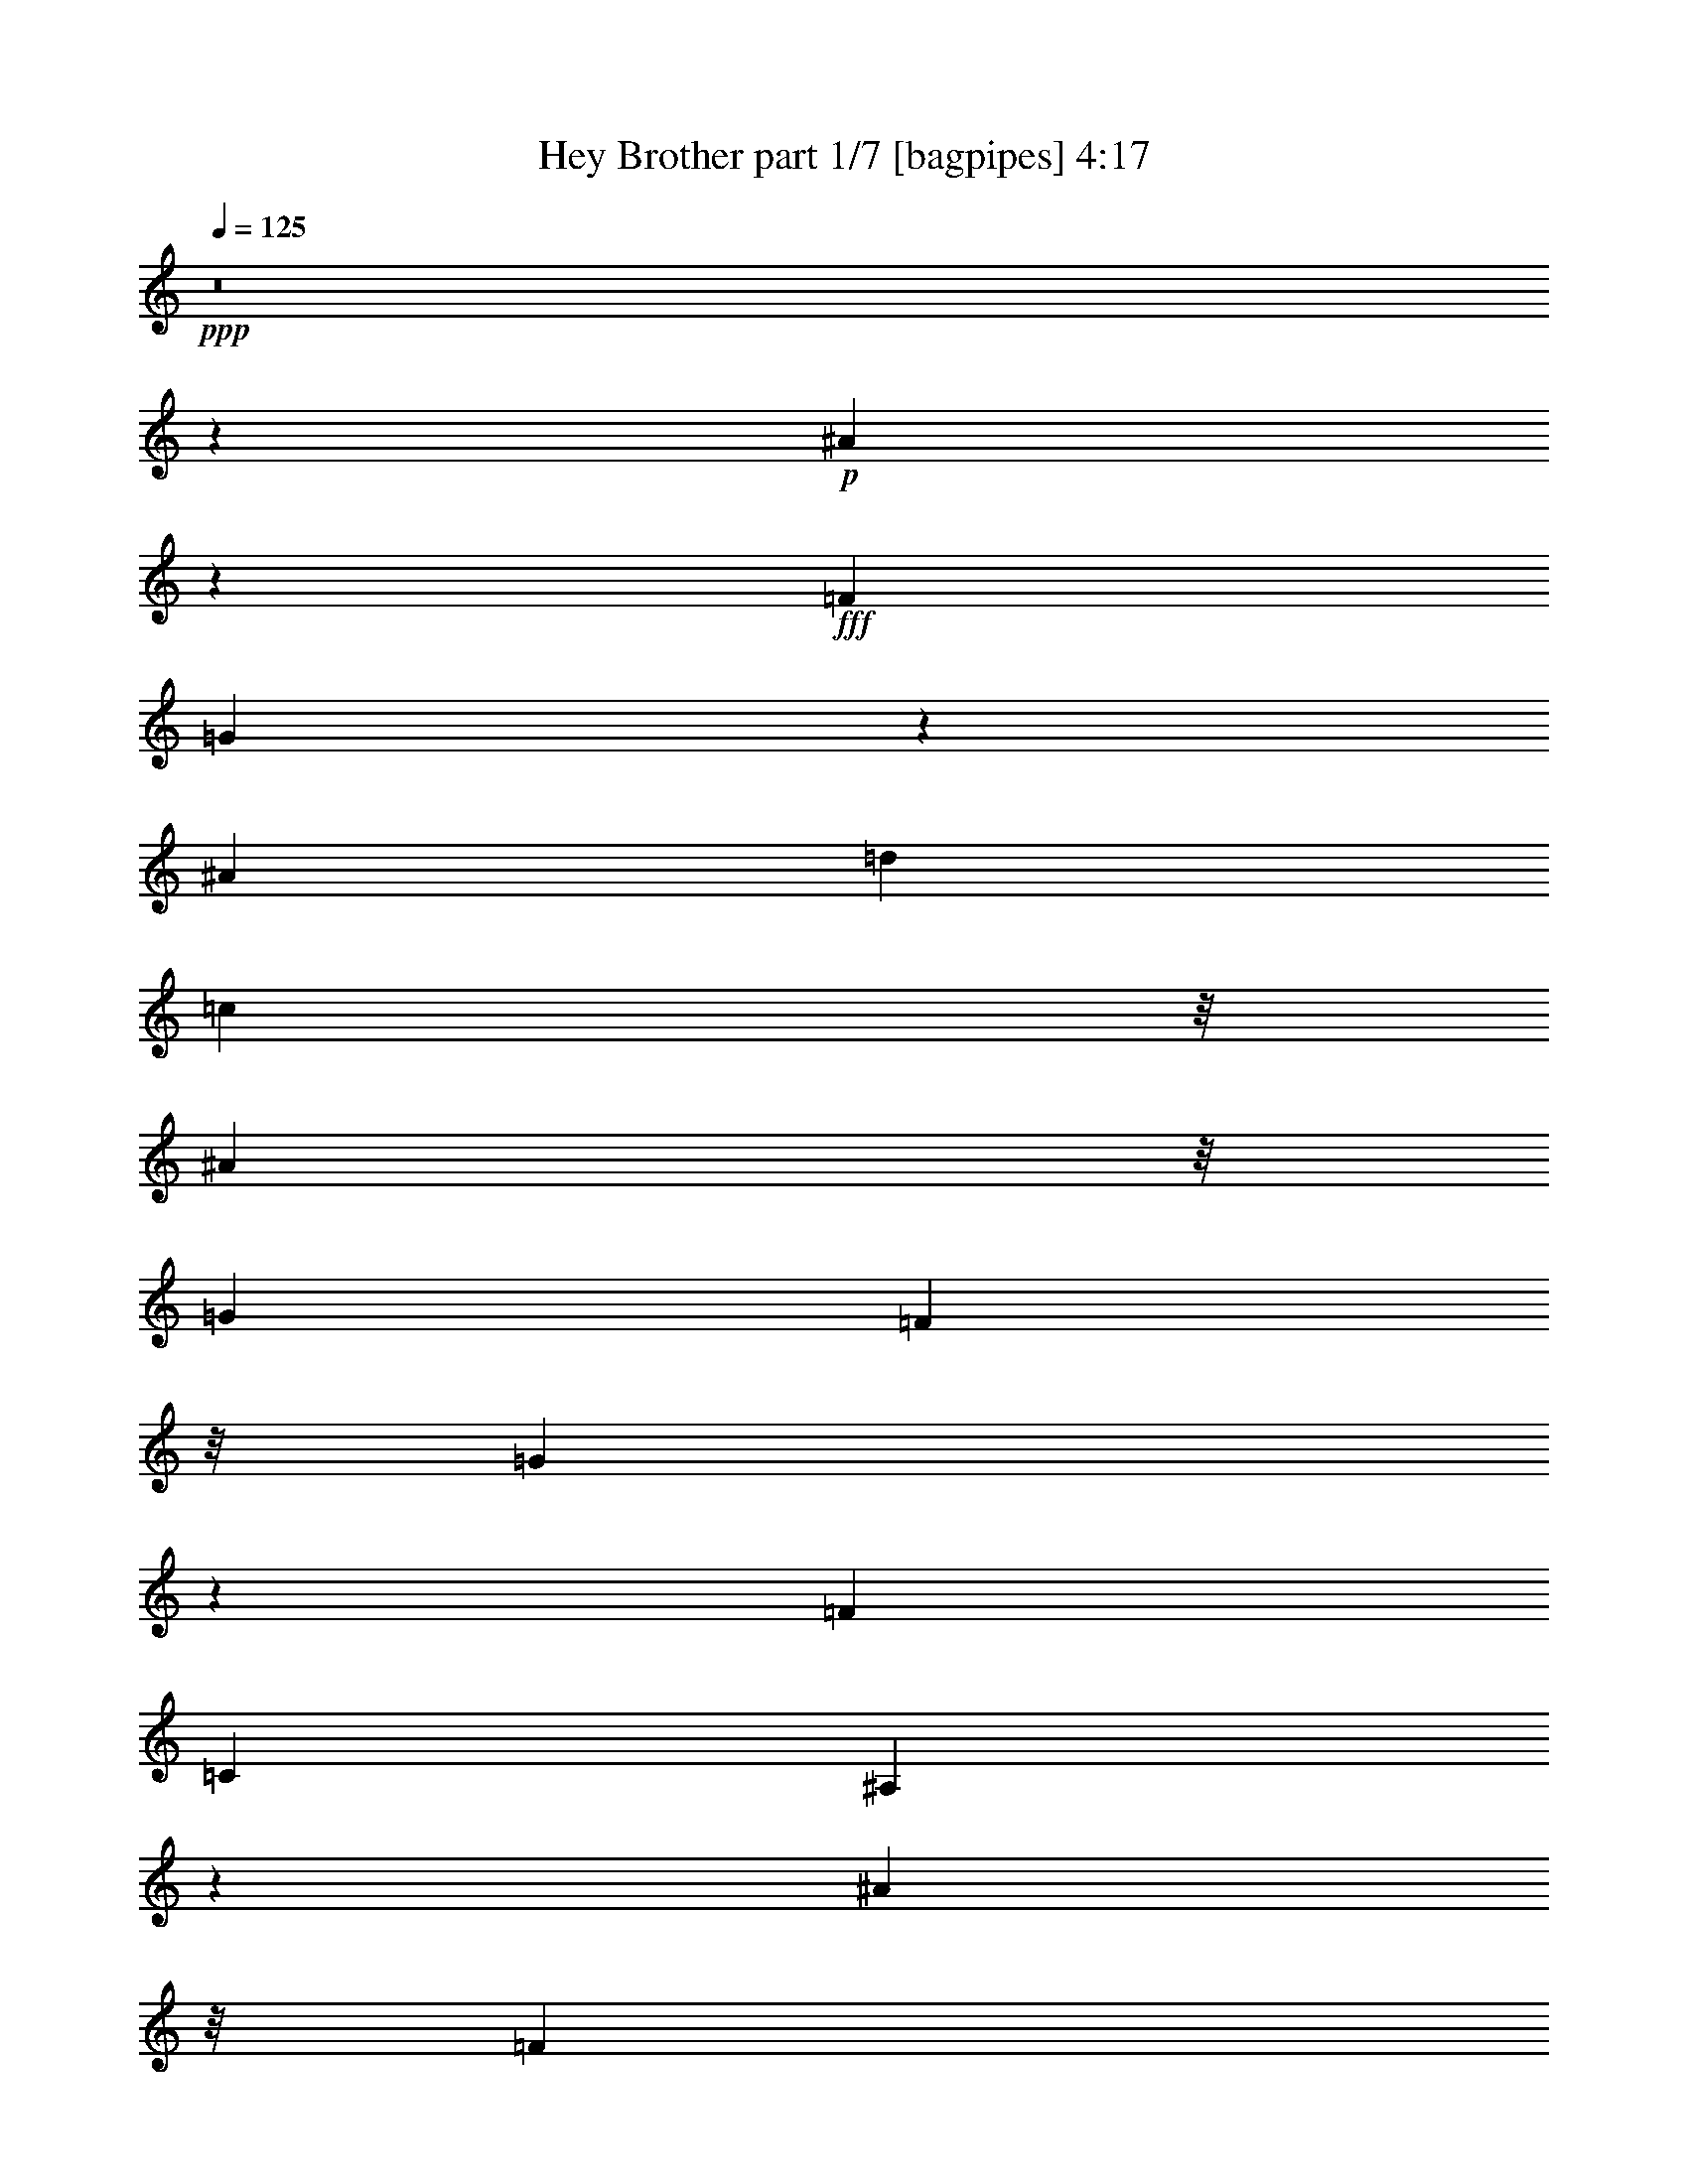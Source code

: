 % Produced with Bruzo's Transcoding Environment
% Transcribed by  Bruzo

X:1
T:  Hey Brother part 1/7 [bagpipes] 4:17
Z: Transcribed with BruTE 60
L: 1/4
Q: 125
K: C
+ppp+
z8
z80605/13016
+p+
[^A100737/26032]
z204/1627
+fff+
[=F13289/26032]
[=G5049/3254]
z12211/13016
[^A9763/13016]
[=d1661/6508]
[=c22509/26032]
z/8
[^A22781/26032]
z/8
[=G13085/13016]
[=F5695/6508]
z/8
[=G22749/26032]
z3285/26032
[=F13085/13016]
[=C7051/13016]
[^A,57317/26032]
z32583/26032
[^A25187/6508]
z/8
[=F1661/3254]
[=G23497/13016]
z17821/26032
[^A19661/26032]
[=d/4]
[=c22645/26032]
z/8
[^A22781/26032]
z/8
[=G5695/6508]
z/8
[=F23051/26032]
z/8
[=G5959/6508]
z/8
[=F22885/26032]
z/8
[=G9953/26032]
z/8
[^A61891/26032]
z29049/26032
[=c18791/6508]
z/8
+ff+
[^A2895/6508-]
+fff+
[^A/8=c/8-]
[=c2013/6508]
z/8
[=d23835/26032]
z/8
[=c22749/26032]
z/8
[^A22885/26032]
z/8
[=G26139/26032]
[=c50629/26032]
z40629/26032
[^A13153/26032]
[=c58481/26032]
z32503/26032
+ff+
[^A2043/6508]
z2423/13016
+fff+
[=c/4]
[=d4085/13016]
z589/3254
[=d3703/6508]
z3629/26032
[=c678/1627]
z/8
[^A9763/26032]
z/8
+ff+
[=G2075/6508]
z4717/26032
+fff+
[=G3255/26032]
z/8
[=F16407/26032]
z/8
[=G92765/26032]
z115645/26032
[^A25495/6508]
z/8
[=F13343/26032]
[=G40741/26032]
z12167/13016
[^A4901/6508]
[=d417/1627]
[=c22509/26032]
z/8
[^A5695/6508]
z/8
[=G13085/13016]
[=F22781/26032]
z/8
[=G22731/26032]
z3303/26032
[=F13085/13016]
[=C7051/13016]
[^A,57299/26032]
z32601/26032
[^A100747/26032]
z/8
[=F13289/26032]
[=G2936/1627]
z8919/13016
[^A9831/13016]
[=d/4]
[=c22645/26032]
z/8
[^A5695/6508]
z/8
[=G22781/26032]
z/8
[=F23051/26032]
z/8
[=G13085/13016]
[=F5695/6508]
z/8
[=G10713/26032]
z/8
[^A31069/13016]
z13813/13016
[=c74849/26032]
z/8
+ff+
[^A11525/26032-]
+fff+
[^A/8=c/8-]
[=c8001/26032]
z/8
[=d5729/6508]
z/8
[=c22645/26032]
z/8
[^A5695/6508]
z/8
[=G13017/13016]
[=c52079/26032]
z39177/26032
[^A13153/26032]
[=c59933/26032]
z31051/26032
+ff+
[^A1203/3254]
z3393/26032
+fff+
[=c6509/26032]
[=d4811/13016]
z815/6508
[=d14637/26032]
z4617/26032
[=c13289/26032]
[^A9763/26032]
z/8
+ff+
[=G8125/26032]
z1223/6508
+fff+
[=G/4]
[=F2051/3254]
z/8
[=G46295/13016]
z63751/26032
[^A26035/26032]
[=A13017/13016]
[=G25729/26032]
z19543/13016
[^A9763/26032]
z/8
[=d5695/13016-]
[=d/8=f/8-]
[=f517/1627]
z/8
[=g22601/26032]
z3433/26032
[=g5695/6508]
z/8
[=f4768/1627]
z1871/3254
[=d9437/26032]
z3445/26032
[=c/4]
[=d9763/26032]
z/8
[=d14451/26032]
z5211/26032
[=c9763/26032=d9763/26032]
z/8
[=c9627/26032]
z/8
[^A9899/26032]
z/8
[=d3009/3254]
z66913/26032
[^A9763/26032]
z/8
[=d9763/26032]
z/8
[=f9763/26032]
z/8
[=g19661/26032]
[=a6509/26032]
[=g25899/26032]
[=f63239/26032]
z1751/1627
[=f9405/26032]
z3613/26032
[=g9627/26032]
z/8
[=f1661/6508]
[=f2017/3254]
z/8
[=d2441/6508]
z/8
[=c9627/26032]
z/8
[^A9669/26032]
z905/6508
[=d5661/6508]
z/8
[=c69729/26032]
z8239/26032
+ff+
[^A13017/26032]
+fff+
[=c13153/26032]
[=d13085/13016]
[=c5661/6508]
z/8
[^A13085/13016]
[=G24407/26032-]
[=G/8=c/8-]
[=c32347/13016]
z1550/1627
[^A13017/26032]
[=c16171/6508]
z6609/6508
[^A9763/26032]
z/8
[=c6509/26032]
[=d661/1627]
z/8
[=d11/16-]
[=c5561/26032-=d5561/26032]
[=c5967/26032]
z/8
[^A9627/26032]
z/8
[=G9763/26032]
z/8
[=G3391/26032]
z/8
[=F15187/26032]
z/8
[=G38769/26032]
z117437/26032
[^A,5695/6508]
z/8
[=A,22483/26032]
z1125/6508
[=G,5/2-]
[=G,4887/26032^A,4887/26032-]
[^A,5/16-]
[^A,2441/13016=D2441/13016-]
[=D5/16-]
[=D2441/13016=F2441/13016-]
[=F5/16-]
[=F2509/13016=G2509/13016-]
[=G4441/6508]
z/8
[=G5729/6508]
z/8
[=F6159/6508]
z1785/3254
[=F,/4-]
[=F,3/16=G,3/16-]
[=G,13695/26032^A,13695/26032-]
[^A,9683/6508]
z14287/26032
[^A,/2-]
[^A,2441/13016=D2441/13016-]
[=D5/16-]
[=D2509/13016=F2509/13016-]
[=F5/16-]
[=F5017/26032=G5017/26032-]
[=G1407/3254]
z/8
[=A/4-]
[=G2373/13016-=A2373/13016]
[=G5051/6508]
[=F1-]
[=D3255/13016-=F3255/13016]
[=C6373/26032-=D6373/26032]
[^A,6509/26032-=C6509/26032]
[^A,5/16-]
[=G,4339/26032-^A,4339/26032]
[=G,37/16-]
[=G,4887/26032^A,4887/26032-]
[^A,5/16-]
[^A,2441/13016=D2441/13016-]
[=D5/16-]
[=D4883/26032=F4883/26032-]
[=F5/16-]
[=F5017/26032=G5017/26032-]
[=G4441/6508]
z/8
[=G5729/6508]
z/8
[=F24599/26032]
z14317/26032
[=F,/4-]
[=F,3/16=G,3/16-]
[=G,13695/26032^A,13695/26032-]
[^A,38695/26032]
z3581/6508
[^A,/2-]
[^A,2441/13016=D2441/13016-]
[=D5/16-]
[=D2509/13016=F2509/13016-]
[=F5/16-]
[=F2509/13016=G2509/13016-]
[=G11255/26032]
z/8
[=A/4-]
[=G2373/13016-=A2373/13016]
[=G5051/6508]
[=F1-]
[=D3255/13016-=F3255/13016]
[=C6373/26032-=D6373/26032]
[^A,6509/26032-=C6509/26032]
[^A,5/16-]
[=G,1085/6508-^A,1085/6508]
[=G,37/16-]
[=G,2443/13016^A,2443/13016-]
[^A,5/16-]
[^A,4883/26032=D4883/26032-]
[=D5/16-]
[=D2441/13016=F2441/13016-]
[=F5/16-]
[=F5017/26032=G5017/26032-]
[=G4441/6508]
z/8
[=G5729/6508]
z/8
[=F12281/13016]
z7177/13016
[=F,/4-]
[=F,2441/13016=G,2441/13016-]
[=G,6847/13016^A,6847/13016-]
[^A,19329/13016]
z14361/26032
[^A,/2-]
[^A,2441/13016=D2441/13016-]
[=D5/16-]
[=D2509/13016=F2509/13016-]
[=F5/16-]
[=F2509/13016=G2509/13016-]
[=G11255/26032]
z/8
[=A/4-]
[=G2373/13016-=A2373/13016]
[=G5051/6508]
[=F1-]
[=D3255/13016-=F3255/13016]
[=C6373/26032-=D6373/26032]
[^A,6509/26032-=C6509/26032]
[^A,5/16-]
[=G,1085/6508-^A,1085/6508]
[=G,37/16-]
[=G,4887/26032^A,4887/26032-]
[^A,5/16-]
[^A,2441/13016=D2441/13016-]
[=D5/16-]
[=D2441/13016=F2441/13016-]
[=F5/16-]
[=F2509/13016=G2509/13016-]
[=G17763/26032]
z/8
[=G5729/6508]
z/8
[=F24525/26032]
z14391/26032
[=F,/4-]
[=F,3255/26032=G,3255/26032-]
[=G,/8-]
[=G,5627/13016^A,5627/13016-]
[^A,19717/13016]
z26725/13016
[=G1-]
[=F4883/26032-=G4883/26032]
[=F13/16-]
[=D4883/26032-=F4883/26032]
[=D13/16-]
[=D1221/6508=F1221/6508-]
[=F17899/26032]
z/8
[=G,5/2-]
[=G,4887/26032^A,4887/26032-]
[^A,5/16-]
[^A,2441/13016=D2441/13016-]
[=D5/16-]
[=D2441/13016=F2441/13016-]
[=F5/16-]
[=F2509/13016=G2509/13016-]
[=G17763/26032]
z/8
[=G5729/6508]
z/8
[=F3061/3254]
z3607/6508
[=F,/4-]
[=F,3255/26032=G,3255/26032-]
[=G,/8-]
[=G,5627/13016^A,5627/13016-]
[^A,39397/26032]
z14435/26032
[^A,/2-]
[^A,2441/13016=D2441/13016-]
[=D5/16-]
[=D2509/13016=F2509/13016-]
[=F5/16-]
[=F2509/13016=G2509/13016-]
[=G11255/26032]
z/8
[=A/4-]
[=G2373/13016-=A2373/13016]
[=G4441/6508]
z/8
[=F1-]
[=D4883/26032-=F4883/26032]
[=C7187/26032-=D7187/26032]
[^A,/4-=C/4]
[^A,5/16-]
[=G,1085/6508-^A,1085/6508]
[=G,37/16-]
[=G,4887/26032^A,4887/26032-]
[^A,5/16-]
[^A,2441/13016=D2441/13016-]
[=D5/16-]
[=D2441/13016=F2441/13016-]
[=F5/16-]
[=F2509/13016=G2509/13016-]
[=G4441/6508]
z/8
[=G22915/26032]
z/8
[=F24451/26032]
z14465/26032
[=F,/4-]
[=F,3255/26032=G,3255/26032-]
[=G,/8-]
[=G,5627/13016^A,5627/13016-]
[^A,2460/1627]
z1809/3254
[^A,/2-]
[^A,2441/13016=D2441/13016-]
[=D5/16-]
[=D2509/13016=F2509/13016-]
[=F5/16-]
[=F2509/13016=G2509/13016-]
[=G11255/26032]
z/8
[=A/4-]
[=G2373/13016-=A2373/13016]
[=G4441/6508]
z/8
[=F1-]
[=D4883/26032-=F4883/26032]
[=C7187/26032-=D7187/26032]
[^A,/4-=C/4]
[^A,5/16-]
[=G,1085/6508-^A,1085/6508]
[=G,48889/13016]
z6601/1627
[^A100747/26032]
z/8
[=F13289/26032]
[=G10167/6508]
z12073/13016
[^A9763/13016]
[=d1695/13016]
z/8
[=c22509/26032]
z/8
[^A22781/26032]
z/8
[=G13085/13016]
[=F5695/6508]
z/8
[=G5695/6508]
z/8
[=F13085/13016]
[=C1661/3254]
[^A,58407/26032]
z32307/26032
[^A100747/26032]
z/8
[=F13289/26032]
[=G45643/26032]
z19171/26032
[^A2051/3254]
z/8
[=d/8]
z/8
[=f22645/26032]
z/8
[=d5695/6508]
z/8
[=d22781/26032]
z/8
[=f23051/26032]
z/8
[=g13085/13016]
[=d11355/13016]
z831/6508
[=c13153/26032]
[^A61619/26032]
z28959/26032
[=c74849/26032]
z/8
+ff+
[^A13153/26032]
+fff+
[=c9627/26032]
z/8
[=d5729/6508]
z/8
[=c22645/26032]
z/8
[^A5695/6508]
z/8
[=G26035/26032]
[=c50745/26032]
z20255/13016
[^A13153/26032]
[=c7325/3254]
z32385/26032
+ff+
[^A4145/13016]
z4727/26032
+fff+
[=c/4]
[=d8289/26032]
z4593/26032
[=d14931/26032]
z1755/13016
[=c678/1627]
z/8
[^A9763/26032]
z/8
+ff+
[=G8419/26032]
z2299/13016
+fff+
[=G3255/26032]
z/8
[=F16407/26032]
z/8
[=G91257/26032]
z16271/6508
[^A22781/26032]
z/8
[=A5695/6508]
z/8
[=G61561/26032]
z/8
[^A9763/26032]
z/8
[=d13017/26032]
[=f9899/26032]
z/8
[=g5695/6508]
z/8
[=g5695/6508]
z/8
[=f38291/13016]
z7337/13016
[=d2407/6508]
z/8
[=c/8]
z/8
[=d2873/6508]
z21187/26032
[=c/8-=d/8]
[=c6509/26032]
z/8
[=c2407/6508]
z/8
[^A9763/26032]
z/8
[=d17945/13016]
z27615/13016
[^A9763/26032]
z/8
[=d9763/26032]
z/8
[=f9763/26032]
z/8
[=g2051/3254]
z/8
[=a/4]
[=g26035/26032]
[=f60143/26032]
z30977/26032
[=f4849/13016]
z3319/26032
[=g9627/26032]
z/8
[=f3391/26032]
z/8
[=f2017/3254]
z/8
[=d9763/26032]
z/8
[=c9627/26032]
z/8
[^A9963/26032]
z1663/13016
[=d5661/6508]
z/8
[=c37357/13016]
z/8
+ff+
[^A13017/26032]
+fff+
[=c9899/26032]
z/8
[=d5729/6508]
z/8
[=c5661/6508]
z/8
[^A13085/13016]
[=G26035/26032]
[=c33307/13016]
z12253/13016
[^A9763/26032]
z/8
[=c32489/13016]
z13071/13016
+ff+
[^A2413/6508]
z3365/26032
+fff+
[=c6509/26032]
[=d9763/26032]
z/8
[=d2017/3254]
z/8
+ff+
[=c1661/3254]
+fff+
[^A5569/13016]
z7313/13016
[=G6779/26032]
[=F16001/26032]
z/8
[=G25629/6508]
z26845/13016
[^A,22779/26032]
z3255/26032
[=A,10575/13016]
z1255/6508
[=G,5/2-]
[=G,3257/13016^A,3257/13016-]
[^A,/4-]
[^A,6509/26032=D6509/26032-]
[=D/4-]
[=D6509/26032=F6509/26032-]
[=F/4-]
[=F6645/26032=G6645/26032-]
[=G19391/26032]
[=G13085/13016]
[=F25743/26032]
z3293/6508
[=F,/4-]
[=F,6509/26032=G,6509/26032-]
[=G,12881/26032^A,12881/26032-]
[^A,19513/13016]
z13179/26032
[^A,/2-]
[^A,3255/13016=D3255/13016-]
[=D/4-]
[=D1661/6508=F1661/6508-]
[=F5/16-]
[=F4205/26032=G4205/26032-]
[=G13695/26032]
[=A/4-]
[=G6373/26032-=A6373/26032]
[=G16137/26032]
z/8
[=F1-]
[=D407/3254-=F407/3254]
[=D/8-]
[=C6373/26032-=D6373/26032]
[^A,2441/13016-=C2441/13016]
[^A,5/16-]
[=G,1695/6508-^A,1695/6508]
[=G,9/4-]
[=G,3257/13016^A,3257/13016-]
[^A,/4-]
[^A,6509/26032=D6509/26032-]
[=D/4-]
[=D6509/26032=F6509/26032-]
[=F/4-]
[=F6645/26032=G6645/26032-]
[=G19391/26032]
[=G13085/13016]
[=F12853/13016]
z6605/13016
[=F,/4-]
[=F,/4=G,/4-]
[=G,12881/26032^A,12881/26032-]
[^A,38989/26032]
z13217/26032
[^A,/2-]
[^A,6509/26032=D6509/26032-]
[=D/4-]
[=D1661/6508=F1661/6508-]
[=F5/16-]
[=F4205/26032=G4205/26032-]
[=G13695/26032]
[=A/4-]
[=G6373/26032-=A6373/26032]
[=G16137/26032]
z/8
[=F1-]
[=D407/3254-=F407/3254]
[=D/8-]
[=C6373/26032-=D6373/26032]
[^A,2441/13016-=C2441/13016]
[^A,5/16-]
[=G,1695/6508-^A,1695/6508]
[=G,9/4-]
[=G,3257/13016^A,3257/13016-]
[^A,/4-]
[^A,6509/26032=D6509/26032-]
[=D/4-]
[=D6509/26032=F6509/26032-]
[=F/4-]
[=F6645/26032=G6645/26032-]
[=G19391/26032]
[=G13085/13016]
[=F25669/26032]
z13247/26032
[=F,/4-]
[=F,/4=G,/4-]
[=G,12881/26032^A,12881/26032-]
[^A,4869/3254]
z6627/13016
[^A,/2-]
[^A,6509/26032=D6509/26032-]
[=D/4-]
[=D6645/26032=F6645/26032-]
[=F5/16-]
[=F1051/6508=G1051/6508-]
[=G13695/26032]
[=A/4-]
[=G6373/26032-=A6373/26032]
[=G16137/26032]
z/8
[=F1-]
[=D407/3254-=F407/3254]
[=D/8-]
[=C6373/26032-=D6373/26032]
[^A,2441/13016-=C2441/13016]
[^A,5/16-]
[=G,1695/6508-^A,1695/6508]
[=G,9/4-]
[=G,3257/13016^A,3257/13016-]
[^A,/4-]
[^A,6509/26032=D6509/26032-]
[=D/4-]
[=D3255/13016=F3255/13016-]
[=F/4-]
[=F1661/6508=G1661/6508-]
[=G19391/26032]
[=G13085/13016]
[=F1602/1627]
z3321/6508
[=F,/4-]
[=F,/4=G,/4-]
[=G,12881/26032^A,12881/26032-]
[^A,38915/26032]
z26171/13016
[=G16131/13016]
z19807/26032
[=D1-]
[=D3255/13016=F3255/13016-]
[=F19527/26032]
[=G,5/2-]
[=G,6513/26032^A,6513/26032-]
[^A,/4-]
[^A,6509/26032=D6509/26032-]
[=D/4-]
[=D3255/13016=F3255/13016-]
[=F5/16-]
[=F1051/6508=G1051/6508-]
[=G5051/6508]
[=G11865/13016]
z/8
[=F24781/26032]
z13321/26032
[=F,/4-]
[=F,6509/26032=G,6509/26032-]
[=G,805/1627^A,805/1627-]
[^A,19439/13016]
z833/1627
[^A,/2-]
[^A,6509/26032=D6509/26032-]
[=D5/16-]
[=D1051/6508=F1051/6508-]
[=F5/16-]
[=F2509/13016=G2509/13016-]
[=G11255/26032]
z/8
[=A3/16-]
[=G7187/26032-=A7187/26032]
[=G9695/13016]
[=F1-]
[=D6511/26032-=F6511/26032]
[=C6373/26032-=D6373/26032]
[^A,3/16-=C3/16]
[^A,5/16-]
[=G,6781/26032-^A,6781/26032]
[=G,9/4-]
[=G,6513/26032^A,6513/26032-]
[^A,/4-]
[^A,3255/13016=D3255/13016-]
[=D/4-]
[=D6509/26032=F6509/26032-]
[=F5/16-]
[=F1051/6508=G1051/6508-]
[=G5051/6508]
[=G11865/13016]
z/8
[=F3093/3254]
z6679/13016
[=F,/4-]
[=F,6509/26032=G,6509/26032-]
[=G,12881/26032^A,12881/26032-]
[^A,4855/3254]
z13365/26032
[^A,/2-]
[^A,6509/26032=D6509/26032-]
[=D5/16-]
[=D1051/6508=F1051/6508-]
[=F5/16-]
[=F2509/13016=G2509/13016-]
[=G11255/26032]
z/8
[=A3/16-]
[=G7187/26032-=A7187/26032]
[=G19391/26032]
[=F1-]
[=D3255/13016-=F3255/13016]
[=C6373/26032-=D6373/26032]
[^A,3/16-=C3/16]
[^A,7277/13016]
z8
z8
z8

X:2
T:  Hey Brother part 2/7 [flute] 4:17
Z: Transcribed with BruTE 80
L: 1/4
Q: 125
K: C
+ppp+
z8
z8
z8
z8
z1231/6508
+fff+
[=D25187/6508]
z/8
+ff+
[=A,1661/3254]
+p+
[^A,48621/26032]
z8
z48015/13016
+fff+
[=F37445/13016]
z/8
+mp+
[=D2895/6508-]
+f+
[=D/8=F/8-]
+mf+
[=F2047/6508]
z/8
+mp+
[=G22749/26032]
z/8
+mf+
[=F27089/26032]
+p+
[=D9679/26032]
z/8
+mp+
[=C1227/3254]
z/8
+p+
[^A,11511/13016]
z/8
+fff+
[=F30127/13016]
z134869/26032
+pp+
[=D8307/26032]
z2355/13016
+ff+
[=F1661/6508]
+mf+
[=G7763/6508-]
+ff+
[=F/8-=G/8]
+mf+
[=F5017/13016-]
+f+
[=D/8-=F/8]
+mp+
[=D144427/26032]
z8
z8
z83821/13016
+mf+
[=D100747/26032]
z/8
+ff+
[=A,13289/26032]
+p+
[^A,48603/26032]
z8
z23651/6508
+fff+
[=F37289/13016]
z/8
+mp+
[=D11525/26032-]
+f+
[=D/8=F/8-]
+mf+
[=F8137/26032]
z/8
+mp+
[=G5661/6508]
z/8
+mf+
[=F13085/13016]
+p+
[=D2407/6508]
z/8
+mp+
[=C9763/26032]
z/8
+p+
[^A,5729/6508]
z/8
+fff+
[=F30039/13016]
z33761/6508
+pp+
[=D2033/6508]
z4885/26032
+ff+
[=F5017/26032-]
[=F/8=G/8-]
+mf+
[=G29425/26032-]
+ff+
[=F/8-=G/8]
+mf+
[=F6237/13016]
+mp+
[=D146693/26032]
z30181/13016
+mf+
[^A,24543/26032-]
+ff+
[=A,/8-^A,/8]
[=A,24407/26032]
+mp+
[=G,89357/26032-]
+mf+
[=G,/8^A,/8-]
+mp+
[^A,11391/26032]
+mf+
[^D13017/6508]
[=D11407/3254]
+mp+
[^A,9763/26032]
z/8
+mf+
[=C3729/13016]
[=D27933/26032]
z/8
+p+
[^A,11661/26032-]
+mf+
[^A,/8=C/8-]
[=C9899/26032-]
[=C/8=D/8-]
+p+
[=D3640/1627]
z22135/13016
+mp+
[=G,2407/6508]
z/8
[^A,13153/26032]
+pp+
[=D12881/26032]
+p+
[^D2017/3254]
z/8
+mf+
[=F2373/13016-]
+f+
[^D/8-=F/8]
+mp+
[^D5763/13016]
+mf+
[=D9549/3254]
z27881/26032
+ppp+
[=D9763/26032]
z/8
+p+
[^D9763/26032]
z/8
+ppp+
[=D13017/13016]
+p+
[^A,7051/13016-]
+mp+
[=G,/8-^A,/8]
[=G,8137/26032-]
[=F,/8-=G,/8]
[=F,10441/26032]
+ppp+
[^A,13017/13016]
+ff+
[=F19763/6508]
+p+
[=D5695/13016-]
+mf+
[=D/8=F/8-]
[=F10441/26032]
[=G22401/26032]
z1681/13016
+f+
[=F24543/26032-]
[=D/8-=F/8]
+mp+
[=D5763/13016]
[=C13017/26032]
[^A,11865/13016]
z/8
+fff+
[=F9595/3254]
z13275/26032
+mp+
[=D13153/26032]
+f+
[=F13017/13016-]
+ff+
[=F22645/26032-=c22645/26032]
+f+
[=F/8-]
[=F3067/3254-^A3067/3254-]
[=F297/1627=A297/1627-^A297/1627]
+mf+
[=A9899/26032-]
+f+
[=F9625/26032=A9625/26032-]
+mf+
[=A407/3254]
+mp+
[=G35525/26032]
z407/3254
+p+
[=F11661/26032-]
+ff+
[=D/8-=F/8]
+mf+
[=D2195/1627]
z/8
+mp+
[=C10441/26032]
+mf+
[^A/8-]
[=D72537/26032-^A72537/26032]
[=D/8-]
+f+
[=D5425/6508=A5425/6508-]
[=A5019/26032]
+mp+
[=G2-]
+fff+
[^A,7/8=G7/8-]
+mp+
[=G/8-]
+fff+
[=A,20863/26032=G20863/26032-]
+mp+
[=G6127/26032]
+fff+
[=G,5/2-]
[=G,4887/26032^A,4887/26032-]
[^A,5/16-]
[^A,2441/13016=D2441/13016-]
[=D5/16-]
[=D2441/13016=F2441/13016-]
[=F5/16-]
[=F2509/13016=G2509/13016-]
[=G4441/6508]
z/8
[=G5729/6508]
z/8
[=F17831/13016]
z/8
[=F,/4-]
[=F,3/16=G,3/16-]
[=G,13695/26032^A,13695/26032-]
[^A,9683/6508]
z14287/26032
[^A,/2-]
[^A,2441/13016=D2441/13016-]
[=D5/16-]
[=D2509/13016=F2509/13016-]
[=F5/16-]
[=F5017/26032=G5017/26032-]
[=G1407/3254]
z/8
[=A/4-]
[=G2373/13016-=A2373/13016]
[=G5051/6508]
[=F1-]
[=D3255/13016-=F3255/13016]
[=C6373/26032-=D6373/26032]
[^A,6509/26032-=C6509/26032]
[^A,5/16-]
[=G,4339/26032-^A,4339/26032]
[=G,37/16-]
[=G,4887/26032^A,4887/26032-]
[^A,5/16-]
[^A,2441/13016=D2441/13016-]
[=D5/16-]
[=D4883/26032=F4883/26032-]
[=F5/16-]
[=F5017/26032=G5017/26032-]
[=G4441/6508]
z/8
[=G5729/6508]
z/8
[=F17831/13016]
z/8
[=F,/4-]
[=F,3/16=G,3/16-]
[=G,13695/26032^A,13695/26032-]
[^A,38695/26032]
z3581/6508
[^A,/2-]
[^A,2441/13016=D2441/13016-]
[=D5/16-]
[=D2509/13016=F2509/13016-]
[=F5/16-]
[=F2509/13016=G2509/13016-]
[=G11255/26032]
z/8
[=A/4-]
[=G2373/13016-=A2373/13016]
[=G5051/6508]
[=F1-]
[=D3255/13016-=F3255/13016]
[=C6373/26032-=D6373/26032]
[^A,6509/26032-=C6509/26032]
[^A,5/16-]
[=G,1085/6508-^A,1085/6508]
[=G,37/16-]
[=G,2443/13016^A,2443/13016-]
[^A,5/16-]
[^A,4883/26032=D4883/26032-]
[=D5/16-]
[=D2441/13016=F2441/13016-]
[=F5/16-]
[=F5017/26032=G5017/26032-]
[=G4441/6508]
z/8
[=G5729/6508]
z/8
[=F17831/13016]
z/8
[=F,/4-]
[=F,2441/13016=G,2441/13016-]
[=G,6847/13016^A,6847/13016-]
[^A,19329/13016]
z14361/26032
[^A,/2-]
[^A,2441/13016=D2441/13016-]
[=D5/16-]
[=D2509/13016=F2509/13016-]
[=F5/16-]
[=F2509/13016=G2509/13016-]
[=G11255/26032]
z/8
[=A/4-]
[=G2373/13016-=A2373/13016]
[=G5051/6508]
[=F1-]
[=D3255/13016-=F3255/13016]
[=C6373/26032-=D6373/26032]
[^A,6509/26032-=C6509/26032]
[^A,5/16-]
[=G,1085/6508-^A,1085/6508]
[=G,37/16-]
[=G,4887/26032^A,4887/26032-]
[^A,5/16-]
[^A,2441/13016=D2441/13016-]
[=D5/16-]
[=D2441/13016=F2441/13016-]
[=F5/16-]
[=F2509/13016=G2509/13016-]
[=G17763/26032]
z/8
[=G5729/6508]
z/8
[=F17831/13016]
z/8
[=F,/4-]
[=F,3255/26032=G,3255/26032-]
[=G,/8-]
[=G,5627/13016^A,5627/13016-]
[^A,19717/13016]
z26725/13016
[=G1-]
[=F2509/13016-=G2509/13016]
[=F13/16-]
[=D1187/6508-=F1187/6508]
[=D13/16-]
[=D1221/6508=F1221/6508-]
[=F17899/26032]
z/8
[=G,5/2-]
[=G,4887/26032^A,4887/26032-]
[^A,5/16-]
[^A,2441/13016=D2441/13016-]
[=D5/16-]
[=D2441/13016=F2441/13016-]
[=F5/16-]
[=F2509/13016=G2509/13016-]
[=G17763/26032]
z/8
[=G5729/6508]
z/8
[=F17831/13016]
z/8
[=F,/4-]
[=F,3255/26032=G,3255/26032-]
[=G,/8-]
[=G,5627/13016^A,5627/13016-]
[^A,39397/26032]
z14435/26032
[^A,/2-]
[^A,2441/13016=D2441/13016-]
[=D5/16-]
[=D2509/13016=F2509/13016-]
[=F5/16-]
[=F2509/13016=G2509/13016-]
[=G11255/26032]
z/8
[=A/4-]
[=G2373/13016-=A2373/13016]
[=G4441/6508]
z/8
[=F1-]
[=D4883/26032-=F4883/26032]
[=C7187/26032-=D7187/26032]
[^A,/4-=C/4]
[^A,5/16-]
[=G,1085/6508-^A,1085/6508]
[=G,37/16-]
[=G,4887/26032^A,4887/26032-]
[^A,5/16-]
[^A,2441/13016=D2441/13016-]
[=D5/16-]
[=D2441/13016=F2441/13016-]
[=F5/16-]
[=F2509/13016=G2509/13016-]
[=G4441/6508]
z/8
[=G22915/26032]
z/8
[=F17831/13016]
z/8
[=F,/4-]
[=F,3255/26032=G,3255/26032-]
[=G,/8-]
[=G,5627/13016^A,5627/13016-]
[^A,2460/1627]
z1809/3254
[^A,/2-]
[^A,2441/13016=D2441/13016-]
[=D5/16-]
[=D2509/13016=F2509/13016-]
[=F5/16-]
[=F2509/13016=G2509/13016-]
[=G11255/26032]
z/8
[=A/4-]
[=G2373/13016-=A2373/13016]
[=G4441/6508]
z/8
[=F1-]
[=D4883/26032-=F4883/26032]
[=C7187/26032-=D7187/26032]
[^A,/4-=C/4]
[^A,5/16-]
[=G,1085/6508-^A,1085/6508]
[=G,48889/13016]
z8
z8
z78793/13016
+mf+
[=D100747/26032]
z/8
+ff+
[=A,13289/26032]
+p+
[^A,48897/26032]
z8
z47155/13016
+fff+
[=F37289/13016]
z/8
+mp+
[=D13153/26032]
+mf+
[=F9763/26032]
z/8
+mp+
[=G22645/26032]
z/8
+mf+
[=F26169/26032]
+p+
[=D2407/6508]
z/8
+mp+
[=C9763/26032]
z/8
+p+
[^A,5729/6508]
z/8
+fff+
[=F15093/6508]
z67375/13016
+pp+
[=D4213/13016]
z4591/26032
+ff+
[=F1661/6508]
+mf+
[=G32679/26032]
[=F1661/3254]
+mp+
[=D146173/26032]
z61695/26032
+mf+
[^A,13085/13016]
+ff+
[=A,5695/6508]
z/8
+mp+
[=G,25187/6508]
z/8
+mf+
[^D24407/13016]
z/8
[=D11407/3254]
+mp+
[^A,9763/26032]
z/8
+mf+
[=C2509/13016-]
[=C/8=D/8-]
[=D25863/26032]
z2255/13016
+p+
[^A,11661/26032-]
+mf+
[^A,/8=C/8-]
[=C9899/26032-]
[=C/8=D/8-]
+p+
[=D56907/26032]
z45603/26032
+mp+
[=G,2407/6508]
z/8
[^A,13153/26032]
+pp+
[=D12881/26032]
+p+
[^D2017/3254]
z/8
+mf+
[=F6373/26032]
+mp+
[^D13153/26032]
+mf+
[=D38343/13016]
z27587/26032
+ppp+
[=D9763/26032]
z/8
+p+
[^D9763/26032]
z/8
+ppp+
[=D22781/26032]
z/8
+p+
[^A,/2-]
+mp+
[=G,1763/13016-^A,1763/13016]
[=G,1017/3254-]
[=F,/8-=G,/8]
[=F,8001/26032]
z/8
+ppp+
[^A,5695/6508]
z/8
+ff+
[=F78239/26032]
+p+
[=D5695/13016-]
+mf+
[=D/8=F/8-]
[=F5627/13016]
[=G22509/26032]
z/8
+f+
[=F24543/26032-]
[=D/8-=F/8]
+mp+
[=D5763/13016]
[=C9763/26032]
z/8
[^A,13085/13016]
+fff+
[=F19467/6508]
z12981/26032
+mp+
[=D13153/26032]
+f+
[=F13017/13016-]
+ff+
[=F22645/26032-=c22645/26032]
+f+
[=F/8-]
[=F13017/13016-^A13017/13016]
[=F/8=A/8-]
+mf+
[=A9899/26032-]
+f+
[=F8025/26032=A8025/26032-]
+mf+
[=A4857/26032]
+mp+
[=G34191/26032]
z4589/26032
+p+
[=F1661/3254]
+mf+
[=D35933/26032]
z/8
+mp+
[=C6441/13016]
+mf+
[=D74977/26032-^A74977/26032]
[=D/8-]
+f+
[=D20887/26032=A20887/26032-]
[=A5019/26032]
+mp+
[=G2-]
+fff+
[^A,7/8=G7/8-]
+mp+
[=G/8-]
+fff+
[=A,13/16=G13/16-]
+mp+
[=G2513/13016]
+fff+
[=G,5/2-]
[=G,3257/13016^A,3257/13016-]
[^A,/4-]
[^A,6509/26032=D6509/26032-]
[=D/4-]
[=D6509/26032=F6509/26032-]
[=F/4-]
[=F6645/26032=G6645/26032-]
[=G19391/26032]
[=G13085/13016]
[=F38915/26032]
[=F,/4-]
[=F,3255/26032=G,3255/26032-]
[=G,/8-]
[=G,12881/26032^A,12881/26032-]
[^A,19513/13016]
z13179/26032
[^A,/2-]
[^A,3255/13016=D3255/13016-]
[=D/4-]
[=D1661/6508=F1661/6508-]
[=F5/16-]
[=F4205/26032=G4205/26032-]
[=G13695/26032]
[=A/4-]
[=G6373/26032-=A6373/26032]
[=G16137/26032]
z/8
[=F1-]
[=D407/3254-=F407/3254]
[=D/8-]
[=C6373/26032-=D6373/26032]
[^A,2441/13016-=C2441/13016]
[^A,5/16-]
[=G,1695/6508-^A,1695/6508]
[=G,9/4-]
[=G,3257/13016^A,3257/13016-]
[^A,/4-]
[^A,6509/26032=D6509/26032-]
[=D/4-]
[=D6509/26032=F6509/26032-]
[=F/4-]
[=F6645/26032=G6645/26032-]
[=G19391/26032]
[=G13085/13016]
[=F9729/6508]
[=F,/4-]
[=F,/8=G,/8-]
[=G,/8-]
[=G,12881/26032^A,12881/26032-]
[^A,38989/26032]
z13217/26032
[^A,/2-]
[^A,6509/26032=D6509/26032-]
[=D/4-]
[=D1661/6508=F1661/6508-]
[=F5/16-]
[=F4205/26032=G4205/26032-]
[=G13695/26032]
[=A/4-]
[=G6373/26032-=A6373/26032]
[=G16137/26032]
z/8
[=F1-]
[=D407/3254-=F407/3254]
[=D/8-]
[=C6373/26032-=D6373/26032]
[^A,2441/13016-=C2441/13016]
[^A,5/16-]
[=G,1695/6508-^A,1695/6508]
[=G,9/4-]
[=G,3257/13016^A,3257/13016-]
[^A,/4-]
[^A,6509/26032=D6509/26032-]
[=D/4-]
[=D6509/26032=F6509/26032-]
[=F/4-]
[=F6645/26032=G6645/26032-]
[=G19391/26032]
[=G13085/13016]
[=F9729/6508]
[=F,/4-]
[=F,/8=G,/8-]
[=G,/8-]
[=G,12881/26032^A,12881/26032-]
[^A,4869/3254]
z6627/13016
[^A,/2-]
[^A,6509/26032=D6509/26032-]
[=D/4-]
[=D6645/26032=F6645/26032-]
[=F5/16-]
[=F1051/6508=G1051/6508-]
[=G13695/26032]
[=A/4-]
[=G6373/26032-=A6373/26032]
[=G16137/26032]
z/8
[=F1-]
[=D407/3254-=F407/3254]
[=D/8-]
[=C6373/26032-=D6373/26032]
[^A,2441/13016-=C2441/13016]
[^A,5/16-]
[=G,1695/6508-^A,1695/6508]
[=G,9/4-]
[=G,3257/13016^A,3257/13016-]
[^A,/4-]
[^A,6509/26032=D6509/26032-]
[=D/4-]
[=D3255/13016=F3255/13016-]
[=F/4-]
[=F1661/6508=G1661/6508-]
[=G19391/26032]
[=G13085/13016]
[=F9729/6508]
[=F,/4-]
[=F,/8=G,/8-]
[=G,/8-]
[=G,12881/26032^A,12881/26032-]
[^A,38915/26032]
z26171/13016
[=G15/16-]
[=F,/8-=G/8-]
[=F,1221/6508-=F1221/6508-=G1221/6508]
[=F,3/4-=F3/4-]
[=F,3255/13016=D3255/13016-=F3255/13016]
[=D3/4-]
[=D3255/13016=F3255/13016-]
[=F19527/26032]
[=G,5/2-]
[=G,6513/26032^A,6513/26032-]
[^A,/4-]
[^A,6509/26032=D6509/26032-]
[=D/4-]
[=D3255/13016=F3255/13016-]
[=F5/16-]
[=F1051/6508=G1051/6508-]
[=G5051/6508]
[=G11865/13016]
z/8
[=F19051/13016]
[=F,/4-]
[=F,6509/26032=G,6509/26032-]
[=G,805/1627^A,805/1627-]
[^A,19439/13016]
z833/1627
[^A,/2-]
[^A,6509/26032=D6509/26032-]
[=D5/16-]
[=D1051/6508=F1051/6508-]
[=F5/16-]
[=F2509/13016=G2509/13016-]
[=G11255/26032]
z/8
[=A3/16-]
[=G7187/26032-=A7187/26032]
[=G9695/13016]
[=F1-]
[=D6511/26032-=F6511/26032]
[=C6373/26032-=D6373/26032]
[^A,3/16-=C3/16]
[^A,5/16-]
[=G,6781/26032-^A,6781/26032]
[=G,9/4-]
[=G,6513/26032^A,6513/26032-]
[^A,/4-]
[^A,3255/13016=D3255/13016-]
[=D/4-]
[=D6509/26032=F6509/26032-]
[=F5/16-]
[=F1051/6508=G1051/6508-]
[=G5051/6508]
[=G11865/13016]
z/8
[=F19051/13016]
[=F,/4-]
[=F,6509/26032=G,6509/26032-]
[=G,12881/26032^A,12881/26032-]
[^A,4855/3254]
z13365/26032
[^A,/2-]
[^A,6509/26032=D6509/26032-]
[=D5/16-]
[=D1051/6508=F1051/6508-]
[=F5/16-]
[=F2509/13016=G2509/13016-]
[=G11255/26032]
z/8
[=A3/16-]
[=G7187/26032-=A7187/26032]
[=G19391/26032]
[=F1-]
[=D3255/13016-=F3255/13016]
[=C6373/26032-=D6373/26032]
[^A,3/16-=C3/16]
[^A,5/16-]
[=G,6781/26032-^A,6781/26032]
[=G,48629/13016]
z8
z8
z17/4

X:3
T:  Hey Brother part 3/7 [horn] 4:17
Z: Transcribed with BruTE 40
L: 1/4
Q: 125
K: C
+ppp+
z159393/26032
[^A,51637/6508-=D51637/6508-=G51637/6508-]
[^A,/8=D/8=G/8]
[^A,127/16-=D127/16-=G127/16-]
[^A,/8-=D/8^D/8-=G/8-]
[^A,47337/26032-^D47337/26032-=G47337/26032]
[^A,4591/26032-^D4591/26032=D4591/26032-=F4591/26032-]
[^A,45715/26032=D45715/26032-=F45715/26032-]
[=D5157/26032=F5157/26032-]
[=A,47047/26032-=C47047/26032=F47047/26032-]
[=A,831/3254=F831/3254^A,831/3254-=D831/3254-=G831/3254-]
[^A,8-=D8-=G8-]
[^A,51183/13016-=D51183/13016=G51183/13016-]
[^A,48973/26032-^D48973/26032-=G48973/26032]
[^A,2359/13016-^D2359/13016=D2359/13016-=F2359/13016-]
[^A,11397/6508=D11397/6508-=F11397/6508-]
[=D5021/26032=F5021/26032-]
[=A,5823/3254-=C5823/3254=F5823/3254-]
[=A,/8=F/8]
[=G/8-]
[^A,50515/13016=D50515/13016=G50515/13016]
z/8
[=A,61/16=C61/16-=F61/16-]
[=C/8=F/8-]
[^A,/8-=F/8-]
[^A,2942/1627-=D2942/1627-=F2942/1627]
[^A,4823/26032-=D4823/26032^D4823/26032-]
[=G,5779/3254^A,5779/3254-^D5779/3254-]
[^A,3023/13016^D3023/13016]
[=A,208413/26032=C208413/26032=F208413/26032]
[^A,51933/26032-=D51933/26032-=F51933/26032]
[^D,3152/1627=G,3152/1627-^A,3152/1627-=D3152/1627-]
[=G,206657/26032^A,206657/26032=D206657/26032]
z/8
[^A,127/16-=D127/16-=G127/16-]
[^A,3/16-=D3/16=G3/16-^D3/16-]
[^A,23681/13016-^D23681/13016-=G23681/13016]
[^A,2283/13016-^D2283/13016=D2283/13016-=F2283/13016-]
[^A,45741/26032=D45741/26032-=F45741/26032-]
[=D5157/26032=F5157/26032-]
[=A,5881/3254-=C5881/3254=F5881/3254-]
[=A,831/3254=F831/3254^A,831/3254-=D831/3254-=G831/3254-]
[^A,8-=D8-=G8-]
[^A,102365/26032-=D102365/26032=G102365/26032-]
[^A,24487/13016-^D24487/13016-=G24487/13016]
[^A,4717/26032-^D4717/26032=D4717/26032-=F4717/26032-]
[^A,45589/26032=D45589/26032-=F45589/26032-]
[=D5021/26032=F5021/26032-]
[=A,47043/26032-=C47043/26032=F47043/26032-]
[=A,2513/13016=F2513/13016]
[^A,25153/6508=D25153/6508=G25153/6508]
z/8
[=A,31/8^A,31/8-=C31/8-=F31/8-]
[^A,/8=C/8=F/8-]
[^A,6103/3254-=D6103/3254-=F6103/3254]
[^A,/8-=D/8]
[=G,47047/26032^A,47047/26032-^D47047/26032-=G47047/26032]
[^A,5157/26032^D5157/26032]
[=A,104137/13016=C104137/13016=F104137/13016]
[^A,2-=D2-=F2]
[^D,2831/3254-=G,2831/3254-^A,2831/3254-=D2831/3254-^D2831/3254-=G2831/3254]
[^D,/8-=G,/8-^A,/8-=D/8-^D/8-]
[^D,5727/6508=G,5727/6508-^A,5727/6508-=D5727/6508-^D5727/6508-=F5727/6508-]
[=G,3/16-^A,3/16-=D3/16-^D3/16=F3/16=G3/16-]
[=G,203539/26032^A,203539/26032-=D203539/26032-=G203539/26032-^A203539/26032-]
[^A,4203/26032-=D4203/26032=G4203/26032-^A4203/26032=D,4203/26032=d4203/26032-]
[=G,6347/1627^A,6347/1627-=D6347/1627=G6347/1627-=d6347/1627=g6347/1627-]
[^D,/8-^A,/8-^D/8=G/8-^d/8-=g/8-]
[^D,7/4-^A,7/4-^D7/4-=G7/4-^d7/4=g7/4-]
[^D,4755/26032^A,4755/26032^D4755/26032=G4755/26032=g4755/26032]
[=F,45595/6508-^A,45595/6508=D45595/6508-=F45595/6508-=d45595/6508-=f45595/6508-]
[=F,11865/13016=A,11865/13016=D11865/13016=F11865/13016=d11865/13016=f11865/13016]
[=D,/8-=G,/8^A,/8-=D/8=G/8-=g/8-]
[=D,59/16=G,59/16-^A,59/16-=D59/16-=G59/16-=g59/16-]
[=G,5423/26032^A,5423/26032-=D5423/26032=G5423/26032-=g5423/26032-]
[^D,/8-^A,/8-^D/8=G/8-^d/8-=g/8-]
[^D,2941/1627-^A,2941/1627-^D2941/1627-=G2941/1627-^d2941/1627=g2941/1627-]
[^D,5143/26032^A,5143/26032-^D5143/26032=G5143/26032=g5143/26032=F,5143/26032-]
[=F,203137/26032-^A,203137/26032-=D203137/26032-=F203137/26032-=d203137/26032-=f203137/26032]
[=F,/8^A,/8=D/8=F/8=d/8]
+pp+
[=A,4=C4=F4=f4=a4=c'4]
+ppp+
[=F,1-^A,1-=D1-=F1-=d1-=g1]
[=F,24419/26032^A,24419/26032=D24419/26032=F24419/26032=d24419/26032=f24419/26032]
[^D,/8-=G,/8-^A,/8-^D/8-]
[^D,27/16-=G,27/16-^A,27/16-^D27/16-^d27/16=g27/16]
[^D,5021/26032=G,5021/26032^A,5021/26032^D5021/26032-]
[=A,/8=C/8^D/8=F/8=c'/8]
+pp+
[=F,51255/6508=A,51255/6508=C51255/6508=F51255/6508=f51255/6508=a51255/6508]
+ppp+
[^A,/8=F/8-=G/8-=d/8-=g/8-^a/8-]
[=D31/16-=F31/16=G31/16=d31/16=g31/16^a31/16-]
[^D,25151/13016=G,25151/13016=D25151/13016^D25151/13016^d25151/13016^a25151/13016]
[=D,/8=G,/8-=D/8-=G/8-]
[=G,204487/26032-=D204487/26032=G204487/26032^A204487/26032=d204487/26032=g204487/26032]
[=G,/8^A,/8]
[=G,31/8-^A,31/8-=D31/8]
[=G,/8-^A,/8-]
[=G,6103/3254^A,6103/3254^D6103/3254]
z/8
[=F,49493/26032=A,49493/26032=C49493/26032]
[=G,/8-=D/8]
[=G,25049/6508^A,25049/6508-=D25049/6508-]
[^A,/8-=D/8-]
[=F,52213/26032-^A,52213/26032=D52213/26032-]
[=F,49339/26032=A,49339/26032=D49339/26032-]
[=G,/8^A,/8-=D/8-]
[=G,101977/26032-^A,101977/26032-=D101977/26032-]
[=G,/8-^A,/8-=D/8^D/8-]
[=G,29/16^A,29/16-^D29/16]
[^A,4895/26032=F,4895/26032-=A,4895/26032-=C4895/26032-]
[=F,11763/6508=A,11763/6508=C11763/6508]
[=G,/8=D/8-]
[=G,101561/26032^A,101561/26032=D101561/26032-]
[^A,/8-=D/8-]
[=F,25221/13016-^A,25221/13016=D25221/13016-]
[=F,12441/6508=A,12441/6508=D12441/6508]
[^A,/8=d/8-=g/8-^a/8-]
[=G,31/8-^A,31/8-=D31/8=d31/8=g31/8-^a31/8-]
[=G,/8-^A,/8-^d/8-=g/8-^a/8-]
[=G,6103/3254^A,6103/3254^D6103/3254^d6103/3254=g6103/3254^a6103/3254]
[=c/8-=f/8-=a/8-]
[=F,12373/6508=A,12373/6508=C12373/6508=c12373/6508=f12373/6508=a12373/6508]
[=G,/8-=D/8=d/8-=g/8-^a/8-]
[=G,25049/6508^A,25049/6508-=D25049/6508-=d25049/6508-=g25049/6508^a25049/6508-]
[^A,/8-=D/8-=d/8-=f/8-^a/8-]
[=F,3060/1627-^A,3060/1627-=D3060/1627-=d3060/1627-=f3060/1627-^a3060/1627]
[=F,/8-^A,/8=D/8-=d/8-=f/8-=a/8-]
[=F,24669/13016-=A,24669/13016=D24669/13016-=d24669/13016-=f24669/13016=a24669/13016]
[=F,/8=D/8-=d/8-]
[=G,31/8-^A,31/8-=D31/8-=d31/8=g31/8-^a31/8-]
[=G,/8-^A,/8-=D/8=g/8-^a/8-]
[=G,24143/13016^A,24143/13016-^D24143/13016^d24143/13016=g24143/13016^a24143/13016]
[^A,/8]
+pp+
[=F,48693/26032=A,48693/26032=C48693/26032=c48693/26032=f48693/26032=a48693/26032]
+ppp+
[=D/8]
[=G,25187/6508^A,25187/6508-=D25187/6508-=d25187/6508-=g25187/6508^a25187/6508-]
[^A,/8=D/8-=d/8-^a/8-]
[=F,48815/26032-^A,48815/26032=D48815/26032-=d48815/26032=f48815/26032-^a48815/26032]
[=F,/8-=D/8-=f/8-]
[=F,24475/13016-=A,24475/13016=D24475/13016=c24475/13016=f24475/13016=a24475/13016]
[=F,/8=d/8-^a/8-]
[=G,31/8-^A,31/8-=D31/8=d31/8=g31/8-^a31/8-]
[=G,/8-^A,/8-=g/8-^a/8-]
[=G,6103/3254^A,6103/3254^D6103/3254^d6103/3254=g6103/3254^a6103/3254]
z/8
[=F,48679/26032=A,48679/26032-=C48679/26032=c48679/26032=f48679/26032=a48679/26032]
[=A,/8^a/8-]
[=G,101009/26032-^A,101009/26032-=D101009/26032-=d101009/26032-=g101009/26032^a101009/26032-]
[=G,/8^A,/8-=D/8-=d/8-^a/8-]
[=F,3060/1627-^A,3060/1627-=D3060/1627-=d3060/1627-=f3060/1627-^a3060/1627]
[=F,/8-^A,/8=D/8-=d/8-=f/8-]
[=F,48525/26032-=A,48525/26032=D48525/26032-=d48525/26032-=f48525/26032=a48525/26032]
[=F,/8=D/8-=d/8-]
[=G,31/8-^A,31/8-=D31/8-=d31/8=g31/8-^a31/8-]
[=G,/8-^A,/8-=D/8=g/8-^a/8-]
[=G,12275/6508^A,12275/6508-^D12275/6508^d12275/6508=g12275/6508^a12275/6508]
[^A,/8]
+pp+
[=F,48693/26032=A,48693/26032=C48693/26032=c48693/26032=f48693/26032=a48693/26032]
+ppp+
[=D/8]
[=G,100747/26032^A,100747/26032-=D100747/26032-=d100747/26032-=g100747/26032^a100747/26032-]
[^A,/8=D/8-=d/8-^a/8-]
[=F,48815/26032-^A,48815/26032=D48815/26032-=d48815/26032=f48815/26032-^a48815/26032]
[=F,/8-=D/8-=f/8-]
[=F,24475/13016-=A,24475/13016=D24475/13016=c24475/13016=f24475/13016=a24475/13016]
[=F,/8]
[=G,113/16-^A,113/16-=D113/16-^A113/16=d113/16=g113/16]
[=G,6587/13016-^A,6587/13016=D6587/13016]
[=G,/8]
z6911/26032
[^A,127/16-=D127/16-=G127/16-]
[^A,/8-=D/8=G/8-]
[^A,48151/26032-^D48151/26032-=G48151/26032]
[^A,1351/6508-^D1351/6508=D1351/6508-=F1351/6508-]
[^A,22451/13016=D22451/13016-=F22451/13016-]
[=D1289/6508=F1289/6508-]
[=A,5881/3254-=C5881/3254=F5881/3254-]
[=A,5021/26032=F5021/26032]
[^A,8-=D8-=G8-]
[^A,103993/26032-=D103993/26032=G103993/26032-]
[^A,48973/26032-^D48973/26032-=G48973/26032]
[^A,2359/13016-^D2359/13016=D2359/13016-=F2359/13016-]
[^A,43961/26032=D43961/26032-=F43961/26032-]
[=D/8=F/8-]
[=F1697/13016-]
[=A,47043/26032-=C47043/26032=F47043/26032-]
[=A,2513/13016=F2513/13016]
[^A,25153/6508=D25153/6508=G25153/6508]
z/8
[=A,99383/26032^A,99383/26032-=C99383/26032-=F99383/26032-]
[^A,4745/26032=C4745/26032=F4745/26032-]
[^A,47463/26032-=D47463/26032-=F47463/26032]
[^A,4615/26032-=D4615/26032^D4615/26032]
[=G,23117/13016^A,23117/13016-^D23117/13016-=G23117/13016]
[^A,5835/26032^D5835/26032]
[=A,51289/6508-=C51289/6508=F51289/6508-]
[=A,/8=F/8]
[^A,51933/26032-=D51933/26032-=F51933/26032]
[^D,7/8-=G,7/8-^A,7/8-=D7/8-^D7/8-=G7/8]
[^D,/8-=G,/8-^A,/8-=D/8-^D/8-]
[^D,22909/26032=G,22909/26032-^A,22909/26032-=D22909/26032-^D22909/26032-=F22909/26032-]
[=G,/8-^A,/8-=D/8^D/8=F/8]
[=G,205301/26032^A,205301/26032-=D205301/26032-=G205301/26032-^A205301/26032-]
[^A,/8=D/8=G/8^A/8]
[=D,15/4=G,15/4-=D15/4-=G15/4-=d15/4-=g15/4-]
[=G,1593/6508-=D1593/6508=G1593/6508-=d1593/6508=g1593/6508-]
[^D,29/16-=G,29/16-^D29/16-=G29/16-^d29/16=g29/16-]
[^D,4755/26032=G,4755/26032^D4755/26032=G4755/26032=g4755/26032]
[=F,45595/6508-^A,45595/6508=D45595/6508-=F45595/6508-=d45595/6508-=f45595/6508-]
[=F,3235/3254=A,3235/3254=D3235/3254=F3235/3254=d3235/3254=f3235/3254]
[=D,48955/13016=G,48955/13016-^A,48955/13016-=D48955/13016-=G48955/13016-=g48955/13016-]
[=G,6237/26032^A,6237/26032-=D6237/26032=G6237/26032-=g6237/26032-]
[^D,29/16-^A,29/16-^D29/16-=G29/16-^d29/16=g29/16-]
[^D,4755/26032^A,4755/26032^D4755/26032=G4755/26032=g4755/26032]
[=F,205025/26032-^A,205025/26032-=D205025/26032-=F205025/26032-=d205025/26032=f205025/26032]
[=F,/8^A,/8=D/8=F/8]
+pp+
[=A,31/8-=C31/8-=F31/8-=f31/8=a31/8=c'31/8]
+ppp+
[=A,/8=C/8=F/8]
[=F,1-^A,1-=D1-=F1-=d1-=g1]
[=F,13023/13016^A,13023/13016=D13023/13016=F13023/13016=d13023/13016=f13023/13016]
[^D,7/4-=G,7/4-^A,7/4-^D7/4-^d7/4=g7/4]
[^D,831/3254=G,831/3254^A,831/3254^D831/3254]
+pp+
[=A,208275/26032=C208275/26032=F208275/26032=f208275/26032=a208275/26032=c'208275/26032]
+ppp+
[^A,51933/26032-=D51933/26032-=F51933/26032=G51933/26032=d51933/26032^a51933/26032]
[^D,48805/26032=G,48805/26032-^A,48805/26032-=D48805/26032-^D48805/26032-^d48805/26032]
[=G,/8^A,/8=D/8^D/8]
[=G,208555/26032=D208555/26032=G208555/26032^A208555/26032=d208555/26032=g208555/26032]
[=G,4-^A,4-=D4]
[=G,26039/13016^A,26039/13016^D26039/13016]
[=F,51933/26032=A,51933/26032=C51933/26032]
[=G,13033/3254^A,13033/3254-=D13033/3254-]
[=F,52213/26032-^A,52213/26032=D52213/26032-]
[=F,51779/26032=A,51779/26032=D51779/26032-]
[=G,4-^A,4-=D4-]
[=G,443/3254-^A,443/3254-=D443/3254^D443/3254-]
[=G,15/8^A,15/8-^D15/8]
[=F,817/6508-=A,817/6508-^A,817/6508=C817/6508-]
[=F,48679/26032=A,48679/26032=C48679/26032]
[=G,104001/26032^A,104001/26032=D104001/26032-]
[=F,52069/26032-^A,52069/26032=D52069/26032-]
[=F,13051/6508=A,13051/6508=D13051/6508]
[=G,31/8-^A,31/8-=D31/8-=d31/8=g31/8-^a31/8-]
[=G,/8-^A,/8-=D/8=g/8-^a/8-]
[=G,6103/3254-^A,6103/3254-^D6103/3254-^d6103/3254-=g6103/3254-^a6103/3254]
[=G,/8^A,/8^D/8^d/8=g/8]
[=F,51933/26032=A,51933/26032=C51933/26032=c51933/26032=f51933/26032=a51933/26032]
[=G,13033/3254^A,13033/3254-=D13033/3254-=d13033/3254-=g13033/3254^a13033/3254-]
[=F,48959/26032-^A,48959/26032-=D48959/26032-=d48959/26032-=f48959/26032-^a48959/26032]
[=F,/8-^A,/8=D/8-=d/8-=f/8-]
[=F,48525/26032-=A,48525/26032-=D48525/26032-=d48525/26032-=f48525/26032-=a48525/26032]
[=F,/8=A,/8=D/8-=d/8-=f/8]
[=G,4-^A,4-=D4=d4=g4-^a4-]
[=G,26177/13016^A,26177/13016^D26177/13016^d26177/13016=g26177/13016^a26177/13016]
+pp+
[=F,51947/26032=A,51947/26032=C51947/26032=c51947/26032=f51947/26032=a51947/26032]
+ppp+
[=G,102375/26032^A,102375/26032=D102375/26032-=d102375/26032-=g102375/26032^a102375/26032-]
[=F,/8^A,/8-=D/8-=d/8-=f/8-^a/8-]
[=F,50441/26032-^A,50441/26032=D50441/26032-=d50441/26032=f50441/26032-^a50441/26032]
[=F,52205/26032=A,52205/26032=D52205/26032=c52205/26032=f52205/26032=a52205/26032]
[=G,63/16-^A,63/16-=D63/16=d63/16=g63/16-^a63/16-]
[=G,/8-^A,/8-^d/8-=g/8-^a/8-]
[=G,25225/13016^A,25225/13016^D25225/13016^d25225/13016=g25225/13016^a25225/13016]
[=F,25153/13016=A,25153/13016=C25153/13016=c25153/13016=f25153/13016=a25153/13016]
[=G,/8-^A,/8-=D/8=d/8-=g/8-^a/8-]
[=G,50505/13016^A,50505/13016-=D50505/13016-=d50505/13016-=g50505/13016^a50505/13016-]
[^A,/8-=D/8-=d/8-=f/8-^a/8-]
[=F,24073/13016-^A,24073/13016=D24073/13016-=d24073/13016-=f24073/13016-^a24073/13016]
[=F,/8-=A,/8=D/8-=d/8-=f/8-=a/8-]
[=F,24669/13016=A,24669/13016=D24669/13016-=d24669/13016-=f24669/13016=a24669/13016]
[=G,/8^A,/8-=D/8-=d/8-=g/8-^a/8-]
[=G,31/8-^A,31/8-=D31/8-=d31/8=g31/8-^a31/8-]
[=G,/8-^A,/8-=D/8^D/8=g/8-^a/8-]
[=G,48287/26032^A,48287/26032-^D48287/26032^d48287/26032=g48287/26032^a48287/26032]
[=F,/8-=A,/8^A,/8=C/8]
+pp+
[=F,51133/26032=A,51133/26032=C51133/26032=c51133/26032=f51133/26032=a51133/26032]
+ppp+
[=G,102375/26032^A,102375/26032=D102375/26032-=d102375/26032-=g102375/26032^a102375/26032-]
[=F,/8^A,/8-=D/8-=d/8-=f/8-^a/8-]
[=F,25221/13016-^A,25221/13016=D25221/13016-=d25221/13016=f25221/13016-^a25221/13016]
[=F,13051/6508=A,13051/6508=D13051/6508=c13051/6508=f13051/6508=a13051/6508]
[=G,8-^A,8-=D8-^A8-=d8-=g8-]
[=G,103947/13016^A,103947/13016=D103947/13016^A103947/13016=d103947/13016=g103947/13016]
z8
z/4

X:4
T:  Hey Brother part 4/7 [lute] 4:17
Z: Transcribed with BruTE 100
L: 1/4
Q: 125
K: C
+ppp+
z8
z73147/13016
[=G,/8-]
+p+
[=G,2441/13016-=D2441/13016-=G2441/13016-]
+mp+
[=G,/8=D/8-=G/8-^A/8-]
[=D/8=G/8-^A/8-=d/8-]
+mf+
[=G193341/26032^A193341/26032=d193341/26032=g193341/26032]
z1225/6508
+pp+
[^D,1695/13016-^A,1695/13016-]
+mf+
[^D,3/16^A,3/16=G3/16-^D3/16-]
[^D40539/26032-=G40539/26032^A40539/26032-^d40539/26032-]
+mp+
[^D5429/26032^A5429/26032^d5429/26032]
z/8
[^A,/8-=F/8-^A/8-]
[^A,/8-=F/8^A/8-=d/8-]
[^A,38641/26032-^A38641/26032=d38641/26032-=f38641/26032-]
+pp+
[^A,3525/26032=d3525/26032-=f3525/26032]
+mp+
[=F,1697/13016-=d1697/13016=C1697/13016-]
+mf+
[=F,/8=C/8-=F/8-=A/8-]
[=C/8=F/8-=A/8-=c/8-]
[=F42303/26032=A42303/26032=c42303/26032=f42303/26032-]
+p+
[=f2307/13016]
+f+
[=D/8-=G/8-^A/8-]
[=D/8-=G/8^A/8-=d/8-]
+mf+
[=D21185/6508-^A21185/6508=d21185/6508-=g21185/6508-]
+mp+
[=G,3/16-=D3/16=d3/16-=g3/16-]
[=G,8007/26032=D8007/26032-=d8007/26032=g8007/26032]
+p+
[=D3255/26032=G3255/26032-^A3255/26032-=d3255/26032-]
+mf+
[=G190087/26032-^A190087/26032=d190087/26032-=g190087/26032-]
[=G3619/26032=d3619/26032=g3619/26032]
z4535/26032
+pp+
[^D,1695/13016-^A,1695/13016-]
+mf+
[^D,3/16^A,3/16=G3/16-^D3/16-]
[^D40539/26032-=G40539/26032^A40539/26032-^d40539/26032-]
+mp+
[^D1357/6508^A1357/6508^d1357/6508]
z/8
[^A,/8-=F/8-^A/8-]
[^A,/8-=F/8^A/8-=d/8-]
[^A,19321/13016-^A19321/13016=d19321/13016-=f19321/13016-]
+pp+
[^A,3525/26032=d3525/26032-=f3525/26032]
+mp+
[=F,1697/13016-=d1697/13016=C1697/13016-]
+mf+
[=F,/8=C/8-=F/8-=A/8-]
[=C/8=F/8-=A/8-=c/8-]
[=F42309/26032=A42309/26032=c42309/26032=f42309/26032-]
+p+
[=f/8-]
+f+
[=G,301/1627=f301/1627=D301/1627-=G301/1627-]
[=D/8=G/8-^A/8-=d/8-]
[=G96005/26032-^A96005/26032=d96005/26032-=g96005/26032]
+mp+
[=F,3/16-=C3/16=G3/16=d3/16]
+mf+
[=F,/8=F/8-=A/8-=c/8-]
[=F43789/13016-=A43789/13016=c43789/13016-=f43789/13016-]
+mp+
[=F5001/26032=c5001/26032-=f5001/26032]
[=c5053/26032]
+pp+
[^A,/8-=F/8-^A/8-]
+p+
[^A,/8-=F/8^A/8-=d/8-]
[^A,10073/6508-^A10073/6508=d10073/6508-=f10073/6508-]
[^A,1731/13016=d1731/13016-=f1731/13016]
[=d/8]
[^D,3/16^A,3/16=G3/16-]
+f+
[^D40805/26032-=G40805/26032^A40805/26032-^d40805/26032-]
+mf+
[^D/8^A/8^d/8-]
+pp+
[^d2213/13016]
+ff+
[=F3/16=A3/16=F,3/16-=C3/16-]
+f+
[=F,45083/13016=C45083/13016-=c45083/13016-=f45083/13016-]
[=C4483/26032=c4483/26032=f4483/26032-]
+p+
[=f3525/26032=F,3525/26032-]
+mp+
[=F,/8-=C/8-=F/8-]
[=F,/8=C/8=F/8-=A/8-]
+f+
[=F94375/26032-=A94375/26032=c94375/26032-=f94375/26032-]
+mf+
[=F2373/13016-=c2373/13016=f2373/13016^A,2373/13016-]
+mp+
[^A,/8=F/8-^A/8-]
[=F39183/26032^A39183/26032-=d39183/26032-=f39183/26032-]
+pp+
[^A2323/13016=d2323/13016-=f2323/13016]
[=d5257/26032]
+mf+
[^D,/8^A,/8=G/8-]
+f+
[^D43793/26032=G43793/26032-^A43793/26032-=d43793/26032-]
[=G,3259/26032-=G3259/26032^A3259/26032=d3259/26032]
+mf+
[=G,3/16=D3/16=G3/16-^A3/16-]
[=G90867/26032-^A90867/26032=d90867/26032-=g90867/26032-]
[=G/8=d/8=g/8-]
+pp+
[=g911/6508]
[=D/8-^A/8-=G/8-]
[=D/8=G/8-^A/8-=d/8-]
+mp+
[=G21831/6508^A21831/6508=d21831/6508=g21831/6508-]
+p+
[=G,5279/26032=g5279/26032-=D5279/26032-]
+mp+
[=D3055/13016-=g3055/13016=G3055/13016-^A3055/13016-]
+p+
[=D/8=G/8-^A/8-=d/8-]
+mf+
[=G193757/26032-^A193757/26032=d193757/26032=g193757/26032-]
[=G/8=g/8]
z280/1627
+pp+
[^D,1699/13016-^A,1699/13016-]
+mf+
[^D,3/16^A,3/16=G3/16-^D3/16-]
[^D40531/26032-=G40531/26032^A40531/26032-^d40531/26032-]
+mp+
[^D2639/13016^A2639/13016^d2639/13016-]
+pp+
[^d3435/26032]
+mp+
[^A,/8-=F/8-^A/8-]
[^A,/8-=F/8^A/8-=d/8-]
[^A,19321/13016-^A19321/13016=d19321/13016-=f19321/13016-]
+pp+
[^A,3525/26032=d3525/26032-=f3525/26032]
+mp+
[=F,1697/13016-=d1697/13016=C1697/13016-]
+mf+
[=F,/8=C/8-=F/8-=A/8-]
[=C/8=F/8-=A/8-=c/8-]
[=F13/8=A13/8=c13/8=f13/8-]
+p+
[=f4615/26032]
+f+
[=D/8-=G/8-^A/8-]
[=D/8-=G/8^A/8-=d/8-]
+mf+
[=D21153/6508-^A21153/6508=d21153/6508-=g21153/6508-]
+mp+
[=G,5009/26032=D5009/26032=d5009/26032-=g5009/26032-]
+mf+
[=D8007/26032-=d8007/26032=g8007/26032=G8007/26032-]
+p+
[=D/8=G/8-^A/8-=d/8-]
+mf+
[=G23761/3254-^A23761/3254=d23761/3254-=g23761/3254-]
[=G3601/26032=d3601/26032=g3601/26032]
z4553/26032
+pp+
[^D,1695/13016-^A,1695/13016-]
+mf+
[^D,3/16^A,3/16=G3/16-^D3/16-]
[^D40539/26032-=G40539/26032^A40539/26032-^d40539/26032-]
+mp+
[^D1357/6508^A1357/6508^d1357/6508]
z/8
[^A,/8-=F/8-^A/8-]
[^A,/8-=F/8^A/8-=d/8-]
[^A,38641/26032-^A38641/26032=d38641/26032-=f38641/26032-]
+pp+
[^A,1763/13016=d1763/13016-=f1763/13016]
+mp+
[=F,3393/26032-=d3393/26032=C3393/26032-]
+mf+
[=F,/8=C/8-=F/8-=A/8-]
[=C/8=F/8-=A/8-=c/8-]
[=F42303/26032=A42303/26032=c42303/26032=f42303/26032-]
+mp+
[=f2307/13016=G,2307/13016-]
+f+
[=G,/8=D/8-=G/8-^A/8-]
[=D/8=G/8-^A/8-=d/8-]
[=G94095/26032-^A94095/26032=d94095/26032-=g94095/26032]
+mp+
[=F,348/1627-=C348/1627=G348/1627=d348/1627]
+mf+
[=F,/8=F/8-=A/8-=c/8-]
[=F87587/26032-=A87587/26032=c87587/26032-=f87587/26032-]
+mp+
[=F4779/26032=c4779/26032-=f4779/26032]
[=c4857/26032]
+pp+
[^A,3/16-=F3/16^A3/16-]
+p+
[^A,20541/13016-^A20541/13016=d20541/13016-=f20541/13016-]
[^A,4885/26032=d4885/26032=f4885/26032]
z/8
+f+
[^D,3/16^A,3/16-=G3/16^D3/16-]
+mf+
[^A,5203/3254^D5203/3254^A5203/3254^d5203/3254-]
+pp+
[^d6649/26032]
+f+
[=F,/8=C/8=F/8-=A/8-]
+ff+
[=F92603/26032=A92603/26032=c92603/26032-=f92603/26032-]
+f+
[=c1835/13016=f1835/13016]
+pp+
[=F,322/1627-=C322/1627-]
+f+
[=F,3/16=C3/16=F3/16-=A3/16-]
[=F92613/26032=A92613/26032=c92613/26032=f92613/26032]
z/8
+mp+
[^A,/8-=F/8-^A/8-]
[^A,/8-=F/8^A/8-=d/8-]
[^A,40539/26032^A40539/26032=d40539/26032-=f40539/26032-]
+pp+
[=d3121/13016=f3121/13016]
+f+
[^D,4745/26032^A,4745/26032^D4745/26032-=G4745/26032-]
[^D21899/13016=G21899/13016-^A21899/13016-=d21899/13016-]
[=G,/8-=G/8^A/8=d/8]
+mf+
[=G,3/16=D3/16=G3/16-^A3/16-]
[=G7/2-^A7/2=d7/2-=g7/2-]
[=G2513/13016=d2513/13016=g2513/13016]
+ppp+
[=G,/8-]
+pp+
[=G,3/16=D3/16-=G3/16-^A3/16]
+mp+
[=D97869/26032-=G97869/26032-=d97869/26032-=g97869/26032]
+pp+
[=D631/3254=G631/3254=d631/3254]
+mf+
[=D678/1627^A678/1627=d678/1627=g678/1627]
+ppp+
[=G,/8=D/8-=d/8-=g/8-]
[=D11797/26032^A11797/26032=d11797/26032=g11797/26032]
+p+
[=D13153/26032^A13153/26032=d13153/26032=g13153/26032]
+mf+
[=D13153/26032^A13153/26032=d13153/26032=g13153/26032]
+pp+
[=D12881/26032^A12881/26032=d12881/26032=g12881/26032]
+mf+
[=D678/1627^A678/1627=d678/1627=g678/1627]
+ppp+
[=G,/8=D/8-=d/8-=g/8-]
[=D11797/26032^A11797/26032=d11797/26032=g11797/26032]
+mp+
[=D13017/26032^A13017/26032=d13017/26032=g13017/26032]
+mf+
[^D13153/26032^A13153/26032^d13153/26032=g13153/26032]
+pp+
[^D6373/13016^A6373/13016^d6373/13016=g6373/13016]
+mf+
[^D1661/3254^A1661/3254^d1661/3254=g1661/3254]
+ppp+
[^D13017/26032^A13017/26032^d13017/26032=g13017/26032]
+mf+
[=F13017/26032^A13017/26032=d13017/26032=f13017/26032]
+ppp+
[=F6441/13016^A6441/13016=d6441/13016=f6441/13016]
+p+
[=F13017/26032^A13017/26032=d13017/26032=f13017/26032]
+mf+
[=F13153/26032^A13153/26032=d13153/26032=f13153/26032]
+ppp+
[=F12881/26032^A12881/26032=d12881/26032=f12881/26032]
+mf+
[=F13289/26032^A13289/26032=d13289/26032=f13289/26032]
+ppp+
[=F12881/26032^A12881/26032=d12881/26032=f12881/26032]
+mf+
[=F13153/26032^A13153/26032=d13153/26032=f13153/26032]
+ppp+
[=F1339/3254^A1339/3254=d1339/3254=f1339/3254]
z/8
+mf+
[=F2441/6508^A2441/6508=d2441/6508=f2441/6508]
z/8
+ppp+
[=F2983/6508^A2983/6508=d2983/6508=f2983/6508]
+p+
[=F13017/26032^A13017/26032=d13017/26032=f13017/26032]
+mf+
[=F13153/26032^A13153/26032=d13153/26032=f13153/26032]
+ppp+
[=F6373/13016^A6373/13016=d6373/13016=f6373/13016]
+ff+
[=F13153/26032=A13153/26032=d13153/26032=f13153/26032]
+p+
[=F12881/26032=A12881/26032=d12881/26032=f12881/26032]
+f+
[=D5831/13016^A5831/13016=d5831/13016=g5831/13016]
+pp+
[=G,/8=D/8-=d/8-=g/8-]
[=D11119/26032^A11119/26032=d11119/26032=g11119/26032]
+mf+
[=D822/1627^A822/1627=d822/1627=g822/1627]
+f+
[=D5763/13016^A5763/13016=d5763/13016=g5763/13016]
+ppp+
[=G,/8=D/8-=d/8-=g/8-]
[=D11255/26032^A11255/26032=d11255/26032=g11255/26032]
+f+
[=D11525/26032^A11525/26032=d11525/26032=g11525/26032]
+pp+
[=G,/8=D/8-=d/8-=g/8-]
[=D11119/26032^A11119/26032=d11119/26032=g11119/26032]
+mf+
[=D13017/26032^A13017/26032=d13017/26032=g13017/26032]
+f+
[^D13289/26032^A13289/26032^d13289/26032=g13289/26032]
+ppp+
[^D6373/13016^A6373/13016^d6373/13016=g6373/13016]
+mf+
[^D13153/26032^A13153/26032^d13153/26032=g13153/26032]
+pp+
[^D13017/26032^A13017/26032^d13017/26032=g13017/26032]
+mf+
[=F13153/26032^A13153/26032=d13153/26032=f13153/26032]
+ppp+
[=F12745/26032^A12745/26032=d12745/26032=f12745/26032]
+p+
[=F6509/13016^A6509/13016=d6509/13016=f6509/13016]
+f+
[=F822/1627^A822/1627=d822/1627=f822/1627]
+ppp+
[=F6441/13016^A6441/13016=d6441/13016=f6441/13016]
+mf+
[=F13153/26032^A13153/26032=d13153/26032=f13153/26032]
+ppp+
[=F13017/26032^A13017/26032=d13017/26032=f13017/26032]
+mf+
[=F13153/26032^A13153/26032=d13153/26032=f13153/26032]
+ppp+
[=F12881/26032^A12881/26032=d12881/26032=f12881/26032]
+mp+
[=F13153/26032^A13153/26032=d13153/26032=f13153/26032]
+pp+
[=F12881/26032^A12881/26032=d12881/26032=f12881/26032]
+p+
[=F6509/13016^A6509/13016=d6509/13016=f6509/13016]
+mf+
[=F12881/26032^A12881/26032=d12881/26032=f12881/26032]
+ppp+
[=F13153/26032^A13153/26032=d13153/26032=f13153/26032]
+mf+
[=F13017/26032^A13017/26032=d13017/26032=f13017/26032]
+ppp+
[=F13017/26032^A13017/26032=d13017/26032=f13017/26032]
+ff+
[=C13153/26032=A13153/26032=c13153/26032=f13153/26032]
+pp+
[=C6441/13016=A6441/13016=c6441/13016=f6441/13016]
+mf+
[=C822/1627=A822/1627=c822/1627=f822/1627]
+ff+
[=C678/1627=A678/1627=c678/1627=f678/1627]
z/8
+pp+
[=C11933/26032=A11933/26032=c11933/26032=f11933/26032]
+f+
[=C13017/26032=A13017/26032=c13017/26032=f13017/26032]
[=C5695/13016^A5695/13016=d5695/13016=f5695/13016]
+ppp+
[=F,/8=C/8-=f/8-]
+pp+
[=C11255/26032=A11255/26032=c11255/26032=f11255/26032]
+mf+
[=F13017/26032^A13017/26032=d13017/26032=f13017/26032]
+ppp+
[=F13017/26032^A13017/26032=d13017/26032=f13017/26032]
+mf+
[=F13153/26032^A13153/26032=d13153/26032=f13153/26032]
+pp+
[=F6373/13016^A6373/13016=d6373/13016=f6373/13016]
+mf+
[^D11661/26032^A11661/26032^d11661/26032=g11661/26032]
+pp+
[^A,/8^D/8-^d/8-=g/8-]
[^D11119/26032^A11119/26032^d11119/26032=g11119/26032]
+mf+
[^D1661/3254^A1661/3254^d1661/3254=g1661/3254]
+pp+
[^D6373/13016^A6373/13016^d6373/13016=g6373/13016]
+ff+
[=C13289/26032=A13289/26032=c13289/26032=f13289/26032]
+pp+
[=C6373/13016=A6373/13016=c6373/13016=f6373/13016]
+mp+
[=C1661/3254=A1661/3254=c1661/3254=f1661/3254]
+ff+
[=C1339/3254=A1339/3254=c1339/3254=f1339/3254]
z/8
+pp+
[=C11933/26032=A11933/26032=c11933/26032=f11933/26032]
+mf+
[=C822/1627^A822/1627=c822/1627=f822/1627]
+ff+
[=C6441/13016=A6441/13016=c6441/13016=f6441/13016]
+pp+
[=C13017/26032=A13017/26032=c13017/26032=f13017/26032]
+f+
[=C678/1627=A678/1627=c678/1627=f678/1627]
z/8
+pp+
[=C2983/6508=A2983/6508=c2983/6508=f2983/6508]
+mf+
[=C13153/26032=A13153/26032=c13153/26032=f13153/26032]
+ff+
[=C13017/26032=A13017/26032=c13017/26032=f13017/26032]
+pp+
[=C6441/13016=A6441/13016=c6441/13016=f6441/13016]
+mf+
[=C13017/26032^A13017/26032=c13017/26032=f13017/26032]
+ff+
[=C6373/13016=A6373/13016=c6373/13016=f6373/13016]
+pp+
[=C13153/26032=A13153/26032=c13153/26032=f13153/26032]
+mf+
[=F13153/26032^A13153/26032=d13153/26032=f13153/26032]
+ppp+
[=F13017/26032^A13017/26032=d13017/26032=f13017/26032]
+mp+
[=F1339/3254^A1339/3254=d1339/3254=f1339/3254]
z/8
+pp+
[=F2983/6508^A2983/6508=d2983/6508=f2983/6508]
+f+
[^D678/1627^A678/1627^d678/1627=g678/1627]
z/8
+pp+
[^D11933/26032^A11933/26032^d11933/26032=g11933/26032]
+mf+
[^D10983/26032^A10983/26032^d10983/26032=g10983/26032]
z/8
+pp+
[^D11797/26032^A11797/26032^d11797/26032=g11797/26032]
+f+
[=G678/1627^A678/1627=d678/1627=g678/1627]
+pp+
[=G,/8=D/8=G/8-=g/8-]
[=G2983/6508^A2983/6508=d2983/6508=g2983/6508]
+mf+
[=G13153/26032^A13153/26032=d13153/26032=g13153/26032]
+f+
[=G1339/3254^A1339/3254=d1339/3254=g1339/3254]
+ppp+
[=d/8]
[=D3017/6508=G3017/6508^A3017/6508=g3017/6508]
+f+
[=G678/1627^A678/1627=d678/1627=g678/1627]
z/8
+ppp+
[=G11933/26032^A11933/26032=d11933/26032=g11933/26032]
+mp+
[=g/8-]
+f+
[=G,6373/26032-=g6373/26032=D6373/26032-^A6373/26032]
[=G,3/16-=D3/16-=G3/16=d3/16-]
[=G,92603/26032-=D92603/26032-=d92603/26032=g92603/26032-]
[=G,4873/13016=D4873/13016=g4873/13016]
z8
z8
z8
z206323/26032
+mf+
[^A/8-=g/8-]
[^A4949/13016=d4949/13016=g4949/13016]
z/8
+ppp+
[^A2407/6508=d2407/6508=g2407/6508]
z/8
+p+
[^A3017/6508=d3017/6508=g3017/6508]
+mf+
[^A1339/3254=d1339/3254=g1339/3254]
z/8
+ppp+
[^A3017/6508=d3017/6508=g3017/6508]
+p+
[^A13017/26032=d13017/26032=g13017/26032]
+mp+
[^A10713/26032=d10713/26032=g10713/26032]
+ppp+
[=d/8-]
[^A3017/6508=d3017/6508=g3017/6508]
+mp+
[^A1339/3254^d1339/3254=g1339/3254]
z/8
+ppp+
[^A3017/6508^d3017/6508=g3017/6508]
+p+
[^A6441/13016^d6441/13016=g6441/13016]
+mf+
[^A822/1627^d822/1627=g822/1627]
+f+
[=A6509/13016=c6509/13016=f6509/13016]
+ppp+
[=A12881/26032=c12881/26032=f12881/26032]
+p+
[=A13153/26032=c13153/26032=f13153/26032]
+mf+
[=A13017/26032=c13017/26032=f13017/26032]
[^A1339/3254=d1339/3254=g1339/3254]
z/8
+ppp+
[^A11933/26032=d11933/26032=g11933/26032]
+pp+
[^A13153/26032=d13153/26032=g13153/26032]
+mf+
[^A1339/3254=d1339/3254=g1339/3254]
+ppp+
[=d/8-]
[^A2983/6508=d2983/6508=g2983/6508]
+p+
[^A13017/26032=d13017/26032=g13017/26032]
+mf+
[^A678/1627=d678/1627=g678/1627]
+pp+
[=d/8-=g/8-]
[^A11933/26032=d11933/26032=g11933/26032]
+mf+
[^A678/1627=d678/1627=f678/1627]
+ppp+
[=d/8-=f/8-]
[^A2983/6508=d2983/6508=f2983/6508]
+pp+
[^A13017/26032=d13017/26032=f13017/26032]
+mp+
[^A13017/26032=d13017/26032=f13017/26032]
+mf+
[=A13153/26032=d13153/26032=f13153/26032]
+ppp+
[=A6441/13016=d6441/13016=f6441/13016]
+p+
[=A13017/26032=d13017/26032=f13017/26032]
+mf+
[=A13017/26032=d13017/26032=f13017/26032]
[^A1339/3254=d1339/3254=g1339/3254]
z/8
+ppp+
[^A3017/6508=d3017/6508=g3017/6508]
+p+
[^A13017/26032=d13017/26032=g13017/26032]
+mf+
[^A6509/13016=d6509/13016=g6509/13016]
+ppp+
[^A12881/26032=d12881/26032=g12881/26032]
+mp+
[^A13153/26032=d13153/26032=g13153/26032]
+mf+
[^A678/1627=d678/1627=g678/1627]
z/8
+ppp+
[^A11797/26032=d11797/26032=g11797/26032]
+mf+
[^A678/1627^d678/1627=g678/1627]
z/8
+ppp+
[^A3017/6508^d3017/6508=g3017/6508]
+mp+
[^A12881/26032^d12881/26032=g12881/26032]
+mf+
[^A13153/26032^d13153/26032=g13153/26032]
+f+
[=A1339/3254=c1339/3254=f1339/3254]
+ppp+
[=A/8-=f/8-]
[=A3017/6508=c3017/6508=f3017/6508]
+mf+
[=A13017/26032=c13017/26032=f13017/26032]
[=A6509/13016=c6509/13016=f6509/13016]
[^A10847/26032=d10847/26032=g10847/26032]
z/8
+ppp+
[^A2407/6508=d2407/6508=g2407/6508]
+pp+
[^A/8-=g/8-]
[^A9763/26032=d9763/26032=g9763/26032]
[^A/8-]
+mf+
[^A9763/26032=d9763/26032=g9763/26032]
z/8
+ppp+
[^A9763/26032=d9763/26032=g9763/26032]
z/8
+mf+
[^A10035/26032=d10035/26032=g10035/26032]
z/8
+ppp+
[^A11797/26032=d11797/26032=g11797/26032]
+mp+
[^A1339/3254=d1339/3254=g1339/3254]
z/8
[^A9763/26032=d9763/26032=f9763/26032]
z/8
+ppp+
[^A3017/6508=d3017/6508=f3017/6508]
+p+
[^A6441/13016=d6441/13016=f6441/13016]
+mf+
[^A13017/26032=d13017/26032=f13017/26032]
[=A13017/26032=d13017/26032=f13017/26032]
+ppp+
[=A13017/26032=d13017/26032=f13017/26032]
+mf+
[=A13153/26032=d13153/26032=f13153/26032]
+f+
[=A1339/3254=d1339/3254=f1339/3254]
z/8
+mf+
[^A10035/26032=d10035/26032=g10035/26032]
z/8
+ppp+
[^A9627/26032=d9627/26032=g9627/26032]
z/8
+p+
[^A2407/6508=d2407/6508=g2407/6508]
z/8
+mf+
[^A4949/13016=d4949/13016=g4949/13016]
z/8
+ppp+
[^A2407/6508=d2407/6508=g2407/6508]
z/8
+p+
[^A9763/26032=d9763/26032=g9763/26032]
z/8
+mp+
[^A9763/26032=d9763/26032=g9763/26032]
z/8
+ppp+
[^A2441/6508=d2441/6508=g2441/6508]
+mp+
[^A/8-=g/8-]
[^A4949/13016^d4949/13016=g4949/13016]
z/8
+ppp+
[^A2407/6508^d2407/6508=g2407/6508]
+p+
[^A/8-=g/8-]
[^A3017/6508^d3017/6508=g3017/6508]
+mf+
[^A1339/3254^d1339/3254=g1339/3254]
z/8
+f+
[=A9763/26032=c9763/26032=f9763/26032]
z/8
+ppp+
[=A3017/6508=c3017/6508=f3017/6508]
+p+
[=A10713/26032=c10713/26032=f10713/26032]
z/8
+mf+
[=A9763/26032=c9763/26032=f9763/26032]
z/8
[^A9899/26032=d9899/26032=g9899/26032]
z/8
+ppp+
[^A2983/6508=d2983/6508=g2983/6508]
+pp+
[^A1339/3254=d1339/3254=g1339/3254]
+mf+
[^A/8-=g/8-]
[^A9899/26032=d9899/26032=g9899/26032]
z/8
+ppp+
[^A2983/6508=d2983/6508=g2983/6508]
+p+
[^A6509/13016=d6509/13016=g6509/13016]
+mf+
[^A678/1627=d678/1627=g678/1627]
z/8
+pp+
[^A2983/6508=d2983/6508=g2983/6508]
+mf+
[^A678/1627=d678/1627=f678/1627]
z/8
+ppp+
[^A2983/6508=d2983/6508=f2983/6508]
+pp+
[^A5695/13016=d5695/13016=f5695/13016]
+mp+
[^A/8-]
[^A11391/26032=d11391/26032=f11391/26032]
+mf+
[=A1339/3254=d1339/3254=f1339/3254]
z/8
+ppp+
[=A3017/6508=d3017/6508=f3017/6508]
+p+
[=A13017/26032=d13017/26032=f13017/26032]
+mf+
[=A13017/26032=d13017/26032=f13017/26032]
[^A10713/26032=d10713/26032=g10713/26032]
z/8
+ppp+
[^A3017/6508=d3017/6508=g3017/6508]
+p+
[^A13017/26032=d13017/26032=g13017/26032]
+mf+
[^A13017/26032=d13017/26032=g13017/26032]
+ppp+
[^A12881/26032=d12881/26032=g12881/26032]
+mp+
[^A13153/26032=d13153/26032=g13153/26032]
+mf+
[^A678/1627=d678/1627=g678/1627]
z/8
+ppp+
[^A11797/26032=d11797/26032=g11797/26032]
+mf+
[^A678/1627^d678/1627=g678/1627]
z/8
+ppp+
[^A3017/6508^d3017/6508=g3017/6508]
+mp+
[^A12881/26032^d12881/26032=g12881/26032]
+mf+
[^A13153/26032^d13153/26032=g13153/26032]
+f+
[=A1339/3254=c1339/3254=f1339/3254]
+ppp+
[=A/8-=f/8-]
[=A3017/6508=c3017/6508=f3017/6508]
+mf+
[=A6509/13016=c6509/13016=f6509/13016]
[=A13017/26032=c13017/26032=f13017/26032]
[^A678/1627=d678/1627=g678/1627]
z/8
+ppp+
[^A9627/26032=d9627/26032=g9627/26032]
+pp+
[^A/8-=g/8-]
[^A9763/26032=d9763/26032=g9763/26032]
[^A/8-]
+mf+
[^A2441/6508=d2441/6508=g2441/6508]
z/8
+ppp+
[^A9763/26032=d9763/26032=g9763/26032]
z/8
+mf+
[^A5017/13016=d5017/13016=g5017/13016]
z/8
+ppp+
[^A11797/26032=d11797/26032=g11797/26032]
+mp+
[^A1339/3254=d1339/3254=g1339/3254]
z/8
[^A9763/26032=d9763/26032=f9763/26032]
z/8
+ppp+
[^A3017/6508=d3017/6508=f3017/6508]
+p+
[^A6441/13016=d6441/13016=f6441/13016]
+mf+
[^A13017/26032=d13017/26032=f13017/26032]
[=A13017/26032=d13017/26032=f13017/26032]
+ppp+
[=A13017/26032=d13017/26032=f13017/26032]
+mf+
[=A13153/26032=d13153/26032=f13153/26032]
+f+
[=A5831/26032-=f5831/26032-]
[=G,/8-=A/8=f/8=D/8-]
[=G,/8=D/8=G/8-^A/8-]
+p+
[=G/8-^A/8-=d/8=g/8-]
[=G7/2-^A7/2=g7/2-]
[=G5175/26032=g5175/26032]
z3383/13016
+ppp+
[=g27/8-]
[=G,/8-=g/8-]
+p+
[=G,5025/26032-=D5025/26032-=g5025/26032=G5025/26032-]
[=G,3119/13016=D3119/13016=G3119/13016^A3119/13016]
[=g48777/6508]
z851/6508
+pp+
[^D,3389/26032-^A,3389/26032-]
+p+
[^D,/8^A,/8-=G/8-^D/8-]
+mf+
[^A,/8^D/8-=G/8-^A/8-]
[^D40133/26032-=G40133/26032^A40133/26032-^d40133/26032-]
+mp+
[^D5017/26032^A5017/26032^d5017/26032-]
+pp+
[^d3259/26032^A,3259/26032-]
+mp+
[^A,/8-=F/8-^A/8-]
[^A,/8=F/8-^A/8-=d/8-]
[=F4525/3254^A4525/3254-=d4525/3254-=f4525/3254-]
[^A2983/13016=d2983/13016-=f2983/13016]
[=F,1697/13016-=d1697/13016=C1697/13016-]
+mf+
[=F,/8=C/8-=F/8-=A/8-]
[=C/8=F/8-=A/8-=c/8-]
[=F39049/26032-=A39049/26032-=c39049/26032=f39049/26032-]
[=F/8=A/8=f/8-]
+p+
[=f2375/13016]
z/8
[=d/8-]
+mp+
[=d13/4-=g13/4-]
[=G,/8-=d/8-=g/8-]
[=G,2377/13016-=D2377/13016-=d2377/13016=g2377/13016]
+mf+
[=G,949/6508=D949/6508=G949/6508^A949/6508]
+pp+
[=d/8-]
+mp+
[=d195067/26032=g195067/26032]
z3445/26032
+pp+
[^D,1695/13016-^A,1695/13016-]
+p+
[^D,/8^A,/8-=G/8-^D/8-]
+mf+
[^A,/8^D/8-=G/8-^A/8-]
[^D40133/26032-=G40133/26032^A40133/26032-^d40133/26032-]
+mp+
[^D5017/26032^A5017/26032^d5017/26032-]
+pp+
[^d1629/13016^A,1629/13016-]
+mp+
[^A,/8-=F/8-^A/8-]
[^A,/8=F/8-^A/8-=d/8-]
[=F36201/26032^A36201/26032-=d36201/26032-=f36201/26032-]
[^A2983/13016=d2983/13016-=f2983/13016]
[=F,1697/13016-=d1697/13016=C1697/13016-]
+mf+
[=F,/8=C/8-=F/8-=A/8-]
[=C/8=F/8-=A/8-=c/8-]
[=F3/2-=A3/2-=c3/2=f3/2-]
[=F/8=A/8=f/8-]
+mp+
[=f4615/26032=G,4615/26032-=D4615/26032-]
+f+
[=G,/8=D/8-=G/8-^A/8-]
[=D/8=G/8-^A/8-=d/8-]
[=G46437/13016-^A46437/13016=d46437/13016-=g46437/13016-]
[=F,1767/13016-=G1767/13016=d1767/13016=g1767/13016]
+mf+
[=F,3/16=C3/16=F3/16-=A3/16-]
[=F44607/13016-=A44607/13016=c44607/13016-=f44607/13016-]
+mp+
[=F5423/26032=c5423/26032-=f5423/26032]
[=c4213/26032^A,4213/26032-]
+p+
[^A,3/16=F3/16-^A3/16-=d3/16-]
[=F19863/13016^A19863/13016-=d19863/13016-=f19863/13016-]
[^A/8=d/8-=f/8-]
[=d4615/26032=f4615/26032]
[^D,3/16^A,3/16=G3/16-]
+f+
[^D20405/13016=G20405/13016^A20405/13016-^d20405/13016-]
+mf+
[^A/8^d/8-]
+pp+
[^d5021/26032]
+ff+
[=F,3/16=C3/16-=F3/16-=A3/16]
+f+
[=C90841/26032=F90841/26032=c90841/26032-=f90841/26032-]
[=c2513/13016=f2513/13016]
+mp+
[=F,4745/26032=C4745/26032-=F4745/26032-=A4745/26032-]
+f+
[=C/8=F/8-=A/8-=c/8-]
[=F94375/26032-=A94375/26032=c94375/26032-=f94375/26032-]
+mf+
[=F2373/13016-=c2373/13016=f2373/13016^A,2373/13016-]
+mp+
[^A,/8=F/8-^A/8-]
[=F39183/26032^A39183/26032-=d39183/26032-=f39183/26032-]
+pp+
[^A4765/26032=d4765/26032-=f4765/26032]
[=d1823/13016]
+mf+
[^D,2373/13016^A,2373/13016=G2373/13016-]
+f+
[^D21899/13016-=G21899/13016^A21899/13016-=d21899/13016-]
+mf+
[=G,/8-^D/8^A/8=d/8]
[=G,3/16=D3/16=G3/16-^A3/16-]
[=G7/2-^A7/2=d7/2-=g7/2-]
[=G2513/13016=d2513/13016=g2513/13016]
+pp+
[=G,/8-=D/8-^A/8-]
[=G,3/16=D3/16-=G3/16-^A3/16]
+mp+
[=D6186/1627-=G6186/1627-=d6186/1627=g6186/1627]
+pp+
[=D2445/13016=G2445/13016]
+mf+
[=D13153/26032^A13153/26032=d13153/26032=g13153/26032]
+ppp+
[=D2339/6508^A2339/6508=d2339/6508=g2339/6508]
z/8
+p+
[=D13153/26032^A13153/26032=d13153/26032=g13153/26032]
+mf+
[=D13153/26032^A13153/26032=d13153/26032=g13153/26032]
+pp+
[=D12881/26032^A12881/26032=d12881/26032=g12881/26032]
+mf+
[=D13289/26032^A13289/26032=d13289/26032=g13289/26032]
+ppp+
[=D2339/6508^A2339/6508=d2339/6508=g2339/6508]
z/8
+mp+
[=D9763/26032^A9763/26032=d9763/26032=g9763/26032]
z/8
+mf+
[^D13153/26032^A13153/26032^d13153/26032=g13153/26032]
+pp+
[^D2373/6508^A2373/6508^d2373/6508=g2373/6508]
z/8
+mf+
[^D1661/3254^A1661/3254^d1661/3254=g1661/3254]
+ppp+
[^D13017/26032^A13017/26032^d13017/26032=g13017/26032]
+mf+
[=F6509/13016^A6509/13016=d6509/13016=f6509/13016]
+ppp+
[=F9627/26032^A9627/26032=d9627/26032=f9627/26032]
z/8
+p+
[=F9763/26032^A9763/26032=d9763/26032=f9763/26032]
z/8
+mf+
[=F13153/26032^A13153/26032=d13153/26032=f13153/26032]
+ppp+
[=F2407/6508^A2407/6508=d2407/6508=f2407/6508]
z/8
+mf+
[=F1661/3254^A1661/3254=d1661/3254=f1661/3254]
+ppp+
[=F6441/13016^A6441/13016=d6441/13016=f6441/13016]
+mf+
[=F822/1627^A822/1627=d822/1627=f822/1627]
+ppp+
[=F13153/26032^A13153/26032=d13153/26032=f13153/26032]
+mf+
[=F13017/26032^A13017/26032=d13017/26032=f13017/26032]
+ppp+
[=F6373/13016^A6373/13016=d6373/13016=f6373/13016]
+p+
[=F13017/26032^A13017/26032=d13017/26032=f13017/26032]
+mf+
[=F13153/26032^A13153/26032=d13153/26032=f13153/26032]
+ppp+
[=F2373/6508^A2373/6508=d2373/6508=f2373/6508]
z/8
+ff+
[=F13153/26032=A13153/26032=d13153/26032=f13153/26032]
+p+
[=F9627/26032=A9627/26032=d9627/26032=f9627/26032]
z/8
+f+
[=D13289/26032^A13289/26032=d13289/26032=g13289/26032]
+pp+
[=D2373/6508^A2373/6508=d2373/6508=g2373/6508]
z/8
+mf+
[=D822/1627^A822/1627=d822/1627=g822/1627]
+f+
[=D13153/26032^A13153/26032=d13153/26032=g13153/26032]
+ppp+
[=D6441/13016^A6441/13016=d6441/13016=g6441/13016]
+f+
[=D13153/26032^A13153/26032=d13153/26032=g13153/26032]
+pp+
[=D2373/6508^A2373/6508=d2373/6508=g2373/6508]
z/8
+mf+
[=D9763/26032^A9763/26032=d9763/26032=g9763/26032]
z/8
+f+
[^D1661/3254^A1661/3254^d1661/3254=g1661/3254]
+ppp+
[^D2373/6508^A2373/6508^d2373/6508=g2373/6508]
z/8
+mf+
[^D13153/26032^A13153/26032^d13153/26032=g13153/26032]
+pp+
[^D13017/26032^A13017/26032^d13017/26032=g13017/26032]
+mf+
[=F13153/26032^A13153/26032=d13153/26032=f13153/26032]
+ppp+
[=F2373/6508^A2373/6508=d2373/6508=f2373/6508]
z/8
+p+
[=F9763/26032^A9763/26032=d9763/26032=f9763/26032]
z/8
+f+
[=F13153/26032^A13153/26032=d13153/26032=f13153/26032]
+ppp+
[=F9627/26032^A9627/26032=d9627/26032=f9627/26032]
z/8
+mf+
[=F13153/26032^A13153/26032=d13153/26032=f13153/26032]
+ppp+
[=F13017/26032^A13017/26032=d13017/26032=f13017/26032]
+mf+
[=F13153/26032^A13153/26032=d13153/26032=f13153/26032]
+ppp+
[=F12881/26032^A12881/26032=d12881/26032=f12881/26032]
+mp+
[=F13153/26032^A13153/26032=d13153/26032=f13153/26032]
+pp+
[=F6441/13016^A6441/13016=d6441/13016=f6441/13016]
+p+
[=F13017/26032^A13017/26032=d13017/26032=f13017/26032]
+mf+
[=F9627/26032^A9627/26032=d9627/26032=f9627/26032]
z/8
+ppp+
[=F13153/26032^A13153/26032=d13153/26032=f13153/26032]
+mf+
[=F13017/26032^A13017/26032=d13017/26032=f13017/26032]
+ppp+
[=F13017/26032^A13017/26032=d13017/26032=f13017/26032]
+ff+
[=C13153/26032=A13153/26032=c13153/26032=f13153/26032]
+pp+
[=C6441/13016=A6441/13016=c6441/13016=f6441/13016]
+mf+
[=C13153/26032=A13153/26032=c13153/26032=f13153/26032]
+ff+
[=C1661/3254=A1661/3254=c1661/3254=f1661/3254]
+pp+
[=C6373/13016=A6373/13016=c6373/13016=f6373/13016]
+f+
[=C13017/26032=A13017/26032=c13017/26032=f13017/26032]
[=C13017/26032^A13017/26032=d13017/26032=f13017/26032]
+pp+
[=C6441/13016=A6441/13016=c6441/13016=f6441/13016]
+mf+
[=F13017/26032^A13017/26032=d13017/26032=f13017/26032]
+ppp+
[=F13017/26032^A13017/26032=d13017/26032=f13017/26032]
+mf+
[=F13153/26032^A13153/26032=d13153/26032=f13153/26032]
+pp+
[=F2373/6508^A2373/6508=d2373/6508=f2373/6508]
z/8
+mf+
[^D1661/3254^A1661/3254^d1661/3254=g1661/3254]
+pp+
[^D2373/6508^A2373/6508^d2373/6508=g2373/6508]
z/8
+mf+
[^D1661/3254^A1661/3254^d1661/3254=g1661/3254]
+pp+
[^D6373/13016^A6373/13016^d6373/13016=g6373/13016]
+ff+
[=C13289/26032=A13289/26032=c13289/26032=f13289/26032]
+pp+
[=C6373/13016=A6373/13016=c6373/13016=f6373/13016]
+mp+
[=C1661/3254=A1661/3254=c1661/3254=f1661/3254]
+ff+
[=C13153/26032=A13153/26032=c13153/26032=f13153/26032]
+pp+
[=C6373/13016=A6373/13016=c6373/13016=f6373/13016]
+mf+
[=C13153/26032^A13153/26032=c13153/26032=f13153/26032]
+ff+
[=C6373/13016=A6373/13016=c6373/13016=f6373/13016]
+pp+
[=C822/1627=A822/1627=c822/1627=f822/1627]
+f+
[=C13289/26032=A13289/26032=c13289/26032=f13289/26032]
+pp+
[=C6373/13016=A6373/13016=c6373/13016=f6373/13016]
+mf+
[=C822/1627=A822/1627=c822/1627=f822/1627]
+ff+
[=C6509/13016=A6509/13016=c6509/13016=f6509/13016]
+pp+
[=C12881/26032=A12881/26032=c12881/26032=f12881/26032]
+mf+
[=C13017/26032^A13017/26032=c13017/26032=f13017/26032]
+ff+
[=C2373/6508=A2373/6508=c2373/6508=f2373/6508]
z/8
+pp+
[=C9899/26032=A9899/26032=c9899/26032=f9899/26032]
z/8
+mf+
[=F13153/26032^A13153/26032=d13153/26032=f13153/26032]
+ppp+
[=F13017/26032^A13017/26032=d13017/26032=f13017/26032]
+mp+
[=F13153/26032^A13153/26032=d13153/26032=f13153/26032]
+pp+
[=F6373/13016^A6373/13016=d6373/13016=f6373/13016]
+f+
[^D1661/3254^A1661/3254^d1661/3254=g1661/3254]
+pp+
[^D2373/6508^A2373/6508^d2373/6508=g2373/6508]
z/8
+mf+
[^D839/1627^A839/1627^d839/1627=g839/1627]
+pp+
[^D2339/6508^A2339/6508^d2339/6508=g2339/6508]
z/8
+f+
[=G13289/26032^A13289/26032=d13289/26032=g13289/26032]
+pp+
[=G2373/6508^A2373/6508=d2373/6508=g2373/6508]
z/8
+mf+
[=G822/1627^A822/1627=d822/1627=g822/1627]
+f+
[=G13153/26032^A13153/26032=d13153/26032=g13153/26032]
+ppp+
[=G6441/13016^A6441/13016=d6441/13016=g6441/13016]
+f+
[=G1661/3254^A1661/3254=d1661/3254=g1661/3254]
+ppp+
[=G5763/13016^A5763/13016=d5763/13016=g5763/13016]
+mp+
[=g/8-]
+mf+
[=G,2915/13016-=g2915/13016=D2915/13016-]
+f+
[=G,1729/6508=D1729/6508=G1729/6508^A1729/6508]
+mp+
[=g102371/26032]
z8
z8
z8
z104167/13016
+mf+
[^A1661/3254=d1661/3254=g1661/3254]
+ppp+
[^A6441/13016=d6441/13016=g6441/13016]
+p+
[^A12881/26032=d12881/26032=g12881/26032]
+mf+
[^A13153/26032=d13153/26032=g13153/26032]
+ppp+
[^A12881/26032=d12881/26032=g12881/26032]
+p+
[^A6509/13016=d6509/13016=g6509/13016]
+mp+
[^A822/1627=d822/1627=g822/1627]
+ppp+
[^A6373/13016=d6373/13016=g6373/13016]
+mp+
[^A13289/26032^d13289/26032=g13289/26032]
+ppp+
[^A12881/26032^d12881/26032=g12881/26032]
+p+
[^A6441/13016^d6441/13016=g6441/13016]
+mf+
[^A13153/26032^d13153/26032=g13153/26032]
+f+
[=A13017/26032=c13017/26032=f13017/26032]
+ppp+
[=A12881/26032=c12881/26032=f12881/26032]
+p+
[=A13153/26032=c13153/26032=f13153/26032]
+mf+
[=A13017/26032=c13017/26032=f13017/26032]
[^A13153/26032=d13153/26032=g13153/26032]
+ppp+
[^A6373/13016=d6373/13016=g6373/13016]
+pp+
[^A13153/26032=d13153/26032=g13153/26032]
+mf+
[^A822/1627=d822/1627=g822/1627]
+ppp+
[^A6373/13016=d6373/13016=g6373/13016]
+p+
[^A6509/13016=d6509/13016=g6509/13016]
+mf+
[^A1661/3254=d1661/3254=g1661/3254]
+pp+
[^A6373/13016=d6373/13016=g6373/13016]
+mf+
[^A1661/3254=d1661/3254=f1661/3254]
+ppp+
[^A6373/13016=d6373/13016=f6373/13016]
+pp+
[^A13153/26032=d13153/26032=f13153/26032]
+mp+
[^A6441/13016=d6441/13016=f6441/13016]
+mf+
[=A822/1627=d822/1627=f822/1627]
+ppp+
[=A6441/13016=d6441/13016=f6441/13016]
+p+
[=A13017/26032=d13017/26032=f13017/26032]
+mf+
[=A13017/26032=d13017/26032=f13017/26032]
[^A13153/26032=d13153/26032=g13153/26032]
+ppp+
[^A6441/13016=d6441/13016=g6441/13016]
+p+
[^A13017/26032=d13017/26032=g13017/26032]
+mf+
[^A13017/26032=d13017/26032=g13017/26032]
+ppp+
[^A12881/26032=d12881/26032=g12881/26032]
+mp+
[^A13153/26032=d13153/26032=g13153/26032]
+mf+
[^A13289/26032=d13289/26032=g13289/26032]
+ppp+
[^A6305/13016=d6305/13016=g6305/13016]
+mf+
[^A1661/3254^d1661/3254=g1661/3254]
+ppp+
[^A6441/13016^d6441/13016=g6441/13016]
+mp+
[^A9627/26032^d9627/26032=g9627/26032]
z/8
+mf+
[^A13153/26032^d13153/26032=g13153/26032]
+f+
[=A13153/26032=c13153/26032=f13153/26032]
+ppp+
[=A12881/26032=c12881/26032=f12881/26032]
+mf+
[=A6509/13016=c6509/13016=f6509/13016]
[=A13017/26032=c13017/26032=f13017/26032]
[^A1661/3254=d1661/3254=g1661/3254]
+ppp+
[^A6441/13016=d6441/13016=g6441/13016]
+pp+
[^A13017/26032=d13017/26032=g13017/26032]
+mf+
[^A13017/26032=d13017/26032=g13017/26032]
+ppp+
[^A13017/26032=d13017/26032=g13017/26032]
+mf+
[^A678/1627=d678/1627=g678/1627]
+ppp+
[=d/8-=g/8-]
[^A11797/26032=d11797/26032=g11797/26032]
+mp+
[^A13153/26032=d13153/26032=g13153/26032]
[^A13017/26032=d13017/26032=f13017/26032]
+ppp+
[^A12881/26032=d12881/26032=f12881/26032]
+p+
[^A6441/13016=d6441/13016=f6441/13016]
+mf+
[^A13017/26032=d13017/26032=f13017/26032]
[=A13017/26032=d13017/26032=f13017/26032]
+ppp+
[=A13017/26032=d13017/26032=f13017/26032]
+mf+
[=A13153/26032=d13153/26032=f13153/26032]
+f+
[=A13153/26032=d13153/26032=f13153/26032]
+mf+
[^A678/1627=d678/1627=g678/1627]
+ppp+
[=d/8-=g/8-]
[^A3017/6508=d3017/6508=g3017/6508]
+p+
[^A12881/26032=d12881/26032=g12881/26032]
+mf+
[^A13153/26032=d13153/26032=g13153/26032]
+ppp+
[^A6441/13016=d6441/13016=g6441/13016]
+p+
[^A13017/26032=d13017/26032=g13017/26032]
+mp+
[^A5695/13016=d5695/13016=g5695/13016]
+ppp+
[=d/8-=g/8-]
[^A5695/13016=d5695/13016=g5695/13016]
+mp+
[^A5763/13016^d5763/13016=g5763/13016]
+ppp+
[^d/8-=g/8-]
[^A11255/26032^d11255/26032=g11255/26032]
+p+
[^A12881/26032^d12881/26032=g12881/26032]
+mf+
[^A13153/26032^d13153/26032=g13153/26032]
+f+
[=A13017/26032=c13017/26032=f13017/26032]
+ppp+
[=A6441/13016=c6441/13016=f6441/13016]
+p+
[=A822/1627=c822/1627=f822/1627]
+mf+
[=A13017/26032=c13017/26032=f13017/26032]
[^A13153/26032=d13153/26032=g13153/26032]
+ppp+
[^A6373/13016=d6373/13016=g6373/13016]
+pp+
[^A13153/26032=d13153/26032=g13153/26032]
+mf+
[^A13153/26032=d13153/26032=g13153/26032]
+ppp+
[^A6373/13016=d6373/13016=g6373/13016]
+p+
[^A13017/26032=d13017/26032=g13017/26032]
+mf+
[^A1661/3254=d1661/3254=g1661/3254]
+pp+
[^A6373/13016=d6373/13016=g6373/13016]
+mf+
[^A13289/26032=d13289/26032=f13289/26032]
+ppp+
[^A12745/26032=d12745/26032=f12745/26032]
+pp+
[^A13153/26032=d13153/26032=f13153/26032]
+mp+
[^A6441/13016=d6441/13016=f6441/13016]
+mf+
[=A13153/26032=d13153/26032=f13153/26032]
+ppp+
[=A12881/26032=d12881/26032=f12881/26032]
+p+
[=A13017/26032=d13017/26032=f13017/26032]
+mf+
[=A13017/26032=d13017/26032=f13017/26032]
[^A13153/26032=d13153/26032=g13153/26032]
+ppp+
[^A6441/13016=d6441/13016=g6441/13016]
+p+
[^A13017/26032=d13017/26032=g13017/26032]
+mf+
[^A13017/26032=d13017/26032=g13017/26032]
+ppp+
[^A6441/13016=d6441/13016=g6441/13016]
+mp+
[^A822/1627=d822/1627=g822/1627]
+mf+
[^A13289/26032=d13289/26032=g13289/26032]
+ppp+
[^A6305/13016=d6305/13016=g6305/13016]
+mf+
[^A1661/3254^d1661/3254=g1661/3254]
+ppp+
[^A6441/13016^d6441/13016=g6441/13016]
+mp+
[^A6441/13016^d6441/13016=g6441/13016]
+mf+
[^A822/1627^d822/1627=g822/1627]
+f+
[=A13153/26032=c13153/26032=f13153/26032]
+ppp+
[=A6441/13016=c6441/13016=f6441/13016]
+mf+
[=A13017/26032=c13017/26032=f13017/26032]
[=A13017/26032=c13017/26032=f13017/26032]
[^A1661/3254=d1661/3254=g1661/3254]
+ppp+
[^A6441/13016=d6441/13016=g6441/13016]
+pp+
[^A13017/26032=d13017/26032=g13017/26032]
+mf+
[^A13017/26032=d13017/26032=g13017/26032]
+ppp+
[^A13017/26032=d13017/26032=g13017/26032]
+mf+
[^A678/1627=d678/1627=g678/1627]
+ppp+
[=d/8-=g/8-]
[^A11797/26032=d11797/26032=g11797/26032]
+mp+
[^A13153/26032=d13153/26032=g13153/26032]
[^A13017/26032=d13017/26032=f13017/26032]
+ppp+
[^A6441/13016=d6441/13016=f6441/13016]
+p+
[^A12881/26032=d12881/26032=f12881/26032]
+mf+
[^A13017/26032=d13017/26032=f13017/26032]
[=A13017/26032=d13017/26032=f13017/26032]
+ppp+
[=A6509/13016=d6509/13016=f6509/13016]
+mf+
[=A822/1627=d822/1627=f822/1627]
+f+
[=A/4-=f/4-]
[=G,2509/13016=A2509/13016=f2509/13016=D2509/13016-]
+p+
[=D/8-=G/8-=d/8=g/8-]
[=D57/16-=G57/16=g57/16-]
+pp+
[=D4483/26032=g4483/26032]
+ppp+
[^A3255/26032=G,3255/26032-]
+pp+
[=G,/8=D/8-=G/8-=d/8-]
[=D8-=G8-=d8-=g8-]
[=D6417/1627=G6417/1627=d6417/1627=g6417/1627]
z8
z/4

X:5
T:  Hey Brother part 5/7 [harp] 4:17
Z: Transcribed with BruTE 30
L: 1/4
Q: 125
K: C
+ppp+
z159393/26032
+pp+
[=G,/2-]
+p+
[=G,2095/6508=G2095/6508-]
[=G3/16-]
[=G,1013/3254-=G1013/3254]
+ppp+
[=G,3/16-]
[=G,10007/26032=G10007/26032-]
[=G/8-]
+pp+
[=G,9731/26032-=G9731/26032]
[=G,3/16-]
[=G,7567/26032=G7567/26032-]
[=G3/16-]
[=G,1013/3254-=G1013/3254]
[=G,3/16-]
[=G,2095/6508=G2095/6508-]
[=G3/16-]
[=G,1013/3254-=G1013/3254]
[=G,3/16-]
[=G,4137/13016=G4137/13016-]
+ppp+
[=G3/16-]
+pp+
[=G,8271/26032-=G8271/26032]
[=G,3/16-]
[=G,8137/26032=G8137/26032-]
+ppp+
[=G3/16-]
+pp+
[=G,500/1627-=G500/1627]
[=G,3/16-]
[=G,6645/26032=G6645/26032-]
+ppp+
[=G7187/13016]
z322/1627
+pp+
[=G12611/26032]
+p+
[=G,847/6508]
z2475/6508
[=G/2-]
[=G,1017/3254-=G1017/3254]
+pp+
[=G,3/16-]
[=G,6645/26032=G6645/26032-]
[=G/4-]
[=G,6373/26032-=G6373/26032]
[=G,/4-]
[=G,3187/13016=G3187/13016-]
+ppp+
[=G/4-]
+pp+
[=G,1017/3254-=G1017/3254]
[=G,3/16-]
[=G,3187/13016=G3187/13016-]
+ppp+
[=G/4-]
+p+
[=G,1017/3254-=G1017/3254]
[=G,3/16-]
[=G,1695/6508=G1695/6508-]
+pp+
[=G/4-]
[=G,8001/26032-=G8001/26032]
[=G,3/16-]
[=G,8407/26032=G8407/26032-]
[=G3/16-]
[=G,1017/3254-=G1017/3254]
[=G,3/16-]
[=G,6509/26032=G6509/26032-]
[=G/4-]
+p+
[=G,8137/26032-=G8137/26032]
[=G,3/16-]
[=G,2407/6508=G2407/6508-]
+pp+
[=G/8]
+mp+
[^D,/2-]
[^D,3255/13016^D3255/13016-]
+pp+
[^D/4-]
+mp+
[^D,5017/26032-^D5017/26032]
[^D,4543/13016-]
[^D,/8^D/8-]
+pp+
[^D329/1627]
z1775/13016
+mp+
[^A,/2-]
[^A,1017/3254^A1017/3254-]
+p+
[^A/4-]
+mp+
[^A,5831/26032-^A5831/26032]
[^A,/4-]
[^A,861/3254^A861/3254]
z5181/26032
[=F,9/16-]
+mf+
[=F,1051/6508=F1051/6508-]
[=F/4-]
[=F,5561/26032-=F5561/26032]
+p+
[=F,5/16-]
+mp+
[=F,6237/26032=F6237/26032-]
[=F/4-]
[=G,407/3254-=F407/3254]
[=G,3/8-]
[=G,6509/26032=G6509/26032-]
+p+
[=G/4-]
[=G,517/1627-=G517/1627]
[=G,3/16-]
[=G,6509/26032=G6509/26032-]
+pp+
[=G/4-]
[=G,500/1627-=G500/1627]
[=G,3/16-]
[=G,6509/26032=G6509/26032-]
[=G/4-]
+p+
[=G,8137/26032-=G8137/26032]
[=G,3/16-]
[=G,2407/6508=G2407/6508]
z/8
[=G,/2-]
[=G,1051/3254=G1051/3254-]
[=G3/16-]
[=G,1017/3254-=G1017/3254]
+pp+
[=G,3/16-]
[=G,6645/26032=G6645/26032-]
[=G/4-]
[=G,6373/26032-=G6373/26032]
[=G,/4-]
[=G,3187/13016=G3187/13016-]
+ppp+
[=G/4-]
+pp+
[=G,1017/3254-=G1017/3254]
[=G,3/16-]
[=G,6373/26032=G6373/26032-]
+ppp+
[=G/4-]
+p+
[=G,8137/26032-=G8137/26032]
[=G,3/16-]
[=G,1695/6508=G1695/6508-]
+pp+
[=G/4-]
[=G,8001/26032-=G8001/26032]
[=G,3/16-]
[=G,8407/26032=G8407/26032-]
[=G3/16-]
[=G,1017/3254-=G1017/3254]
[=G,3/16-]
[=G,6509/26032=G6509/26032-]
[=G/4-]
+p+
[=G,1017/3254-=G1017/3254]
[=G,3/16-]
[=G,9629/26032=G9629/26032-]
+pp+
[=G/8]
+mp+
[^D,/2-]
[^D,6509/26032^D6509/26032-]
+pp+
[^D/4-]
+mp+
[^D,2509/13016-^D2509/13016]
[^D,9085/26032-]
[^D,/8^D/8-]
+pp+
[^D5223/26032]
z3591/26032
+mp+
[^A,/2-]
[^A,8137/26032^A8137/26032-]
+p+
[^A/4-]
+mp+
[^A,5831/26032-^A5831/26032]
[^A,/4-]
[^A,3423/13016^A3423/13016]
z653/3254
[=F,9/16-]
+mf+
[=F,2129/13016=F2129/13016-]
[=F2013/6508-]
[=F,/8-=F/8]
+p+
[=F,5/16-]
+mp+
[=F,3551/13016=F3551/13016-]
[=F/4-]
[=G,3307/26032-=F3307/26032]
[=G,3/8-]
[=G,3281/13016=G3281/13016-]
+p+
[=G5/16-]
[=G,939/3254-=G939/3254]
[=G,3/16-]
[=G,6561/26032=G6561/26032-]
+pp+
[=G/4-]
[=G,6425/26032-=G6425/26032]
[=G,/4-]
[=G,3281/13016=G3281/13016-]
[=G/4-]
+p+
[=G,3281/13016-=G3281/13016]
[=G,/4-]
[=G,9869/26032=G9869/26032]
z/8
+mp+
[=F,/2-]
[=F,3349/13016=F3349/13016-]
+p+
[=F/4-]
[=F,3281/13016-=F3281/13016]
+pp+
[=F,/4-]
+mp+
[=F,2399/13016=F2399/13016-]
[=F5/16-]
[=F,2399/13016-=F2399/13016]
[=F,5/16-]
[=F,4935/26032=F4935/26032-]
[=F2013/6508-]
[=F,/8-=F/8]
[=F,3/8-]
+mf+
[=F,861/6508=F861/6508-]
[=F2371/13016]
z300/1627
+mp+
[^A,/2-]
[^A,4231/13016^A4231/13016-]
+p+
[^A/4-]
+mp+
[^A,2129/13016-^A2129/13016]
[^A,5/16-]
[^A,6885/26032^A6885/26032]
z3119/13016
+p+
[^D,/2-]
+mp+
[^D,317/1627^D317/1627-]
[^D7915/26032-]
[^D,/8-^D/8]
[^D,3/8-]
[^D,861/6508^D861/6508-]
[^D6425/26032]
z/8
[=F,/2-]
[=F,6783/26032=F6783/26032-]
[=F/4-]
[=F,4611/26032-=F4611/26032]
+p+
[=F,5/16-]
+mp+
[=F,2441/13016=F2441/13016-]
[=F5/16-]
[=F,2441/13016-=F2441/13016]
[=F,5/16-]
[=F,2509/13016=F2509/13016-]
[=F5/16-]
[=F,6373/26032-=F6373/26032]
[=F,/4-]
+mf+
[=F,2577/13016=F2577/13016-]
[=F5/16-]
[=F,6373/26032-=F6373/26032]
+mp+
[=F,/4-]
[=F,4883/26032=F4883/26032-]
+p+
[=F5/16-]
+mp+
[=F,6373/26032-=F6373/26032]
[=F,/4-]
[=F,5153/26032=F5153/26032-]
+p+
[=F5/16-]
[=F,3187/13016-=F3187/13016]
[=F,/4-]
[=F,2441/13016=F2441/13016-]
[=F5/16-]
+mp+
[=F,3187/13016-=F3187/13016]
[=F,1661/6508-]
+mf+
[=F,2373/6508=F2373/6508]
z/8
+mp+
[^A,/2-]
[^A,2509/13016^A2509/13016-]
+pp+
[^A8001/26032-]
+mp+
[^A,/8-^A/8]
[^A,3/8-]
[^A,5185/26032^A5185/26032-]
+p+
[^A/8]
z2425/13016
+mp+
[^D,/2-]
[^D,2577/13016^D2577/13016-]
[^D500/1627-]
[^D,/8-^D/8]
+p+
[^D,3/8-]
+mp+
[^D,3391/26032^D3391/26032-]
[^D3119/13016]
z/8
+p+
[=G,/2-]
+mp+
[=G,3255/26032=G3255/26032-]
[=G3/8-]
[=G,4611/26032-=G4611/26032]
[=G,5/16-]
[=G,2509/13016=G2509/13016-]
[=G5/16-]
[=G,2373/13016-=G2373/13016]
[=G,5/16-]
[=G,2509/13016=G2509/13016-]
[=G5/16-]
[=G,2509/13016-=G2509/13016]
+p+
[=G,500/1627-]
+mp+
[=G,/8=G/8-]
[=G3/8-]
[=G,100885/26032=G100885/26032]
z/8
+p+
[=G,/2-]
[=G,2115/6508=G2115/6508-]
[=G3/16-]
[=G,2047/6508-=G2047/6508]
+pp+
[=G,/4-]
[=G,5885/26032=G5885/26032-]
[=G3/16-]
[=G,4433/13016-=G4433/13016]
[=G,3/16-]
[=G,2013/6508=G2013/6508-]
+ppp+
[=G3/16-]
+pp+
[=G,2047/6508-=G2047/6508]
[=G,3/16-]
[=G,6425/26032=G6425/26032-]
+ppp+
[=G/4-]
+p+
[=G,8189/26032-=G8189/26032]
[=G,/4-]
[=G,6021/26032=G6021/26032-]
+pp+
[=G/4-]
[=G,2013/6508-=G2013/6508]
[=G,3/16-]
[=G,6835/26032=G6835/26032-]
[=G/4-]
[=G,3281/13016-=G3281/13016]
[=G,/4-]
[=G,3281/13016=G3281/13016-]
[=G/4-]
+p+
[=G,2047/6508-=G2047/6508]
[=G,3/16-]
[=G,9733/26032=G9733/26032-]
+pp+
[=G/8]
+mp+
[^D,/2-]
[^D,6509/26032^D6509/26032-]
+pp+
[^D/4-]
+mp+
[^D,2509/13016-^D2509/13016]
[^D,9085/26032-]
[^D,/8^D/8-]
+pp+
[^D5247/26032]
z3567/26032
+mp+
[^A,/2-]
[^A,1017/3254^A1017/3254-]
+p+
[^A/4-]
+mp+
[^A,729/3254-^A729/3254]
[^A,/4-]
[^A,3435/13016^A3435/13016]
z5199/26032
[=F,9/16-]
+mf+
[=F,1051/6508=F1051/6508-]
[=F/4-]
[=F,695/3254-=F695/3254]
+p+
[=F,5/16-]
+mp+
[=F,3119/13016=F3119/13016-]
[=F/4-]
[=G,3255/26032-=F3255/26032]
[=G,3/8-]
[=G,6509/26032=G6509/26032-]
+p+
[=G/4-]
[=G,517/1627-=G517/1627]
[=G,3/16-]
[=G,6509/26032=G6509/26032-]
+pp+
[=G/4-]
[=G,8001/26032-=G8001/26032]
[=G,3/16-]
[=G,6509/26032=G6509/26032-]
[=G/4-]
+p+
[=G,1017/3254-=G1017/3254]
[=G,3/16-]
[=G,9629/26032=G9629/26032]
z/8
[=G,/2-]
[=G,8407/26032=G8407/26032-]
[=G3/16-]
[=G,8137/26032-=G8137/26032]
+pp+
[=G,3/16-]
[=G,1661/6508=G1661/6508-]
[=G/4-]
[=G,3187/13016-=G3187/13016]
[=G,/4-]
[=G,6373/26032=G6373/26032-]
+ppp+
[=G/4-]
+pp+
[=G,8137/26032-=G8137/26032]
[=G,3/16-]
[=G,6373/26032=G6373/26032-]
+ppp+
[=G/4-]
+p+
[=G,1017/3254-=G1017/3254]
[=G,3/16-]
[=G,6781/26032=G6781/26032-]
+pp+
[=G/4-]
[=G,500/1627-=G500/1627]
[=G,3/16-]
[=G,1051/3254=G1051/3254-]
[=G3/16-]
[=G,1017/3254-=G1017/3254]
[=G,3/16-]
[=G,6509/26032=G6509/26032-]
[=G/4-]
+p+
[=G,1017/3254-=G1017/3254]
[=G,3/16-]
[=G,9629/26032=G9629/26032-]
+pp+
[=G/8]
+mp+
[^D,/2-]
[^D,6509/26032^D6509/26032-]
+pp+
[^D/4-]
+mp+
[^D,2509/13016-^D2509/13016]
[^D,9085/26032-]
[^D,/8^D/8-]
+pp+
[^D5205/26032]
z3609/26032
+mp+
[^A,/2-]
[^A,1017/3254^A1017/3254-]
+p+
[^A/4-]
+mp+
[^A,5831/26032-^A5831/26032]
[^A,/4-]
[^A,6829/26032^A6829/26032]
z5241/26032
[=F,9/16-]
+mf+
[=F,1051/6508=F1051/6508-]
[=F/4-]
[=F,695/3254-=F695/3254]
+p+
[=F,5/16-]
+mp+
[=F,3119/13016=F3119/13016-]
[=F/4-]
[=G,3255/26032-=F3255/26032]
[=G,3/8-]
[=G,6509/26032=G6509/26032-]
+p+
[=G/4-]
[=G,517/1627-=G517/1627]
[=G,3/16-]
[=G,6509/26032=G6509/26032-]
+pp+
[=G/4-]
[=G,8001/26032-=G8001/26032]
[=G,3/16-]
[=G,6509/26032=G6509/26032-]
[=G/4-]
+p+
[=G,1017/3254-=G1017/3254]
[=G,3/16-]
[=G,2441/6508=G2441/6508]
z/8
+mp+
[=F,/2-]
[=F,517/1627=F517/1627-]
+p+
[=F3/16-]
[=F,6509/26032-=F6509/26032]
+pp+
[=F,/4-]
+mp+
[=F,4747/26032=F4747/26032-]
[=F5/16-]
[=F,2373/13016-=F2373/13016]
[=F,5/16-]
[=F,4883/26032=F4883/26032-]
[=F6373/26032-]
[=F,/8-=F/8]
[=F,9899/26032-]
+mf+
[=F,/8=F/8-]
[=F6533/26032]
z2293/13016
+mp+
[^A,/2-]
[^A,8407/26032^A8407/26032-]
+p+
[^A3/16-]
+mp+
[^A,6645/26032-^A6645/26032]
[^A,/4-]
[^A,4767/26032^A4767/26032-]
+p+
[^A/8]
z4997/26032
[^D,/2-]
+mp+
[^D,6645/26032^D6645/26032-]
[^D3119/13016-]
[^D,/8-^D/8]
[^D,3/8-]
[^D,2509/13016^D2509/13016-]
[^D500/1627]
[=F,/2-]
[=F,6781/26032=F6781/26032-]
[=F/4-]
[=F,3119/13016-=F3119/13016]
+p+
[=F,/4-]
+mp+
[=F,2441/13016=F2441/13016-]
[=F5/16-]
[=F,2441/13016-=F2441/13016]
[=F,5/16-]
[=F,2509/13016=F2509/13016-]
[=F5/16-]
[=F,6373/26032-=F6373/26032]
[=F,/4-]
+mf+
[=F,2577/13016=F2577/13016-]
[=F5/16-]
[=F,6373/26032-=F6373/26032]
+mp+
[=F,/4-]
[=F,6509/26032=F6509/26032-]
+p+
[=F/4-]
+mp+
[=F,3187/13016-=F3187/13016]
[=F,/4-]
[=F,1695/6508=F1695/6508-]
+p+
[=F/4-]
[=F,3187/13016-=F3187/13016]
[=F,/4-]
[=F,2441/13016=F2441/13016-]
[=F5/16-]
+mp+
[=F,3187/13016-=F3187/13016]
[=F,/4-]
+mf+
[=F,2407/6508=F2407/6508]
z/8
+mp+
[^A,/2-]
[^A,2509/13016^A2509/13016-]
+pp+
[^A8001/26032-]
+mp+
[^A,/8-^A/8]
[^A,3/8-]
[^A,2505/13016^A2505/13016-]
+p+
[^A/8]
z5025/26032
+mp+
[^D,7051/13016-]
[^D,/8^D/8-]
[^D5/16-]
[^D,3933/26032-^D3933/26032]
+p+
[^D,9085/26032-]
+mp+
[^D,/8^D/8-]
[^D1763/6508]
z/8
+p+
[=G,/4-=C/4-]
[=G,/4-=C/4-^C/4-]
+mp+
[=G,3255/26032=C3255/26032-^C3255/26032-=D3255/26032-=G3255/26032-]
[=C/8-^C/8-=D/8-=G/8-]
[=C/4-^C/4-=D/4-^D/4-=G/4]
[=G,3119/13016-=C3119/13016^C3119/13016-=D3119/13016-^D3119/13016-=E3119/13016-]
[=G,/4^C/4=D/4-^D/4-=E/4-=F/4-]
[=D6645/26032-^D6645/26032-=E6645/26032-=F6645/26032-^F6645/26032-=G6645/26032]
[=D/4^D/4=E/4-=F/4-^F/4-=G/4-]
+mf+
[=G,6373/26032-=E6373/26032=F6373/26032-^F6373/26032-=G6373/26032-^G6373/26032-]
[=G,/4=F/4-^F/4-=G/4^G/4-=A/4-]
[=F6645/26032^F6645/26032-=G6645/26032-^G6645/26032-=A6645/26032-^A6645/26032-]
+mp+
[^F/4=G/4^G/4-=A/4-^A/4-=B/4-]
+mf+
[=G,6645/26032-^G6645/26032=A6645/26032-^A6645/26032-=B6645/26032-=c6645/26032-]
[=G,/4=A/4^A/4-=B/4-=c/4-^c/4-]
[=G6373/26032-^A6373/26032=B6373/26032-=c6373/26032-^c6373/26032-=d6373/26032-]
[=G6509/26032-=B6509/26032=c6509/26032^c6509/26032=d6509/26032^d6509/26032]
+mp+
[=G,52205/26032=G52205/26032-]
[^A,24263/26032=G24263/26032-]
[=G/8-]
[=A,21297/26032-=G21297/26032]
[=A,/8]
[=G,13153/26032]
[=G/2-]
[=G,4747/26032-=G4747/26032]
+p+
[=G,5/16-]
+mp+
[=G,1661/6508=G1661/6508-]
[=G/4-]
[=G,3187/13016-=G3187/13016]
[=G,/4-]
[=G,2509/13016=G2509/13016-]
[=G5/16-]
[=G,2373/13016-=G2373/13016]
[=G,5/16-]
[=G,7961/26032=G7961/26032]
z2529/13016
+p+
[^D,9/16-]
+mp+
[^D,2983/13016^D2983/13016-]
[^D/4-]
[^D,407/3254-^D407/3254]
+p+
[^D,5/16-]
+mp+
[^D,5221/13016^D5221/13016-]
[^D/8]
[^A,/2-]
[^A,1017/3254^A1017/3254-]
+pp+
[^A3/16-]
[^A,6509/26032-^A6509/26032]
[^A,/4-]
+mp+
[^A,6509/26032^A6509/26032-]
+p+
[^A/4-]
+mp+
[^A,3255/13016-^A3255/13016]
+pp+
[^A,/4-]
+mp+
[^A,6509/26032^A6509/26032-]
+p+
[^A/4-]
+mp+
[^A,6373/26032-^A6373/26032]
[^A,/4-]
[^A,6645/26032^A6645/26032-]
+pp+
[^A/4-]
+mp+
[^A,3187/13016-^A3187/13016]
[^A,/4-]
[^A,1661/6508^A1661/6508-]
+p+
[^A/4-]
+mp+
[^A,6509/26032-^A6509/26032]
[^A,/4-]
[^A,3255/13016^A3255/13016-]
+p+
[^A/4-]
+mp+
[^A,2373/13016-^A2373/13016]
[^A,5/16-]
[^A,1985/6508^A1985/6508-]
+p+
[^A2607/13016]
[=A,13017/26032-]
+mp+
[=A,9763/26032-=A9763/26032]
+p+
[=A,/8]
+mp+
[=G,/2-]
[=G,3255/13016=G3255/13016-]
[=G/4-]
[=G,6509/26032-=G6509/26032]
+pp+
[=G,/4-]
+p+
[=G,6509/26032=G6509/26032-]
[=G/4-]
+mp+
[=G,6509/26032-=G6509/26032]
[=G,/4-]
[=G,2441/13016=G2441/13016-]
[=G5/16-]
[=G,2441/13016-=G2441/13016]
[=G,4543/13016-]
[=G,/8=G/8-]
[=G897/6508]
z2613/13016
[^D,/2-]
[^D,1017/3254^D1017/3254-]
[^D/4-]
[^D,5831/26032-^D5831/26032]
[^D,/4-]
[^D,1085/3254^D1085/3254]
z/8
[^A,9/16-]
[^A,5967/26032^A5967/26032-]
+pp+
[^A3/16-]
[^A,7187/26032-^A7187/26032]
[^A,/4-]
+mp+
[^A,1017/3254^A1017/3254-]
+p+
[^A3/16-]
+mp+
[^A,6509/26032-^A6509/26032]
[^A,/4-]
[^A,6509/26032^A6509/26032-]
[^A/4-]
[^A,6509/26032-^A6509/26032]
[^A,/4-]
[^A,6509/26032^A6509/26032-]
+p+
[^A/4-]
+mp+
[^A,3255/13016-^A3255/13016]
[^A,5/16-]
[^A,1051/6508^A1051/6508-]
+p+
[^A/4-]
+mp+
[^A,7187/26032-^A7187/26032]
[^A,/4-]
[^A,2441/13016^A2441/13016-]
+p+
[^A5/16-]
+mp+
[^A,2441/13016-^A2441/13016]
[^A,3/8-]
[^A,2259/13016^A2259/13016-]
+p+
[^A/8]
z905/6508
[=A,13017/26032-]
+mp+
[=A,9763/26032-=A9763/26032]
+p+
[=A,/8]
+mp+
[=F,/2-]
+mf+
[=F,6509/26032=F6509/26032-]
+p+
[=F/4-]
[=F,6509/26032-=F6509/26032]
[=F,/4-]
[=F,6509/26032=F6509/26032-]
[=F/4-]
+mp+
[=F,3255/13016-=F3255/13016]
[=F,/4-]
[=F,6509/26032=F6509/26032-]
[=F6373/26032-]
[=F,/8-=F/8]
[=F,517/1627-]
[=F,/8=F/8-]
+p+
[=F7759/26032]
z437/3254
+pp+
[^A,/2-]
+mp+
[^A,1017/3254^A1017/3254-]
+p+
[^A3/16-]
+mp+
[^A,6645/26032-^A6645/26032]
[^A,/4-]
[^A,2441/6508^A2441/6508]
z/8
[^D,/2-]
[^D,6509/26032^D6509/26032-]
+pp+
[^D/4-]
+mp+
[^D,2441/13016-^D2441/13016]
[^D,5/16-]
[^D,2441/13016^D2441/13016-]
[^D2441/13016]
z/8
+p+
[=F,/2-]
[=F,8137/26032=F8137/26032-]
[=F3/16-]
[=F,1017/3254-=F1017/3254]
+pp+
[=F,3/16-]
+mp+
[=F,6509/26032=F6509/26032-]
[=F/4-]
[=F,6509/26032-=F6509/26032]
+p+
[=F,/4-]
+mp+
[=F,6509/26032=F6509/26032-]
[=F/4-]
[=F,6509/26032-=F6509/26032]
+p+
[=F,5/16-]
+mp+
[=F,4205/26032=F4205/26032-]
[=F/4-]
[=F,4407/13016-=F4407/13016]
[=F,/4-]
[=F,1051/6508=F1051/6508-]
+pp+
[=F/4-]
+mp+
[=F,7187/26032-=F7187/26032]
[=F,/4-]
[=F,6509/26032=F6509/26032-]
+pp+
[=F/4-]
+mp+
[=F,6509/26032-=F6509/26032]
[=F,/4-]
[=F,3255/13016=F3255/13016-]
+p+
[=F/4-]
[=F,6509/26032-=F6509/26032]
[=F,6509/26032-]
+mf+
[=F,13017/26032=F13017/26032]
+mp+
[^A,/2-]
[^A,1017/3254^A1017/3254-]
+p+
[^A/4-]
+mp+
[^A,4069/26032-^A4069/26032]
[^A,5/16-]
[^A,3457/13016^A3457/13016]
z763/3254
[^D,/2-]
[^D,6509/26032^D6509/26032-]
[^D/4-]
[^D,3255/26032-^D3255/26032]
+p+
[^D,8137/26032-]
+mp+
[^D,/8^D/8-]
[^D695/3254]
z/8
+pp+
[=G,/8-]
[=G,3/8-=C3/8-]
+p+
[=G,/8-=C/8-=G/8-]
[=G,6509/26032=C6509/26032-^C6509/26032-=G6509/26032-]
[=C/8-^C/8-=G/8-]
[=G,/8-=C/8-^C/8-=G/8-]
[=G,2441/13016-=C2441/13016-^C2441/13016-=D2441/13016-=G2441/13016]
[=G,5/16-=C5/16-^C5/16-=D5/16-]
+mp+
[=G,1051/6508=C1051/6508-^C1051/6508-=D1051/6508-^D1051/6508-=G1051/6508-]
[=C3/16-^C3/16-=D3/16-^D3/16-=G3/16-]
[=G,/8-=C/8-^C/8-=D/8-^D/8-=G/8]
[=G,13695/26032=C13695/26032^C13695/26032-=D13695/26032-^D13695/26032-=E13695/26032-]
[^C4543/13016-=D4543/13016-^D4543/13016-=E4543/13016-=F4543/13016-=G4543/13016]
[=G,/8-^C/8=D/8-^D/8-=E/8-=F/8-]
[=G,10441/26032=D10441/26032-^D10441/26032-=E10441/26032-=F10441/26032-^F10441/26032-]
[=D/8-^D/8-=E/8-=F/8-^F/8-=G/8]
[=D2441/6508^D2441/6508-=E2441/6508-=F2441/6508-^F2441/6508-=G2441/6508-]
[=G,/8-^D/8=E/8-=F/8-^F/8-=G/8-]
[=G,/2-=E/2=F/2-^F/2-=G/2-^G/2-]
[=G,/2-=F/2^F/2-=G/2-^G/2-=A/2-]
[=G,/2-^F/2=G/2-^G/2-=A/2-^A/2-]
[=G,/2-=G/2^G/2-=A/2-^A/2-=B/2-]
[=G,/2^G/2-=A/2-^A/2-=B/2-=c/2-]
[^G/2=A/2-^A/2-=B/2-=c/2-^c/2-]
[=A/2^A/2-=B/2-=c/2-^c/2-=d/2-]
[^A5699/13016=B5699/13016=c5699/13016^c5699/13016=d5699/13016^d5699/13016]
+p+
[=d10713/26032]
z/8
[=d9763/26032]
z/8
+mp+
[=d9763/26032]
z/8
+p+
[=d13153/26032]
[=d13017/26032]
[=d13017/26032]
[=d13017/26032]
+mp+
[=d2407/6508]
z/8
[^d9763/26032]
z/8
[^d9763/26032]
z/8
+mf+
[^d9763/26032]
z/8
+mp+
[^d3017/6508]
[=c1339/3254]
z/8
[=c2441/6508]
z/8
[=c822/1627]
[=c2407/6508]
z/8
+p+
[=d13153/26032]
+mp+
[=d13017/26032]
+p+
[=d13017/26032]
+mp+
[=d13017/26032]
[=d9763/26032]
z/8
[=d9763/26032]
z/8
[=d6509/13016]
+p+
[=d13017/26032]
+mp+
[=d13017/26032]
+p+
[=d2407/6508]
z/8
+mp+
[=d9763/26032]
z/8
[=d3017/6508]
[=c1339/3254]
z/8
[=c9763/26032]
z/8
[=c13153/26032]
[=c2983/6508]
+p+
[=d10713/26032]
z/8
+pp+
[^A9763/26032]
z/8
+mp+
[=d9763/26032]
z/8
+p+
[=d13153/26032]
[=d13017/26032]
[=d13017/26032]
[=d13017/26032]
+mp+
[=d6441/13016]
[^d9763/26032]
z/8
[^d9763/26032]
z/8
+mf+
[^d3017/6508]
+mp+
[^d13017/26032]
[=c10713/26032]
z/8
[=c9763/26032]
z/8
[=c13017/26032]
[=c9763/26032]
z/8
+p+
[=d13153/26032]
+mp+
[=d13017/26032]
+p+
[=d13017/26032]
+mp+
[=d6441/13016]
[=d4949/13016]
z/8
[=d2441/6508]
z/8
[=d13017/26032]
+p+
[=d12881/26032]
+mp+
[=C6509/26032-=d6509/26032-]
[=C/4-^C/4-=d/4]
[=C/4-^C/4-=D/4-=d/4-]
[=C3255/13016-^C3255/13016-=D3255/13016-^D3255/13016-=d3255/13016]
+mf+
[=C/4-^C/4-=D/4-^D/4-=E/4-=d/4]
[=C/4^C/4=D/4-^D/4-=E/4-=F/4-]
[=D/4-^D/4-=E/4-=F/4-^F/4-=d/4]
[=D/8^D/8-=E/8-=F/8-^F/8-=G/8-]
[^D/8=E/8-=F/8-^F/8-=G/8-=c/8-]
[=E/4-=F/4-^F/4-=G/4-^G/4-=c/4]
[=E/4=F/4^F/4-=G/4-^G/4-=A/4-]
+mp+
[^F/4=G/4-^G/4-=A/4-^A/4-=c/4-]
[=G/8-^G/8-=A/8-^A/8-=B/8-=c/8]
[=G/8-^G/8-=A/8-^A/8-=B/8-]
[=G/4^G/4-=A/4-^A/4-=B/4-=c/4-]
[^G/4=A/4-^A/4-=B/4-=c/4^c/4-]
+mf+
[=A/4^A/4-=B/4-=c/4-^c/4-=d/4-]
[^A5565/26032=B5565/26032=c5565/26032^c5565/26032=d5565/26032^d5565/26032]
+mp+
[=G,11255/26032-=d11255/26032]
[=G,/8=G/8-]
+p+
[=G9763/26032-=d9763/26032]
[=G,/8-=G/8]
+mp+
[=G,9763/26032-=d9763/26032]
+p+
[=G,/8=G/8-]
[=G2441/6508=d2441/6508-]
+mp+
[=G,/8-=d/8]
[=G,9763/26032=d9763/26032-]
+p+
[=G/8-=d/8]
[=G9763/26032=d9763/26032-]
[=G,/8-=d/8]
[=G,9899/26032=d9899/26032-]
[=G/8-=d/8]
+mp+
[=G5965/26032=d5965/26032-]
[=d1899/13016]
+p+
[^D,/8-]
+mp+
[^D,9763/26032^d9763/26032]
[^D/8-]
[^D9763/26032^d9763/26032]
+p+
[^D,/8-]
+mf+
[^D,1017/3254^d1017/3254-]
[^d3/16^D3/16-]
+mp+
[^D7457/26032^d7457/26032-]
[^d1899/13016]
[=F,7/16-=c7/16]
+mf+
[=F,/8-=F/8-]
[=F,3391/26032=F3391/26032-=c3391/26032-]
[=F2373/13016=c2373/13016-]
+mp+
[=c3/16=F,3/16-]
[=F,9899/26032-=c9899/26032-]
+mf+
[=F,/8=F/8-=c/8]
+mp+
[=F1017/3254=c1017/3254-]
[=c3/16=G,3/16-]
+p+
[=G,9763/26032-=d9763/26032-]
[=G,/8=G/8-=d/8]
+mp+
[=G2407/6508=d2407/6508-]
[=G,/8-=d/8]
+p+
[=G,9763/26032-=d9763/26032-]
[=G,/8=G/8-=d/8]
+mp+
[=G9899/26032=d9899/26032-]
[=G,/8-=d/8]
[=G,9763/26032=d9763/26032]
+p+
[=G/8-]
+mp+
[=G9763/26032=d9763/26032]
+p+
[=G,/8-]
+mp+
[=G,9085/26032=d9085/26032-]
[=d/8]
+p+
[=G1661/6508=d1661/6508-]
[=d1831/13016-]
[^A,/8-=d/8]
+mp+
[^A,3/8-=d3/8-]
[^A,/8-^A/8-=d/8]
[^A,1695/13016^A1695/13016-=d1695/13016-]
+p+
[^A3255/13016=d3255/13016]
+mp+
[^A,/8-]
[^A,3/8-=d3/8]
[^A,/8-^A/8-]
[^A,3729/13016^A3729/13016=d3729/13016-]
[=d3933/26032]
[=A,7/16-=c7/16]
[=A,2441/13016=A2441/13016-=c2441/13016-]
[=A8001/26032=c8001/26032]
+p+
[=A,/8-]
+mp+
[=A,/2-=c/2]
+mf+
[=A,4475/26032=A4475/26032-=c4475/26032-]
[=A/8=c/8-]
+mp+
[=c4611/26032]
+p+
[=G,/2-=d/2]
[=G,3255/26032=G3255/26032-=d3255/26032-]
[=G9899/26032=d9899/26032]
+mp+
[=G,6441/13016=d6441/13016]
+p+
[=G13017/26032=d13017/26032]
[=G,9899/26032=d9899/26032-]
[=d/8]
[=G9627/26032=d9627/26032-]
[=d/8]
[=G,13153/26032=d13153/26032]
+mp+
[=G627/3254=d627/3254-]
[=d7865/26032]
[^D,/2-^d/2]
[^D,3391/26032^D3391/26032-^d3391/26032-]
[^D3187/13016^d3187/13016-]
[^d/8]
+mf+
[^D,9763/26032^d9763/26032-]
[^d/8]
+mp+
[^D4407/13016^d4407/13016-]
[^d3/16=F,3/16-]
[=F,12339/26032-=c12339/26032]
[=F,/8=F/8-=c/8-]
[=F6509/26032=c6509/26032-]
[=c/8]
[=F,6509/13016=c6509/13016]
[=F4407/13016=c4407/13016-]
[=c3/16=G,3/16-]
+p+
[=G,1339/3254-=d1339/3254]
+mp+
[=G,/8=G/8-=d/8-]
[=G1017/3254=d1017/3254-]
[=d/8]
+p+
[=G,4407/13016=d4407/13016-]
[=d3/16=G3/16-]
+mp+
[=G1017/3254=d1017/3254-]
[=d3/16=G,3/16-]
[=G,9763/26032=d9763/26032-]
[=G/8-=d/8]
[=G2441/6508=d2441/6508-]
[=G,/8-=d/8]
[=G,9085/26032=d9085/26032-]
[=d/8]
+p+
[=G6779/26032=d6779/26032-]
[=d1831/13016-]
[^A,/8-=d/8]
+mp+
[^A,3/8-=d3/8-]
[^A,2441/13016^A2441/13016-=d2441/13016-]
+p+
[^A6509/26032=d6509/26032-]
+mp+
[=d3/16^A,3/16-]
[^A,3/8-=d3/8-]
[^A,/8-^A/8-=d/8]
[^A,3255/26032^A3255/26032-=d3255/26032-]
[^A4339/26032=d4339/26032-]
[=d339/1627=A,339/1627-]
[=A,2441/6508=c2441/6508-]
+mf+
[=A/8-=c/8]
+mp+
[=A9763/26032=c9763/26032-]
[=A,/8-=c/8]
[=A,12339/26032=c12339/26032]
+mf+
[=A9763/26032=c9763/26032-]
+mp+
[=c/8]
[=G,10441/26032-=d10441/26032]
[=G,/8=G/8-]
+p+
[=G9763/26032-=d9763/26032-]
[=G,/8-=G/8=d/8]
+mp+
[=G,2441/6508-=d2441/6508-]
[=G,/8=G/8-=d/8]
+p+
[=G9763/26032=d9763/26032-]
+mp+
[=G,/8-=d/8]
[=G,9763/26032=d9763/26032-]
+p+
[=G/8-=d/8]
[=G9763/26032=d9763/26032-]
[=G,/8-=d/8]
[=G,9085/26032=d9085/26032-]
[=d/8]
+mp+
[=G1695/6508=d1695/6508-]
[=d3119/13016]
[^D,9763/26032^d9763/26032-]
[^d/8]
[^D9763/26032^d9763/26032-]
[^d/8]
+mf+
[^D,9763/26032^d9763/26032-]
[^d/8]
+mp+
[^D4407/13016^d4407/13016-]
[^d3/16=F,3/16-]
[=F,12339/26032-=c12339/26032]
+mf+
[=F,/8=F/8-=c/8-]
[=F7187/26032=c7187/26032-]
+mp+
[=F,/8-=c/8]
[=F,3085/6508=c3085/6508]
[=F9763/26032=c9763/26032-]
[=c/8]
+p+
[=G,13017/26032=d13017/26032]
+mp+
[=G10441/26032=d10441/26032-]
[=G,/8-=d/8]
+p+
[=G,9763/26032-=d9763/26032-]
[=G,/8=G/8-=d/8]
+mp+
[=G9085/26032=d9085/26032-]
[=d/8]
[=G,2441/6508=d2441/6508-]
[=d/8]
[=G9763/26032=d9763/26032-]
[=d/8]
[=G,9899/26032=d9899/26032-]
[=d/8]
+p+
[=G6643/26032=d6643/26032-]
[=d1831/13016-]
[^A,/8-=d/8]
+mp+
[^A,12339/26032-=d12339/26032]
[^A,/8^A/8-=d/8-]
+p+
[^A6509/26032=d6509/26032-]
[=d/8]
+mp+
[^A,/2-=d/2]
[^A,4883/26032^A4883/26032-=d4883/26032-]
[^A3389/26032=d3389/26032-]
[=d4747/26032]
[=A,5695/13016-=c5695/13016]
[=A,/8=A/8-=c/8-]
[=A4407/13016=c4407/13016-]
[=A,/8-=c/8]
[=A,/2-=c/2]
+mf+
[=A,4475/26032=A4475/26032-=c4475/26032-]
[=A/8=c/8-]
+mp+
[=c4611/26032]
+p+
[=G,/2-=d/2]
[=G,407/3254=G407/3254-=d407/3254-]
[=G4949/13016=d4949/13016]
+mp+
[=G,6441/13016=d6441/13016]
+p+
[=G13017/26032=d13017/26032]
[=G,9899/26032=d9899/26032-]
[=d/8]
[=G9627/26032=d9627/26032-]
[=d/8]
[=G,13153/26032=d13153/26032]
+mp+
[=G5017/26032=d5017/26032-]
[=d7865/26032]
[^D,/2-^d/2]
[^D,1695/13016^D1695/13016-^d1695/13016-]
[^D3187/13016^d3187/13016-]
[^d/8]
+mf+
[^D,9763/26032^d9763/26032-]
[^d/8]
+mp+
[^D4407/13016^d4407/13016-]
[^d3/16=F,3/16-]
[=F,12339/26032-=c12339/26032]
[=F,/8=F/8-=c/8-]
[=F3255/13016=c3255/13016-]
[=c/8]
[=F,13017/26032=c13017/26032]
[=F4407/13016=c4407/13016-]
[=c3/16=G,3/16-]
+p+
[=G,1339/3254-=d1339/3254]
+mp+
[=G,/8=G/8-=d/8-]
[=G1017/3254=d1017/3254-]
[=d/8]
+p+
[=G,4407/13016=d4407/13016-]
[=d3/16=G3/16-]
+mp+
[=G1017/3254=d1017/3254-]
[=d3/16=G,3/16-]
[=G,2441/6508=d2441/6508-]
[=G/8-=d/8]
[=G9763/26032=d9763/26032-]
[=G,/8-=d/8]
[=G,9085/26032=d9085/26032-]
[=d/8]
+p+
[=G6779/26032=d6779/26032-]
[=d1831/13016-]
[^A,/8-=d/8]
+mp+
[^A,3/8-=d3/8-]
[^A,2441/13016^A2441/13016-=d2441/13016-]
+p+
[^A6509/26032=d6509/26032-]
+mp+
[=d3/16^A,3/16-]
[^A,/4-=d/4-]
[^A,/8-=C/8-=d/8-]
[^A,/8-=C/8-^A/8-=d/8]
[^A,407/3254=C407/3254-^C407/3254-^A407/3254-=d407/3254-]
+mf+
[=C4339/26032-^C4339/26032-^A4339/26032=d4339/26032-=D4339/26032-]
[=C339/1627-^C339/1627-=D339/1627-=d339/1627=A,339/1627-]
[=A,/4=C/4-^C/4-=D/4-^D/4-=c/4-]
[=C3255/26032-^C3255/26032-=D3255/26032-^D3255/26032-=E3255/26032-=c3255/26032]
[=C/8^C/8=D/8-^D/8-=E/8-=A/8-]
[=D/4-^D/4-=E/4-=F/4-=A/4=c/4-]
[=D3255/26032-^D3255/26032-=E3255/26032-=F3255/26032-^F3255/26032-=c3255/26032]
[=A,/8-=D/8^D/8=E/8-=F/8-^F/8-]
+mp+
[=A,/4-=E/4=F/4-^F/4-=G/4-=c/4-]
[=A,5831/26032=F5831/26032-^F5831/26032-=G5831/26032-^G5831/26032-=c5831/26032]
+mf+
[=F/4^F/4-=G/4-^G/4-=A/4-=c/4-]
[^F3255/26032=G3255/26032^G3255/26032=A3255/26032^A3255/26032=c3255/26032-]
+mp+
[=c/8]
+p+
[=G,/2-=d/2-]
[=G,6645/26032=G6645/26032-=d6645/26032-]
+pp+
[=G/4-=d/4-]
[=G,3187/13016-=G3187/13016=d3187/13016-]
[=G,/4-=d/4-]
[=G,2441/13016=G2441/13016-=d2441/13016-]
[=G/4-=d/4-]
[=G,4407/13016-=G4407/13016=d4407/13016-]
[=G,/4-=d/4-]
[=G,1051/6508=G1051/6508-=d1051/6508-]
[=G/4-=d/4-]
[=G,7187/26032-=G7187/26032=d7187/26032-]
[=G,7459/26032-=d7459/26032-]
[=G,/8=G/8-=d/8-]
[=G3/8-=d3/8-]
+p+
[=G,103189/26032=G103189/26032=d103189/26032]
[=G,9/16-]
[=G,3797/13016=G3797/13016-]
[=G3/16-]
[=G,6509/26032-=G6509/26032]
+pp+
[=G,/4-]
[=G,6645/26032=G6645/26032-]
[=G/4-]
[=G,6373/26032-=G6373/26032]
[=G,/4-]
[=G,3187/13016=G3187/13016-]
+ppp+
[=G/4-]
+pp+
[=G,1017/3254-=G1017/3254]
[=G,3/16-]
[=G,4747/26032=G4747/26032-]
+ppp+
[=G5/16-]
+p+
[=G,1017/3254-=G1017/3254]
[=G,3/16-]
[=G,1695/6508=G1695/6508-]
+pp+
[=G/4-]
[=G,8001/26032-=G8001/26032]
[=G,3/16-]
[=G,1695/6508=G1695/6508-]
[=G/4-]
[=G,6509/26032-=G6509/26032]
[=G,/4-]
[=G,6509/26032=G6509/26032-]
[=G/4-]
+p+
[=G,1017/3254-=G1017/3254]
[=G,3/16-]
[=G,9629/26032=G9629/26032]
z/8
+mp+
[^D,/2-]
[^D,6509/26032^D6509/26032-]
+pp+
[^D/4-]
+mp+
[^D,2509/13016-^D2509/13016]
[^D,5/16-]
[^D,2509/13016^D2509/13016-]
+pp+
[^D4727/26032]
z3273/26032
+mp+
[^A,/2-]
[^A,8137/26032^A8137/26032-]
+p+
[^A3/16-]
+mp+
[^A,1661/6508-^A1661/6508]
[^A,/4-]
[^A,1181/6508^A1181/6508-]
+p+
[^A/8]
z4905/26032
+mp+
[=F,/2-]
+mf+
[=F,6645/26032=F6645/26032-]
[=F/4-]
[=F,2373/13016-=F2373/13016]
+p+
[=F,5/16-]
+mp+
[=F,4611/26032=F4611/26032-]
[=F3255/13016-]
[=G,/8-=F/8]
[=G,7/16-]
[=G,6509/26032=G6509/26032-]
+p+
[=G/4-]
[=G,8271/26032-=G8271/26032]
[=G,3/16-]
[=G,3255/13016=G3255/13016-]
+pp+
[=G/4-]
[=G,6373/26032-=G6373/26032]
[=G,/4-]
[=G,6509/26032=G6509/26032-]
[=G/4-]
+p+
[=G,6509/26032-=G6509/26032]
[=G,/4-]
[=G,9629/26032=G9629/26032]
z/8
[=G,/2-]
[=G,1051/3254=G1051/3254-]
[=G3/16-]
[=G,1017/3254-=G1017/3254]
+pp+
[=G,3/16-]
[=G,1661/6508=G1661/6508-]
[=G/4-]
[=G,3187/13016-=G3187/13016]
[=G,/4-]
[=G,3187/13016=G3187/13016-]
+ppp+
[=G/4-]
+pp+
[=G,1017/3254-=G1017/3254]
[=G,3/16-]
[=G,2373/13016=G2373/13016-]
+ppp+
[=G5/16-]
+p+
[=G,1017/3254-=G1017/3254]
[=G,3/16-]
[=G,6781/26032=G6781/26032-]
+pp+
[=G/4-]
[=G,500/1627-=G500/1627]
[=G,3/16-]
[=G,6781/26032=G6781/26032-]
[=G/4-]
[=G,6509/26032-=G6509/26032]
[=G,/4-]
[=G,6509/26032=G6509/26032-]
[=G/4-]
+p+
[=G,1017/3254-=G1017/3254]
[=G,3/16-]
[=G,9629/26032=G9629/26032]
z/8
+mp+
[^D,/2-]
[^D,6509/26032^D6509/26032-]
+pp+
[^D/4-]
+mp+
[^D,2509/13016-^D2509/13016]
[^D,5/16-]
[^D,2509/13016^D2509/13016-]
+pp+
[^D4685/26032]
z3315/26032
+mp+
[^A,/2-]
[^A,1017/3254^A1017/3254-]
+p+
[^A3/16-]
+mp+
[^A,6645/26032-^A6645/26032]
[^A,/4-]
[^A,2341/13016^A2341/13016-]
+p+
[^A/8]
z4947/26032
+mp+
[=F,/2-]
+mf+
[=F,6645/26032=F6645/26032-]
[=F/4-]
[=F,2373/13016-=F2373/13016]
+p+
[=F,5/16-]
+mp+
[=F,4611/26032=F4611/26032-]
[=F6509/26032-]
[=G,/8-=F/8]
[=G,7/16-]
[=G,6509/26032=G6509/26032-]
+p+
[=G/4-]
[=G,517/1627-=G517/1627]
[=G,3/16-]
[=G,6509/26032=G6509/26032-]
+pp+
[=G/4-]
[=G,3187/13016-=G3187/13016]
[=G,/4-]
[=G,6509/26032=G6509/26032-]
[=G/4-]
+p+
[=G,6509/26032-=G6509/26032]
[=G,/4-]
[=G,9765/26032=G9765/26032]
z/8
+mp+
[=F,/2-]
[=F,1661/6508=F1661/6508-]
+p+
[=F/4-]
[=F,2441/13016-=F2441/13016]
+pp+
[=F,5/16-]
+mp+
[=F,4747/26032=F4747/26032-]
[=F8001/26032-]
[=F,/8-=F/8]
[=F,3/8-]
[=F,2441/13016=F2441/13016-]
[=F/4-]
[=F,3933/26032-=F3933/26032]
[=F,9085/26032-]
+mf+
[=F,/8=F/8-]
[=F6827/26032]
z3479/26032
+mp+
[^A,9/16-]
[^A,2983/13016^A2983/13016-]
+p+
[^A/4-]
+mp+
[^A,2509/13016-^A2509/13016]
[^A,5/16-]
[^A,418/1627^A418/1627]
z3165/13016
+p+
[^D,/2-]
+mp+
[^D,2509/13016^D2509/13016-]
[^D7865/26032-]
[^D,/8-^D/8]
[^D,3/8-]
[^D,3391/26032^D3391/26032-]
[^D3187/13016]
z/8
[=F,/2-]
[=F,5153/26032=F5153/26032-]
[=F5/16-]
[=F,4611/26032-=F4611/26032]
+p+
[=F,5/16-]
+mp+
[=F,2441/13016=F2441/13016-]
[=F5/16-]
[=F,2441/13016-=F2441/13016]
[=F,5/16-]
[=F,2509/13016=F2509/13016-]
[=F5/16-]
[=F,6373/26032-=F6373/26032]
[=F,/4-]
+mf+
[=F,2577/13016=F2577/13016-]
[=F5/16-]
[=F,6373/26032-=F6373/26032]
+mp+
[=F,/4-]
[=F,4883/26032=F4883/26032-]
+p+
[=F5/16-]
+mp+
[=F,6373/26032-=F6373/26032]
[=F,/4-]
[=F,5153/26032=F5153/26032-]
+p+
[=F5/16-]
[=F,3187/13016-=F3187/13016]
[=F,/4-]
[=F,2441/13016=F2441/13016-]
[=F5/16-]
+mp+
[=F,3187/13016-=F3187/13016]
[=F,6645/26032-]
+mf+
[=F,2983/6508=F2983/6508]
+mp+
[^A,9/16-]
[^A,1051/6508^A1051/6508-]
+pp+
[^A/4-]
+mp+
[^A,695/3254-^A695/3254]
[^A,3/8-]
[^A,1119/6508^A1119/6508-]
+p+
[^A3269/26032]
z4731/26032
+mp+
[^D,/2-]
[^D,3527/26032^D3527/26032-]
[^D9627/26032-]
[^D,/8-^D/8]
+p+
[^D,517/1627-]
+mp+
[^D,/8^D/8-]
[^D7865/26032]
z/8
+p+
[=G,/2-=C/2-]
+mp+
[=G,3255/26032=C3255/26032-^C3255/26032-=G3255/26032-]
[=C/4-^C/4-=G/4-]
[=G,/8-=C/8-^C/8-=G/8-]
[=G,1899/13016-=C1899/13016-^C1899/13016-=D1899/13016-=G1899/13016]
[=G,3/8-=C3/8-^C3/8-=D3/8-]
[=G,1051/6508=C1051/6508-^C1051/6508-=D1051/6508-^D1051/6508-=G1051/6508-]
[=C3/16-^C3/16-=D3/16-^D3/16-=G3/16-]
+mf+
[=G,/8-=C/8-^C/8-=D/8-^D/8-=G/8]
[=G,13695/26032=C13695/26032^C13695/26032-=D13695/26032-^D13695/26032-=E13695/26032-]
[^C12339/26032=D12339/26032^D12339/26032-=E12339/26032-=F12339/26032-=G12339/26032-]
+mp+
[=G,2509/13016-^D2509/13016-=E2509/13016-=F2509/13016-^F2509/13016-=G2509/13016]
[=G,500/1627-^D500/1627-=E500/1627-=F500/1627-^F500/1627-]
[=G,/8^D/8-=E/8-=F/8-^F/8-=G/8-]
[^D/8-=E/8-=F/8-^F/8-=G/8-]
[^D3255/13016=E3255/13016=F3255/13016^F3255/13016=G3255/13016-^G3255/13016]
[=G,13051/6508=G13051/6508-]
[^A,12945/13016=G12945/13016-]
[=A,22925/26032-=G22925/26032]
[=A,/8]
[=G,822/1627]
[=G/2-]
[=G,4747/26032-=G4747/26032]
+p+
[=G,5/16-]
+mp+
[=G,2509/13016=G2509/13016-]
[=G5/16-]
[=G,2373/13016-=G2373/13016]
[=G,5/16-]
[=G,2509/13016=G2509/13016-]
[=G500/1627-]
[=G,/8-=G/8]
[=G,3/8-]
[=G,1687/13016=G1687/13016-]
[=G/8]
z6391/26032
+p+
[^D,/2-]
+mp+
[^D,8407/26032^D8407/26032-]
[^D3/16-]
[^D,2441/13016-^D2441/13016]
+p+
[^D,5/16-]
+mp+
[^D,7979/26032^D7979/26032-]
[^D613/3254]
[^A,/2-]
[^A,6509/26032^A6509/26032-]
+pp+
[^A/4-]
[^A,6509/26032-^A6509/26032]
[^A,/4-]
+mp+
[^A,3255/13016^A3255/13016-]
+p+
[^A/4-]
+mp+
[^A,6509/26032-^A6509/26032]
+pp+
[^A,/4-]
+mp+
[^A,6509/26032^A6509/26032-]
+p+
[^A/4-]
+mp+
[^A,6373/26032-^A6373/26032]
[^A,/4-]
[^A,2509/13016^A2509/13016-]
+pp+
[^A5/16-]
+mp+
[^A,3187/13016-^A3187/13016]
[^A,/4-]
[^A,1661/6508^A1661/6508-]
+p+
[^A/4-]
+mp+
[^A,3255/13016-^A3255/13016]
[^A,/4-]
[^A,2441/13016^A2441/13016-]
+p+
[^A5/16-]
+mp+
[^A,2373/13016-^A2373/13016]
[^A,5/16-]
[^A,4117/13016^A4117/13016-]
+p+
[^A615/3254]
[=A,13017/26032-]
+mp+
[=A,2441/6508-=A2441/6508]
+p+
[=A,/8]
+mp+
[=G,/2-]
[=G,6509/26032=G6509/26032-]
[=G/4-]
[=G,6509/26032-=G6509/26032]
+pp+
[=G,/4-]
+p+
[=G,6509/26032=G6509/26032-]
[=G/4-]
+mp+
[=G,6509/26032-=G6509/26032]
[=G,/4-]
[=G,2441/13016=G2441/13016-]
[=G5/16-]
[=G,4883/26032-=G4883/26032]
[=G,5/16-]
[=G,4043/13016=G4043/13016]
z1233/6508
[^D,/2-]
[^D,1017/3254^D1017/3254-]
[^D3/16-]
[^D,6645/26032-^D6645/26032]
[^D,/4-]
[^D,3973/13016^D3973/13016-]
[^D4801/26032]
[^A,/2-]
[^A,8407/26032^A8407/26032-]
+pp+
[^A3/16-]
[^A,3187/13016-^A3187/13016]
[^A,/4-]
+mp+
[^A,6509/26032^A6509/26032-]
+p+
[^A/4-]
+mp+
[^A,6509/26032-^A6509/26032]
[^A,/4-]
[^A,2441/13016^A2441/13016-]
[^A5/16-]
[^A,6509/26032-^A6509/26032]
[^A,/4-]
[^A,3255/13016^A3255/13016-]
+p+
[^A/4-]
+mp+
[^A,6509/26032-^A6509/26032]
[^A,/4-]
[^A,2509/13016^A2509/13016-]
+p+
[^A5/16-]
+mp+
[^A,2373/13016-^A2373/13016]
[^A,5/16-]
[^A,2441/13016^A2441/13016-]
+p+
[^A5/16-]
+mp+
[^A,2441/13016-^A2441/13016]
[^A,5/16-]
[^A,6439/26032^A6439/26032-]
+p+
[^A/8]
z1663/13016
[=A,13017/26032-]
+mp+
[=A,9763/26032=A9763/26032]
z/8
[=F,/2-]
+mf+
[=F,6509/26032=F6509/26032-]
+p+
[=F/4-]
[=F,6509/26032-=F6509/26032]
[=F,/4-]
[=F,3255/13016=F3255/13016-]
[=F/4-]
+mp+
[=F,2441/13016-=F2441/13016]
[=F,5/16-]
[=F,2441/13016=F2441/13016-]
[=F500/1627-]
[=F,/8-=F/8]
[=F,517/1627-]
[=F,/8=F/8-]
+p+
[=F8001/26032]
z/8
+pp+
[^A,/2-]
+mp+
[^A,1017/3254^A1017/3254-]
+p+
[^A3/16-]
+mp+
[^A,6645/26032-^A6645/26032]
[^A,/4-]
[^A,8049/26032^A8049/26032-]
+p+
[^A4969/26032]
+mp+
[^D,/2-]
[^D,6509/26032^D6509/26032-]
+pp+
[^D/4-]
+mp+
[^D,3255/26032-^D3255/26032]
[^D,3/8-]
[^D,2441/13016^D2441/13016-]
[^D4883/26032]
z/8
+p+
[=F,/2-]
[=F,6509/26032=F6509/26032-]
[=F/4-]
[=F,6509/26032-=F6509/26032]
+pp+
[=F,/4-]
+mp+
[=F,6509/26032=F6509/26032-]
[=F/4-]
[=F,2441/13016-=F2441/13016]
+p+
[=F,5/16-]
+mp+
[=F,6509/26032=F6509/26032-]
[=F/4-]
[=F,3255/13016-=F3255/13016]
+p+
[=F,/4-]
+mp+
[=F,1661/6508=F1661/6508-]
[=F/4-]
[=F,8001/26032-=F8001/26032]
[=F,3/16-]
[=F,6645/26032=F6645/26032-]
+pp+
[=F/4-]
+mp+
[=F,6373/26032-=F6373/26032]
[=F,/4-]
[=F,6509/26032=F6509/26032-]
+pp+
[=F/4-]
+mp+
[=F,3255/13016-=F3255/13016]
[=F,/4-]
[=F,6509/26032=F6509/26032-]
+p+
[=F/4-]
[=F,6509/26032-=F6509/26032]
[=F,/4-]
+mf+
[=F,6509/13016=F6509/13016]
+mp+
[^A,/2-]
[^A,1017/3254^A1017/3254-]
+p+
[^A3/16-]
+mp+
[^A,4883/26032-^A4883/26032]
[^A,5/16-]
[^A,4767/26032^A4767/26032-]
+pp+
[^A/8]
z4997/26032
+mp+
[^D,/2-]
[^D,6509/26032^D6509/26032-]
[^D/4-]
[^D,3255/26032-^D3255/26032]
+p+
[^D,3/8-]
+mp+
[^D,3255/26032^D3255/26032-]
[^D2407/6508]
+pp+
[=G,/2-=C/2-]
+p+
[=G,6509/26032=C6509/26032-^C6509/26032-=G6509/26032-]
[=C/4-^C/4-=G/4-]
[=G,6509/26032-=C6509/26032-^C6509/26032-=D6509/26032-=G6509/26032]
[=G,/4-=C/4-^C/4-=D/4-]
+mp+
[=G,2509/13016=C2509/13016-^C2509/13016-=D2509/13016-^D2509/13016-=G2509/13016-]
[=C5/16-^C5/16-=D5/16-^D5/16-=G5/16]
[=G,6441/13016=C6441/13016^C6441/13016-=D6441/13016-^D6441/13016-=E6441/13016-]
[^C822/1627=D822/1627-^D822/1627-=E822/1627-=F822/1627-=G822/1627]
[=G,6441/13016=D6441/13016-^D6441/13016-=E6441/13016-=F6441/13016-^F6441/13016-]
[=D6509/13016^D6509/13016=E6509/13016-=F6509/13016-^F6509/13016-=G6509/13016-]
[=G,/2-=E/2=F/2-^F/2-=G/2-^G/2-]
[=G,/2-=F/2^F/2-=G/2-^G/2-=A/2-]
[=G,/2-^F/2=G/2-^G/2-=A/2-^A/2-]
[=G,/2-=G/2^G/2-=A/2-^A/2-=B/2-]
[=G,/2^G/2-=A/2-^A/2-=B/2-=c/2-]
[^G/2=A/2-^A/2-=B/2-=c/2-^c/2-]
[=A/2^A/2-=B/2-=c/2-^c/2-=d/2-]
[^A13025/26032=B13025/26032=c13025/26032^c13025/26032=d13025/26032^d13025/26032]
+p+
[=d13153/26032]
[=d13017/26032]
+mp+
[=d6509/13016]
+p+
[=d822/1627]
[=d13017/26032]
[=d6509/13016]
[=d13017/26032]
+mp+
[=d12881/26032]
[^d13017/26032]
[^d6509/13016]
+mf+
[^d13017/26032]
+mp+
[^d12881/26032]
[=c13153/26032]
[=c13017/26032]
[=c13153/26032]
[=c6441/13016]
+p+
[=d822/1627]
+mp+
[=d6509/13016]
+p+
[=d13017/26032]
+mp+
[=d13017/26032]
[=d13017/26032]
[=d13017/26032]
[=d13017/26032]
+p+
[=d13017/26032]
+mp+
[=d6509/13016]
+p+
[=d12881/26032]
+mp+
[=d13017/26032]
[=d6441/13016]
[=c13153/26032]
[=c13017/26032]
[=c13153/26032]
[=c6373/13016]
+p+
[=d822/1627]
[=d13017/26032]
+mp+
[=d6509/13016]
+p+
[=d822/1627]
[=d6509/13016]
[=d13017/26032]
[=d12881/26032]
+mp+
[=G,8271/26032^A8271/26032-]
+pp+
[^A2373/13016]
+mp+
[^d6509/13016]
[^d13017/26032]
+mf+
[^d12881/26032]
+mp+
[^d13017/26032]
[=c13153/26032]
[=c13017/26032]
[=c6509/13016]
[=c13017/26032]
+p+
[=d822/1627]
+mp+
[=d6509/13016]
+p+
[=d13017/26032]
+mp+
[=d12881/26032]
[=d13153/26032]
[=d13017/26032]
[=d13017/26032]
+p+
[=d6441/13016]
+mp+
[=C6509/26032-=d6509/26032-]
[=C/4-^C/4-=d/4]
[=C/4-^C/4-=D/4-=d/4-]
[=C6509/26032-^C6509/26032-=D6509/26032-^D6509/26032-=d6509/26032]
+mf+
[=C/4-^C/4-=D/4-^D/4-=E/4-=d/4]
[=C6509/26032^C6509/26032=D6509/26032-^D6509/26032-=E6509/26032-=F6509/26032-]
[=D/4-^D/4-=E/4-=F/4-^F/4-=d/4]
[=D/4^D/4=E/4-=F/4-^F/4-=G/4-]
[=E/4=F/4-^F/4-=G/4-^G/4-=c/4-]
[=F/4^F/4-=G/4-^G/4-=A/4-=c/4]
+mp+
[^F/4=G/4-^G/4-=A/4-^A/4-=c/4-]
[=G/4-^G/4-=A/4-^A/4-=B/4-=c/4]
[=G/4^G/4-=A/4-^A/4-=B/4-=c/4-]
[^G/4=A/4-^A/4-=B/4-=c/4^c/4-]
+mf+
[=A/4^A/4-=B/4-=c/4-^c/4-=d/4-]
[^A6379/26032=B6379/26032=c6379/26032^c6379/26032=d6379/26032^d6379/26032]
+mp+
[=G,5627/13016-=d5627/13016]
[=G,/8=G/8-=d/8-]
+p+
[=G9763/26032-=d9763/26032]
+mp+
[=G,/8-=G/8=d/8-]
[=G,11391/26032=d11391/26032]
+p+
[=G13017/26032=d13017/26032]
+mp+
[=G,13017/26032=d13017/26032]
+p+
[=G9763/26032=d9763/26032-]
[=d/8]
[=G,9899/26032=d9899/26032-]
[=d/8]
+mp+
[=G6779/26032=d6779/26032-]
[=d3119/13016]
[^D,13017/26032^d13017/26032]
[^D13017/26032^d13017/26032]
+mf+
[^D,9763/26032^d9763/26032-]
[^d/8]
+mp+
[^D2407/6508^d2407/6508-]
[^d/8]
[=F,/2-=c/2]
+mf+
[=F,3391/26032=F3391/26032-=c3391/26032-]
[=F6373/26032=c6373/26032-]
+mp+
[=c/8]
[=F,5763/13016-=c5763/13016]
+mf+
[=F,/8=F/8-=c/8-]
+mp+
[=F1017/3254=c1017/3254-]
[=c/8]
+p+
[=G,5695/13016-=d5695/13016]
+mp+
[=G,/8=G/8-=d/8-]
[=G11255/26032=d11255/26032]
+p+
[=G,13017/26032=d13017/26032]
+mp+
[=G13153/26032=d13153/26032]
[=G,13017/26032=d13017/26032]
[=G9763/26032=d9763/26032-]
[=d/8]
[=G,9899/26032=d9899/26032-]
[=d/8]
+p+
[=G1661/6508=d1661/6508-]
[=d3051/13016]
+mp+
[^A,/2-=d/2]
[^A,2509/13016^A2509/13016-=d2509/13016-]
+p+
[^A1017/3254=d1017/3254]
+mp+
[^A,/2-=d/2]
[^A,6509/26032^A6509/26032-=d6509/26032-]
[^A6509/26032=d6509/26032]
[=A,/2-=c/2]
[=A,3255/26032=A3255/26032-=c3255/26032-]
[=A3187/13016=c3187/13016-]
[=c/8]
[=A,/2-=c/2]
+mf+
[=A,6645/26032=A6645/26032-=c6645/26032-]
[=A6509/26032=c6509/26032]
+p+
[=G,/2-=d/2]
[=G,3255/26032=G3255/26032-=d3255/26032-]
[=G517/1627-=d517/1627]
+mp+
[=G,/8-=G/8=d/8-]
[=G,5627/13016=d5627/13016]
+p+
[=G13017/26032=d13017/26032]
[=G,13153/26032=d13153/26032]
[=G2407/6508=d2407/6508-]
[=d/8]
[=G,13153/26032=d13153/26032]
+mp+
[=G6643/26032=d6643/26032-]
[=d3119/13016]
[^D,/2-^d/2]
[^D,3391/26032^D3391/26032-^d3391/26032-]
[^D6373/26032^d6373/26032-]
[^d/8]
+mf+
[^D,6509/13016^d6509/13016]
+mp+
[^D9627/26032^d9627/26032-]
[^d/8]
[=F,/2-=c/2]
[=F,3391/26032=F3391/26032-=c3391/26032-]
[=F6509/26032=c6509/26032-]
[=c/8]
[=F,5695/13016-=c5695/13016]
[=F,/8=F/8-=c/8-]
[=F8001/26032=c8001/26032-]
[=c/8]
+p+
[=G,5763/13016-=d5763/13016]
+mp+
[=G,/8=G/8-=d/8-]
[=G1017/3254=d1017/3254-]
[=d3/16=G,3/16-]
+p+
[=G,500/1627^A500/1627-]
[^A3/16=G3/16-]
+mp+
[=G1017/3254=d1017/3254-]
[=d/8]
[=G,11391/26032=d11391/26032]
+p+
[=G/8-]
+mp+
[=G,6101/26032=G6101/26032-=d6101/26032-]
[=G1831/13016=d1831/13016]
+mf+
[=G,/8-=G/8-]
[=G,8271/26032=G8271/26032-=d8271/26032-]
[=G/8=d/8]
+p+
[=G11255/26032^A11255/26032]
+pp+
[^A,/8-]
+mp+
[^A,9763/26032-=d9763/26032]
+pp+
[^A,/8^A/8-]
+p+
[^A1017/3254=d1017/3254-]
[=d/8]
+mp+
[^A,/2-=d/2]
[^A,407/3254^A407/3254-=d407/3254-]
[^A322/1627=d322/1627-]
[=d4611/26032]
[=A,13017/26032=c13017/26032]
[=A13017/26032=c13017/26032]
[=A,5763/13016=c5763/13016]
[=A/8-]
+mf+
[=A1017/3254=c1017/3254-]
+mp+
[=c/8]
[=G,5627/13016-=d5627/13016]
[=G,/8=G/8-=d/8-]
+p+
[=G2441/6508-=d2441/6508]
+mp+
[=G,/8-=G/8=d/8-]
[=G,5695/13016=d5695/13016]
+p+
[=G,3/8=G3/8-^A3/8-]
+mp+
[=G2441/13016^A2441/13016=G,2441/13016-]
[=G,9763/26032=d9763/26032]
+p+
[=G/8-]
[=G9763/26032=d9763/26032]
[=G,/8-]
[=G,9899/26032=d9899/26032]
[=G/8-]
+mp+
[=G2983/13016=d2983/13016-]
[=d339/1627]
+p+
[^D,13017/26032^A13017/26032]
+mp+
[^D6509/13016^d6509/13016]
+mf+
[^D,9763/26032^d9763/26032-]
[^d/8]
+mp+
[^D9627/26032^d9627/26032-]
[^d/8]
[=F,/2-=c/2]
+mf+
[=F,3391/26032=F3391/26032-=c3391/26032-]
[=F3187/13016=c3187/13016-]
+mp+
[=c/8]
[=F,11525/26032-=c11525/26032]
+mf+
[=F,/8=F/8-]
+mp+
[=F1017/3254=c1017/3254-]
[=c/8]
+p+
[=G,11391/26032-=d11391/26032]
[=G,/8=G/8-]
+mp+
[=G9627/26032=d9627/26032]
+p+
[=G,/8-]
[=G,9763/26032-=d9763/26032]
[=G,/8=G/8-]
+mp+
[=G9899/26032=d9899/26032]
+p+
[=G,/8-]
+mp+
[=G,9763/26032=d9763/26032]
+p+
[=G/8-]
+mp+
[=G9763/26032=d9763/26032]
+p+
[=G,/8]
+mp+
[=G,9899/26032]
+pp+
[=G/8-]
+mp+
[=G,3097/13016=G3097/13016]
z1649/13016
+pp+
[^A,/8-]
+mp+
[^A,3/8-=d3/8]
[^A,/8-^A/8-]
[^A,3391/26032^A3391/26032-=d3391/26032-]
+p+
[^A1017/3254=d1017/3254]
+mp+
[^A,/2-=d/2]
[^A,6509/26032^A6509/26032-=d6509/26032-]
[^A6509/26032=d6509/26032]
[=A,/2-=c/2]
[=A,407/3254=A407/3254-=c407/3254-]
[=A6373/26032=c6373/26032-]
[=c/8]
[=A,7/16-=c7/16]
[=A,/8-=A/8-]
+mf+
[=A,3865/13016=A3865/13016=c3865/13016-]
+mp+
[=c3797/26032]
+p+
[=G,/2-=d/2]
[=G,2441/13016=G2441/13016-=d2441/13016-]
[=G6645/26032-=d6645/26032]
+mp+
[=G,/8-=G/8=d/8-]
[=G,2407/6508-=d2407/6508]
[=G,/8=G/8-=d/8-]
+p+
[=G9763/26032=d9763/26032]
+pp+
[=G,/8-]
+p+
[=G,4949/13016=d4949/13016]
[=G/8-]
[=G2407/6508=d2407/6508]
+mp+
[=G,/8-]
[=G,9899/26032=d9899/26032]
+p+
[=G/8-]
+mp+
[=G4203/26032=d4203/26032-]
[=d7051/26032]
[^D,/2-^d/2]
[^D,3391/26032^D3391/26032-^d3391/26032-]
[^D3187/13016^d3187/13016-]
[^d/8]
+mf+
[^D,13017/26032^d13017/26032]
+mp+
[^D9627/26032^d9627/26032-]
[^d/8]
[=F,/2-=c/2]
[=F,3391/26032=F3391/26032-=c3391/26032-]
[=F9763/26032=c9763/26032]
[=F,5695/13016-=c5695/13016]
[=F,/8=F/8-=c/8-]
[=F8001/26032=c8001/26032-]
[=c/8]
+p+
[=G,5763/13016-=d5763/13016]
[=G,/8=G/8-]
+mp+
[=G1017/3254=d1017/3254-]
[=d3/16=G,3/16-]
+p+
[=G,500/1627=d500/1627-]
[=d3/16=G3/16-]
+mp+
[=G8137/26032=d8137/26032-]
[=d/8]
[=G,5695/13016=d5695/13016]
+p+
[=G/8-]
+mp+
[=G,6101/26032=G6101/26032-^A6101/26032-]
+p+
[=G1831/13016^A1831/13016]
+mp+
[=G,/8-]
[=G,517/1627=d517/1627-]
[=d/8]
+p+
[=G5627/13016^A5627/13016]
+pp+
[^A,/8-=C/8-]
+mp+
[^A,9763/26032-=C9763/26032-=d9763/26032]
+pp+
[^A,/8=C/8-^C/8-^A/8-]
+mp+
[=C8137/26032-^C8137/26032-^A8137/26032=d8137/26032-]
[=C/8-^C/8-=d/8]
+mf+
[^A,/2=C/2-^C/2-=D/2-=d/2]
[=C8407/26032-^C8407/26032-=D8407/26032-^D8407/26032-^A8407/26032=d8407/26032-]
[=C4611/26032^C4611/26032-=D4611/26032-^D4611/26032-=d4611/26032]
[=A,13017/26032^C13017/26032=D13017/26032-^D13017/26032-=E13017/26032-=c13017/26032]
[=D13017/26032^D13017/26032-=E13017/26032-=F13017/26032-=A13017/26032=c13017/26032]
+mp+
[=A,5763/13016^D5763/13016-=E5763/13016-=F5763/13016-^F5763/13016-=c5763/13016]
[^D/8=E/8-=F/8-^F/8-=G/8-=A/8-]
+mf+
[=E1017/3254-=F1017/3254-^F1017/3254-=G1017/3254-=A1017/3254=c1017/3254-]
[=E/8=F/8^F/8=G/8=c/8]
+p+
[=G,/2-=d/2-]
[=G,517/1627=G517/1627-=d517/1627-]
+pp+
[=G3/16-=d3/16-]
[=G,6373/26032-=G6373/26032=d6373/26032-]
[=G,/4-=d/4-]
[=G,4883/26032=G4883/26032-=d4883/26032-]
[=G5/16-=d5/16-]
[=G,6373/26032-=G6373/26032=d6373/26032-]
[=G,/4-=d/4-]
[=G,6645/26032=G6645/26032-=d6645/26032-]
[=G/4-=d/4-]
[=G,3187/13016-=G3187/13016=d3187/13016-]
[=G,/4-=d/4-]
[=G,5017/26032=G5017/26032-=d5017/26032-]
[=G5/16-=d5/16-]
+p+
[=G,51251/13016-=G51251/13016=d51251/13016-]
[=G,103197/13016-=d103197/13016-]
[=G,/8=d/8]
z8
z/4

X:6
T:  Hey Brother part 6/7 [theorbo] 4:17
Z: Transcribed with BruTE 64
L: 1/4
Q: 125
K: C
+ppp+
z8
z8
z8
z8
z8
z8
z8
z8
z8
z164455/26032
+mp+
[=G,4849/6508]
z6607/26032
+f+
[=G,19425/26032]
z3357/13016
[=G,9659/13016]
z6821/26032
[=G,19211/26032]
z3871/13016
[=G,19917/26032]
z3111/13016
[=G,9905/13016]
z3165/13016
[=G,9851/13016]
z3287/13016
[=G,9729/13016]
z409/1627
+mf+
[^D,21115/26032]
z316/1627
[^D,19349/26032]
z3343/13016
[^A,9673/13016]
z418/1627
[^A,1209/1627]
z6555/26032
+f+
[=F,1319/1627]
z2465/13016
[=F,19475/26032]
z6559/26032
[=G,8923/13016]
z8189/26032
[=G,9735/13016]
z1641/6508
[=G,4867/6508]
z3283/13016
[=G,17839/26032]
z2015/6508
[=G,4493/6508]
z4031/13016
[=G,19597/26032]
z6573/26032
[=G,2229/3254]
z8203/26032
[=G,1216/1627]
z3289/13016
[=G,17827/26032]
z8207/26032
[=G,17825/26032]
z4105/13016
[=G,8911/13016]
z2019/6508
[=G,19583/26032]
z1613/6508
+mf+
[^D,4895/6508]
z6589/26032
[^D,19443/26032]
z412/1627
[^A,17813/26032]
z8357/26032
[^A,9651/13016]
z1649/6508
[=F,4859/6508]
z3367/13016
+f+
[=F,9649/13016]
z6737/26032
[=G,4417/6508]
z4183/13016
[=G,8833/13016]
z8233/26032
[=G,17799/26032]
z8235/26032
[=G,21051/26032]
z5119/26032
[=F,9643/13016]
z1687/6508
[=F,4821/6508]
z6751/26032
[=F,19281/26032]
z6753/26032
[=F,19279/26032]
z6755/26032
+mf+
[^A,19277/26032]
z3379/13016
[^A,9637/13016]
z414/1627
[^D,1213/1627]
z6627/26032
[^D,19405/26032]
z6629/26032
+f+
[=F,19403/26032]
z6631/26032
[=F,19401/26032]
z3317/13016
[=F,9699/13016]
z1659/6508
[=F,4849/6508]
z3387/13016
[=F,9629/13016]
z847/3254
[=F,2407/3254]
z6643/26032
[=F,19389/26032]
z6645/26032
[=F,22641/26032]
z3393/26032
+mf+
[^A,5253/6508]
z5023/26032
[^A,5659/6508]
z1767/13016
[^D,20871/26032]
z5163/26032
[^D,1406/1627]
z1769/13016
+f+
[=G,20867/26032]
z323/1627
[=G,1304/1627]
z2585/13016
[=G,10431/13016]
z1293/6508
[=G,25741/26032]
z104431/26032
[=G,19221/26032]
z6813/26032
[=G,19219/26032]
z426/1627
[=G,20843/26032]
z5191/26032
[=G,9607/13016]
z1705/6508
+mf+
[^D,4803/6508]
z6823/26032
[^D,19209/26032]
z6689/26032
[^A,4429/6508]
z8319/26032
[^A,4835/6508]
z3415/13016
[^A,17575/26032]
z8459/26032
[^A,17573/26032]
z8461/26032
[^A,17571/26032]
z1041/3254
[^A,19331/26032]
z6839/26032
[^A,5205/6508]
z2607/13016
+f+
[=A,19191/26032]
z1677/6508
[=G,4831/6508]
z3423/13016
[=G,9593/13016]
z839/3254
[=G,2415/3254]
z3425/13016
[=G,9591/13016]
z6853/26032
+mf+
[^D,19179/26032]
z6855/26032
[^D,19177/26032]
z6857/26032
[^A,4387/6508]
z8351/26032
[^A,4827/6508]
z3431/13016
[^A,17543/26032]
z2089/6508
[^A,19303/26032]
z6867/26032
[^A,2599/3254]
z6191/26032
[^A,9107/13016]
z6871/26032
[^A,19161/26032]
z3437/13016
[^A,5603/6508]
z1811/13016
[=F,4789/6508]
z6743/26032
+f+
[=F,19289/26032]
z6745/26032
[=F,19287/26032]
z6883/26032
[=F,19149/26032]
z6885/26032
+mf+
[^A,19147/26032]
z422/1627
[^A,1205/1627]
z3377/13016
[^D,9639/13016]
z1723/6508
[^D,20767/26032]
z5267/26032
+f+
[=F,9569/13016]
z6897/26032
[=F,10381/13016]
z6221/26032
[=F,2273/3254]
z7851/26032
+mf+
[=F,18181/26032]
z863/3254
+f+
[=F,2391/3254]
z3453/13016
[=F,9563/13016]
z1727/6508
[=F,4781/6508]
z6911/26032
+mf+
[=F,19121/26032]
z6777/26032
[^A,19255/26032]
z1695/6508
[^A,20879/26032]
z763/3254
[^D,18301/26032]
z424/1627
[^D,20875/26032]
z645/3254
+f+
[=G,2609/3254]
z6111/26032
[=G,19921/26032]
z6113/26032
[=G,19919/26032]
z5167/26032
[=G,24119/26032]
z8
z8
z8
z8
z26769/6508
[=G,8441/26032]
z286/1627
[=G,1055/3254]
z4577/26032
[=G,8439/26032]
z2289/13016
[=G,4219/13016]
z4579/26032
[=G,8437/26032]
z1145/6508
[=G,2109/6508]
z227/1627
[=G,1173/3254]
z4583/26032
[=G,3403/13016]
z2631/13016
[^D,9381/26032]
z909/6508
[^D,2345/6508]
z3637/26032
[^D,9379/26032]
z4587/26032
[^D,3401/13016]
z2633/13016
[=F,9377/26032]
z2295/13016
[=F,4213/13016]
z1821/13016
[=F,4687/13016]
z3643/26032
[=F,3873/13016]
z5271/26032
[=G,7745/26032]
z659/3254
[=G,484/1627]
z5273/26032
[=G,4685/13016]
z228/1627
[=G,1171/3254]
z2299/13016
[=G,4209/13016]
z4599/26032
[=G,8417/26032]
z575/3254
[=G,526/1627]
z4737/26032
[=G,8279/26032]
z2301/13016
+mf+
[^A,4207/13016]
z4739/26032
[^A,8277/26032]
z4605/26032
[^A,8411/26032]
z2371/13016
[^A,4137/13016]
z4607/26032
+f+
[=A,8409/26032]
z288/1627
[=A,1051/3254]
z4609/26032
[=A,8407/26032]
z4611/26032
[=A,9763/26032]
z/8
[=G,2101/6508]
z4613/26032
[=G,8403/26032]
z2239/13016
[=G,4269/13016]
z4615/26032
[=G,8401/26032]
z4481/26032
[=G,8535/26032]
z2241/13016
[=G,4267/13016]
z4483/26032
[=G,8533/26032]
z1121/6508
[=G,2133/6508]
z4485/26032
[^D,8531/26032]
z4487/26032
[^D,8529/26032]
z561/3254
[^D,533/1627]
z289/1627
[^D,1049/3254]
z2245/13016
[=F,4263/13016]
z4491/26032
[=F,8525/26032]
z1123/6508
[=F,2131/6508]
z2247/13016
[=F,4261/13016]
z4495/26032
[=G,8521/26032]
z281/1627
[=G,1065/3254]
z4497/26032
[=G,8519/26032]
z2249/13016
[=G,4259/13016]
z4499/26032
[=G,8517/26032]
z1159/6508
[=G,2095/6508]
z4637/26032
[=G,8379/26032]
z2387/13016
[=G,4121/13016]
z290/1627
+mf+
[^A,1047/3254]
z597/3254
[^A,515/1627]
z2321/13016
[^A,4187/13016]
z4643/26032
[^A,8373/26032]
z1161/6508
+f+
[=A,2093/6508]
z2255/13016
[=A,4253/13016]
z4511/26032
[=A,8505/26032]
z282/1627
[=A,9899/26032]
z/8
[=G,8367/26032]
z2325/13016
[=G,4183/13016]
z4651/26032
[=G,8365/26032]
z1163/6508
[=G,2091/6508]
z4653/26032
[=G,8363/26032]
z4655/26032
[=G,8361/26032]
z565/3254
[=G,531/1627]
z4657/26032
[=G,1683/6508]
z3075/13016
[^D,8493/26032]
z1131/6508
[^D,2123/6508]
z4525/26032
[^D,8491/26032]
z2331/13016
[^D,4177/13016]
z4527/26032
[=F,8489/26032]
z583/3254
[=F,522/1627]
z4529/26032
[=F,8487/26032]
z4531/26032
[=F,3429/13016]
z6159/26032
[=G,2121/6508]
z4533/26032
[=G,8483/26032]
z2267/13016
[=G,4241/13016]
z4535/26032
[=G,8481/26032]
z292/1627
[=G,1043/3254]
z4673/26032
[=G,8343/26032]
z2337/13016
[=G,4171/13016]
z4811/26032
[=G,8205/26032]
z4677/26032
+mf+
[^A,8339/26032]
z4813/26032
[^A,8203/26032]
z4679/26032
[^A,8337/26032]
z301/1627
[^A,1025/3254]
z4681/26032
+f+
[=A,8335/26032]
z2341/13016
[=A,4167/13016]
z1171/6508
[=A,2083/6508]
z4685/26032
[=A,9763/26032]
z/8
[=G,4165/13016]
z4687/26032
[=G,8329/26032]
z4553/26032
[=G,8463/26032]
z4689/26032
[=G,8327/26032]
z4555/26032
[=G,8461/26032]
z1139/6508
[=G,2115/6508]
z4557/26032
[=G,8459/26032]
z2279/13016
[=G,4229/13016]
z285/1627
[^D,1057/3254]
z4561/26032
[^D,8455/26032]
z2281/13016
[^D,4227/13016]
z4699/26032
[^D,8317/26032]
z1141/6508
[=F,2113/6508]
z4565/26032
[=F,8451/26032]
z4567/26032
[=F,8449/26032]
z571/3254
[=F,528/1627]
z4569/26032
[=G,8447/26032]
z2285/13016
[=G,4223/13016]
z4571/26032
[=G,8445/26032]
z1143/6508
[=G,2111/6508]
z2287/13016
[=G,4221/13016]
z2355/13016
[=G,4153/13016]
z4711/26032
[=G,8305/26032]
z303/1627
[=G,1021/3254]
z2357/13016
+mf+
[^A,4151/13016]
z4851/26032
[^A,8165/26032]
z1179/6508
[^A,2075/6508]
z4717/26032
[^A,8299/26032]
z2359/13016
+f+
[=A,4149/13016]
z573/3254
[=A,527/1627]
z4585/26032
[=A,8431/26032]
z2293/13016
[=A,10057/26032]
z208117/26032
z/8
[=G,19663/26032]
z6235/26032
[=G,9085/13016]
z7865/26032
[=G,18167/26032]
z7867/26032
[=G,18165/26032]
z7869/26032
[=G,9895/13016]
z6245/26032
[=G,19787/26032]
z6247/26032
[=G,19785/26032]
z6385/26032
[=G,19647/26032]
z1563/6508
+mf+
[^D,4945/6508]
z3195/13016
[^D,9821/13016]
z799/3254
[^A,2455/3254]
z3197/13016
[^A,9819/13016]
z6261/26032
+f+
[=F,19771/26032]
z6263/26032
[=F,19769/26032]
z3133/13016
[=G,18139/26032]
z7895/26032
[=G,18137/26032]
z7897/26032
[=G,18135/26032]
z7899/26032
[=G,18133/26032]
z3883/13016
[=G,9133/13016]
z7769/26032
[=G,18263/26032]
z3953/13016
[=G,9063/13016]
z7909/26032
[=G,18123/26032]
z7911/26032
[=G,18121/26032]
z7913/26032
[=G,18119/26032]
z1979/6508
[=G,4529/6508]
z3891/13016
[=G,9125/13016]
z7785/26032
+mf+
[^D,9937/13016]
z787/3254
[^D,2467/3254]
z3149/13016
[^A,18107/26032]
z8063/26032
[^A,4899/6508]
z6303/26032
[=F,19729/26032]
z6441/26032
+f+
[=F,19591/26032]
z6443/26032
[=G,8981/13016]
z1009/3254
[=G,2245/3254]
z7939/26032
[=G,18093/26032]
z7941/26032
[=G,9859/13016]
z1613/6508
[=F,4895/6508]
z3227/13016
[=F,9789/13016]
z6457/26032
[=F,19575/26032]
z6459/26032
[=F,8973/13016]
z1011/3254
+mf+
[^A,2243/3254]
z8091/26032
[^A,17941/26032]
z7957/26032
[^D,9851/13016]
z6333/26032
[^D,19699/26032]
z6335/26032
+f+
[=F,9035/13016]
z1991/6508
[=F,4517/6508]
z7967/26032
[=F,4923/6508]
z3171/13016
[=F,9845/13016]
z405/1627
[=F,1222/1627]
z3241/13016
[=F,17923/26032]
z997/3254
[=F,19683/26032]
z6351/26032
[=F,5327/6508]
z4727/26032
+mf+
[^A,21305/26032]
z4729/26032
[^A,5729/6508]
z/8
[^D,21165/26032]
z4869/26032
[^D,21163/26032]
z609/3254
+f+
[=G,2645/3254]
z2437/13016
[=G,10579/13016]
z1219/6508
[=G,5289/6508]
z4879/26032
[=G,24407/26032]
z26441/6508
[=G,19515/26032]
z6519/26032
[=G,19513/26032]
z3261/13016
[=G,9755/13016]
z1631/6508
[=G,4877/6508]
z3263/13016
+mf+
[^D,9753/13016]
z6529/26032
[^D,4469/6508]
z4011/13016
[^A,9005/13016]
z8025/26032
[^A,18007/26032]
z8163/26032
[^A,17869/26032]
z8165/26032
[^A,17867/26032]
z8167/26032
[^A,17865/26032]
z4017/13016
[^A,19625/26032]
z6545/26032
[^A,19487/26032]
z6547/26032
+f+
[=A,19485/26032]
z3207/13016
[=G,9809/13016]
z819/3254
[=G,2435/3254]
z6419/26032
[=G,19613/26032]
z6557/26032
[=G,19475/26032]
z6559/26032
+mf+
[^D,19473/26032]
z6561/26032
[^D,19471/26032]
z1641/6508
[^A,17841/26032]
z8057/26032
[^A,17975/26032]
z8195/26032
[^A,17837/26032]
z4031/13016
[^A,19597/26032]
z6573/26032
[^A,19459/26032]
z6711/26032
[^A,19321/26032]
z6577/26032
[^A,19455/26032]
z1645/6508
[^A,11353/13016]
z208/1627
[=F,17823/26032]
z2019/6508
+f+
[=F,19583/26032]
z6451/26032
[=F,19581/26032]
z6589/26032
[=F,19443/26032]
z6591/26032
+mf+
[^A,19441/26032]
z3229/13016
[^A,9787/13016]
z1615/6508
[^D,4893/6508]
z3299/13016
[^D,9717/13016]
z6601/26032
+f+
[=F,19431/26032]
z6603/26032
[=F,19429/26032]
z6741/26032
[=F,19291/26032]
z6743/26032
+mf+
[=F,19289/26032]
z3305/13016
+f+
[=F,9711/13016]
z1653/6508
[=F,4855/6508]
z6615/26032
[=F,19417/26032]
z6617/26032
+mf+
[=F,19415/26032]
z1621/6508
[^A,4887/6508]
z3243/13016
[^A,9773/13016]
z414/1627
[^D,17781/26032]
z4059/13016
[^D,1323/1627]
z2433/13016
+f+
[=G,10583/13016]
z1251/6508
[=G,5257/6508]
z2503/13016
[=G,10513/13016]
z4873/26032
[=G,24413/26032]
z52947/13016
[=G,9623/26032]
z1697/13016
[=G,7995/26032]
z2511/13016
[=G,9621/26032]
z3397/26032
[=G,999/3254]
z5025/26032
[=G,7991/26032]
z2513/13016
[=G,3995/13016]
z4891/26032
[=G,8125/26032]
z1257/6508
[=G,1997/6508]
z2447/13016
[^D,9749/26032]
z817/6508
[^D,8121/26032]
z306/1627
[^D,9747/26032]
z1703/13016
[^D,7983/26032]
z2449/13016
[=F,4059/13016]
z5035/26032
[=F,7981/26032]
z4901/26032
[=F,4871/13016]
z3275/26032
[=F,4057/13016]
z4903/26032
[=G,8113/26032]
z613/3254
[=G,507/1627]
z4905/26032
[=G,8111/26032]
z2521/13016
[=G,3987/13016]
z5043/26032
[=G,600/1627]
z3417/26032
[=G,9599/26032]
z3419/26032
[=G,9597/26032]
z3555/26032
[=G,9461/26032]
z3421/26032
+mf+
[^A,9595/26032]
z1779/13016
[^A,4729/13016]
z3423/26032
[^A,9593/26032]
z445/3254
[^A,591/1627]
z1713/13016
+f+
[=A,7963/26032]
z2527/13016
[=A,3981/13016]
z5055/26032
[=A,2397/6508]
z3429/26032
[=A,9587/26032]
z1715/13016
[=G,7959/26032]
z2529/13016
[=G,3979/13016]
z1231/6508
[=G,2023/6508]
z5061/26032
[=G,7955/26032]
z2463/13016
[=G,4045/13016]
z4927/26032
[=G,8089/26032]
z4929/26032
[=G,8087/26032]
z2465/13016
[=G,4043/13016]
z4931/26032
[^D,607/1627]
z3305/26032
[^D,2021/6508]
z4933/26032
[^D,4855/13016]
z3443/26032
[^D,9573/26032]
z827/6508
[=F,8081/26032]
z4937/26032
[=F,4853/13016]
z3311/26032
[=F,9705/26032]
z207/1627
[=F,8077/26032]
z1235/6508
[=G,2019/6508]
z4941/26032
[=G,8075/26032]
z2471/13016
[=G,9701/26032]
z3317/26032
[=G,9699/26032]
z1659/13016
[=G,4849/13016]
z3455/26032
[=G,9561/26032]
z216/1627
[=G,1195/3254]
z449/3254
[=G,589/1627]
z1729/13016
+mf+
[^A,4779/13016]
z3595/26032
[^A,9421/26032]
z899/6508
[^A,7793/26032]
z318/1627
[^A,9555/26032]
z3463/26032
+f+
[=A,3963/13016]
z4955/26032
[=A,8061/26032]
z1239/6508
[=A,9687/26032]
z3331/26032
[=A,4949/13016]
z/8
[=G,9549/26032]
z867/6508
[=G,7921/26032]
z5097/26032
[=G,4773/13016]
z3471/26032
[=G,3959/13016]
z5099/26032
[=G,7917/26032]
z1275/6508
[=G,1979/6508]
z2483/13016
[=G,4025/13016]
z2551/13016
[=G,3957/13016]
z621/3254
[^D,9675/26032]
z1671/13016
[^D,8047/26032]
z2485/13016
[^D,9673/26032]
z435/3254
[^D,7909/26032]
z4973/26032
[=F,8043/26032]
z5109/26032
[=F,7907/26032]
z4975/26032
[=F,2417/6508]
z3349/26032
[=F,1005/3254]
z4977/26032
[=G,8039/26032]
z2489/13016
[=G,4019/13016]
z1245/6508
[=G,2009/6508]
z4981/26032
[=G,8035/26032]
z5117/26032
[=G,4763/13016]
z873/6508
[=G,2381/6508]
z3493/26032
[=G,9523/26032]
z1815/13016
[=G,4693/13016]
z3495/26032
+mf+
[^A,9521/26032]
z227/1627
[^A,1173/3254]
z3497/26032
[^A,9519/26032]
z1817/13016
[^A,4691/13016]
z875/6508
+f+
[=A,7889/26032]
z641/3254
[=A,493/1627]
z5129/26032
[=A,4757/13016]
z3503/26032
[=A,9513/26032]
z219/1627
[=G,7885/26032]
z5133/26032
[=G,7883/26032]
z2499/13016
[=G,4009/13016]
z5135/26032
[=G,7881/26032]
z625/3254
[=G,501/1627]
z2501/13016
[=G,4007/13016]
z5003/26032
[=G,8013/26032]
z1251/6508
[=G,2003/6508]
z5005/26032
[^D,4819/13016]
z3379/26032
[^D,4005/13016]
z5007/26032
[^D,2409/6508]
z3517/26032
[^D,9499/26032]
z3383/26032
[=F,4003/13016]
z5011/26032
[=F,602/1627]
z3385/26032
[=F,9631/26032]
z1693/13016
[=F,8003/26032]
z2507/13016
[=G,4001/13016]
z627/3254
[=G,500/1627]
z5017/26032
[=G,4813/13016]
z3391/26032
[=G,9625/26032]
z212/1627
[=G,1203/3254]
z3529/26032
[=G,9487/26032]
z1765/13016
[=G,4743/13016]
z280/1627
[=G,1067/3254]
z883/6508
+mf+
[^A,2371/6508]
z4483/26032
[^A,8533/26032]
z3535/26032
[^A,9481/26032]
z221/1627
[^A,1185/3254]
z3537/26032
+f+
[=A,9479/26032]
z1701/13016
[=A,4807/13016]
z851/6508
[=A,2403/6508]
z3405/26032
[=A,9899/26032]
z/8
[=G,4737/13016]
z3543/26032
[=G,3923/13016]
z5171/26032
[=G,592/1627]
z3545/26032
[=G,1961/6508]
z5173/26032
[=G,4735/13016]
z3547/26032
[=G,3921/13016]
z315/1627
[=G,997/3254]
z5177/26032
[=G,7839/26032]
z2521/13016
[^D,9601/26032]
z427/3254
[^D,600/1627]
z1709/13016
[^D,4799/13016]
z1777/13016
[^D,7835/26032]
z5047/26032
[=F,7969/26032]
z324/1627
[=F,9459/26032]
z1711/13016
[=F,4797/13016]
z3423/26032
[=F,3983/13016]
z5051/26032
[=G,7965/26032]
z5053/26032
[=G,7963/26032]
z2527/13016
[=G,9589/26032]
z857/6508
[=G,7961/26032]
z649/3254
[=G,9451/26032]
z1783/13016
[=G,4725/13016]
z3567/26032
[=G,9449/26032]
z4517/26032
[=G,8499/26032]
z3569/26032
+mf+
[^A,9447/26032]
z565/3254
[^A,531/1627]
z893/6508
[^A,2361/6508]
z2261/13016
[^A,4247/13016]
z1787/13016
+f+
[=A,4721/13016]
z3575/26032
[=A,9441/26032]
z447/3254
[=A,590/1627]
z3577/26032
[=A,9439/26032]
z3579/26032
[=G,9437/26032]
z895/6508
[=G,7809/26032]
z317/1627
[=G,9571/26032]
z1791/13016
[=G,7807/26032]
z5075/26032
[=G,598/1627]
z3449/26032
[=G,1985/6508]
z5077/26032
[=G,7939/26032]
z2539/13016
[=G,3969/13016]
z5079/26032
[^D,2391/6508]
z3453/26032
[^D,9563/26032]
z3455/26032
[^D,9561/26032]
z3591/26032
[^D,9425/26032]
z3457/26032
[=F,1983/6508]
z5085/26032
[=F,4779/13016]
z3459/26032
[=F,9557/26032]
z865/6508
[=F,7929/26032]
z5089/26032
[=G,7927/26032]
z2545/13016
[=G,9553/26032]
z433/3254
[=G,597/1627]
z3465/26032
[=G,9551/26032]
z1733/13016
[=G,4775/13016]
z3603/26032
[=G,9413/26032]
z901/6508
[=G,2353/6508]
z2277/13016
[=G,4231/13016]
z1803/13016
+mf+
[^A,4705/13016]
z4557/26032
[^A,8459/26032]
z3609/26032
[^A,9407/26032]
z1805/13016
[^A,4703/13016]
z3611/26032
+f+
[=A,9405/26032]
z3477/26032
[=A,9539/26032]
z1739/13016
[=A,4769/13016]
z3479/26032
[=A,2791/6508]
z8
z8
z8
z5/16

X:7
T:  Hey Brother part 7/7 [drums] 4:17
Z: Transcribed with BruTE 64
L: 1/4
Q: 125
K: C
+ppp+
z8
z8
z8
z8
z8
z8
z8
z8
z8
z164319/26032
+p+
[^A1629/6508]
z19623/26032
[^A6409/26032]
z9865/13016
[^A3151/13016]
z19701/26032
+mp+
[^A6331/26032]
z1238/1627
[^A389/1627]
z20865/26032
+p+
[^A5167/26032]
z20973/26032
[^A3343/13016]
z4829/6508
[^A1679/6508]
z1214/1627
[^A413/1627]
z4891/6508
+mp+
[^A1617/6508]
z9783/13016
+p+
[^A3233/13016]
z1223/1627
[^A404/1627]
z19571/26032
[^A6461/26032]
z19573/26032
[^A6459/26032]
z19575/26032
[^A6457/26032]
z9789/13016
[^A3227/13016]
z4861/6508
[^A4961/26032]
z10537/13016
[^A2479/13016]
z5269/6508
[^A6583/26032]
z19587/26032
[^A6445/26032]
z19589/26032
[^A6443/26032]
z2449/3254
[^A805/3254]
z9797/13016
[^A3219/13016]
z4933/6508
+mp+
[^A4673/26032]
z10613/13016
+p+
[^A6433/26032]
z19601/26032
[^A6431/26032]
z19603/26032
[^A2401/13016]
z1327/1627
[^A300/1627]
z21235/26032
[^A4797/26032]
z21237/26032
[^A3211/13016]
z4903/6508
[^A4793/26032]
z10621/13016
[^A2395/13016]
z5277/6508
[^A6551/26032]
z19619/26032
[^A2393/13016]
z21249/26032
[^A3205/13016]
z2453/3254
[^A4781/26032]
z10559/13016
[^A6541/26032]
z19629/26032
+mp+
[^A6403/26032]
z19631/26032
+p+
[^A6401/26032]
z19633/26032
+mp+
[^A6399/26032]
z4909/6508
[^A1599/6508]
z9819/13016
+p+
[^A3197/13016]
z19505/26032
+mp+
[^A6527/26032]
z19507/26032
[^A2449/13016]
z1321/1627
[^A6523/26032]
z19647/26032
+p+
[^A6385/26032]
z9825/13016
+mp+
[^A3191/13016]
z4913/6508
+p+
[^A1595/6508]
z9827/13016
[^A3189/13016]
z19657/26032
[^A6375/26032]
z19659/26032
[^A2373/13016]
z2661/3254
+mp+
[^A6371/26032]
z19663/26032
+p+
[^A6369/26032]
z9833/13016
[^A3183/13016]
z4951/6508
[^A4601/26032]
z21297/26032
[^A4735/26032]
z5325/6508
[^A6359/26032]
z19675/26032
[^A6357/26032]
z19677/26032
[^A6355/26032]
z1230/1627
[^A397/1627]
z9773/13016
[^g3243/13016]
z15/4
+mp+
[=D/8-^A/8-=a/8]
[=D/8^A/8]
z19829/26032
[^C6203/26032^A6203/26032]
z2479/3254
+p+
[^A775/3254]
z9917/13016
[^A3099/13016]
z4959/6508
+mp+
[^A1549/6508]
z19839/26032
+p+
[^A6193/26032]
z19705/26032
[^A6327/26032]
z4927/6508
+mp+
[^A1581/6508]
z9855/13016
+p+
[^A3161/13016]
z1232/1627
[^A395/1627]
z19715/26032
[^A6317/26032]
z19717/26032
[^A293/1627]
z10673/13016
[^A6313/26032]
z19857/26032
[^A6175/26032]
z4931/6508
[^A4681/26032]
z21489/26032
[^A3085/13016]
z2483/3254
[^A4541/26032]
z10679/13016
+pp+
[^A6301/26032]
z19733/26032
+p+
[^A292/1627]
z10681/13016
[^A6297/26032]
z9869/13016
[^A3147/13016]
z4935/6508
[^A1573/6508]
z9871/13016
[^A3145/13016]
z19745/26032
[^A6287/26032]
z19747/26032
[^A6285/26032]
z19749/26032
[^A6283/26032]
z2469/3254
[^A785/3254]
z9877/13016
[^A3139/13016]
z4939/6508
[^A1569/6508]
z9947/13016
[^A3069/13016]
z19897/26032
[^A6135/26032]
z19899/26032
[^A6133/26032]
z19901/26032
+mp+
[^A6131/26032]
z1244/1627
+p+
[^A383/1627]
z9885/13016
[^A3131/13016]
z19773/26032
+mp+
[^A6259/26032]
z19775/26032
+p+
[^A6257/26032]
z19777/26032
[^A6255/26032]
z19779/26032
[^A6253/26032]
z9891/13016
[^A4623/26032]
z21411/26032
[^A781/3254]
z9961/13016
[^A3055/13016]
z19789/26032
[^A577/3254]
z10777/13016
[^A6105/26032]
z19929/26032
[^A1119/6508]
z21423/26032
+pp+
[^A1559/6508]
z9899/13016
+p+
[^A4607/26032]
z21427/26032
[^A779/3254]
z19803/26032
[^A6229/26032]
z19805/26032
[^A6227/26032]
z19807/26032
[^A6225/26032]
z9905/13016
[^A3111/13016]
z30411/6508
+mp+
[^A/8-]
+mf+
[=D2631/13016^A2631/13016]
z8
z8
z8
z88517/13016
+f+
[=C3255/26032]
z/8
[=C/4]
+mp+
[=a1781/13016]
z591/1627
+mf+
[=D5187/26032^G5187/26032=A5187/26032^A5187/26032^g5187/26032]
z18271/26032
[^G/8-^A/8-]
[^G4507/26032^A4507/26032^f4507/26032^a4507/26032]
z18273/26032
+mp+
[^A/8-]
+mf+
[^G4505/26032^A4505/26032]
z18275/26032
[^G3065/13016-^A3065/13016^f3065/13016^a3065/13016]
[^G/8]
z16651/26032
+mp+
[^A/8-]
+mf+
[^G1125/6508^A1125/6508]
z2285/3254
[^G6125/26032-^A6125/26032^f6125/26032^a6125/26032]
[^G/8]
z16655/26032
+mp+
[^A/8-]
+mf+
[^G281/1627^A281/1627]
z17607/26032
[^G/8-^A/8-]
[^G5171/26032^A5171/26032^f5171/26032^a5171/26032]
z18287/26032
+mp+
[^A/8-]
+mf+
[^G4491/26032^A4491/26032]
z17611/26032
[^G/8-^A/8-]
[^G5167/26032^A5167/26032^f5167/26032^a5167/26032]
z4573/6508
+mp+
[^A/8-]
+mf+
[^G2243/13016^A2243/13016]
z9147/13016
[^G6111/26032-^A6111/26032^f6111/26032^a6111/26032]
[^G/8]
z16669/26032
+mp+
[^A/8-]
+mf+
[^G2241/13016^A2241/13016]
z18299/26032
[^G3053/13016-^A3053/13016^f3053/13016^a3053/13016]
[^G/8]
z8337/13016
+mp+
[^A/8-]
+mf+
[^G4477/26032^A4477/26032]
z17625/26032
[^G/8-^A/8-]
[^G5153/26032^A5153/26032^f5153/26032^a5153/26032]
z10373/13016
[^G2643/13016^A2643/13016]
z8747/13016
[^G/8-]
[^G1321/6508^A1321/6508^f1321/6508^a1321/6508]
z20751/26032
[^G5281/26032^A5281/26032]
z20753/26032
[^G3453/13016^A3453/13016^f3453/13016^a3453/13016]
z2391/3254
[^G5277/26032^A5277/26032]
z10379/13016
[^G6901/26032^A6901/26032^f6901/26032^a6901/26032]
z19133/26032
[^G659/3254^A659/3254]
z10449/13016
[^G2567/13016^A2567/13016^f2567/13016^a2567/13016]
z20765/26032
[^G5267/26032^A5267/26032]
z17649/26032
[^G/8-]
[^G5129/26032^A5129/26032^f5129/26032^a5129/26032]
z20769/26032
[^G5263/26032^A5263/26032]
z5193/6508
[^G6887/26032^A6887/26032^f6887/26032^a6887/26032]
z19147/26032
[^G2629/13016^A2629/13016]
z2597/3254
[^G6883/26032^A6883/26032^f6883/26032^a6883/26032]
z1197/1627
[^G5253/26032^A5253/26032]
z20917/26032
+f+
[=C/8^G/8^A/8^f/8^a/8]
z/8
[=C218/1627]
z8019/13016
+mf+
[=D5113/26032^G5113/26032=A5113/26032^A5113/26032^g5113/26032]
z4383/6508
[^G/8-]
[^G2623/13016^A2623/13016^f2623/13016^a2623/13016]
z5197/6508
[^G1311/6508^A1311/6508]
z10395/13016
[^G6869/26032^A6869/26032^f6869/26032^a6869/26032]
z9583/13016
[^G5239/26032^A5239/26032]
z20795/26032
[^G429/1627^A429/1627^f429/1627^a429/1627]
z9585/13016
[^G5235/26032^A5235/26032]
z20935/26032
[^G5097/26032^A5097/26032^f5097/26032^a5097/26032]
z10401/13016
[^G2615/13016^A2615/13016]
z8843/13016
[^G/8-]
[^G1273/6508^A1273/6508^f1273/6508^a1273/6508]
z10403/13016
[^G2613/13016^A2613/13016]
z20809/26032
[^G3425/13016^A3425/13016^f3425/13016^a3425/13016]
z1199/1627
[^G5221/26032^A5221/26032]
z20813/26032
[^G3423/13016^A3423/13016^f3423/13016^a3423/13016]
z19189/26032
[^G326/1627^A326/1627]
z10477/13016
[^G2539/13016^A2539/13016^f2539/13016^a2539/13016]
z5205/6508
[^G1303/6508^A1303/6508]
z17569/26032
[^G/8-]
[^G5209/26032^A5209/26032^f5209/26032^a5209/26032]
z20825/26032
[^G5207/26032^A5207/26032]
z20827/26032
[^G427/1627^A427/1627^f427/1627^a427/1627]
z19203/26032
[^G2601/13016^A2601/13016]
z1302/1627
[^G6827/26032^A6827/26032^f6827/26032^a6827/26032]
z19207/26032
[^G2599/13016^A2599/13016]
z5243/6508
[^G1265/6508^A1265/6508^f1265/6508^a1265/6508]
z20839/26032
[^G5193/26032^A5193/26032]
z17723/26032
[^G/8-]
[^G5055/26032^A5055/26032^f5055/26032^a5055/26032]
z5211/6508
[^G1297/6508^A1297/6508]
z10423/13016
[^G6813/26032^A6813/26032^f6813/26032^a6813/26032]
z19221/26032
[^G324/1627^A324/1627]
z20851/26032
[^G851/3254^A851/3254^f851/3254^a851/3254]
z9613/13016
[^G5179/26032^A5179/26032]
z20991/26032
[^G5041/26032^A5041/26032^f5041/26032^a5041/26032]
z20993/26032
[=D853/6508]
z204727/26032
+p+
[^A6783/26032]
z19251/26032
[^A6781/26032]
z9627/13016
[^A3389/13016]
z1195/1627
+mp+
[^A5285/26032]
z10375/13016
[^A6909/26032]
z19261/26032
+p+
[^A643/3254]
z10445/13016
[^A6769/26032]
z9565/13016
[^A3451/13016]
z4783/6508
[^A5273/26032]
z20897/26032
+mp+
[^A5135/26032]
z20899/26032
+p+
[^A845/3254]
z19275/26032
[^A2565/13016]
z2613/3254
[^A641/3254]
z10453/13016
[^A2563/13016]
z20909/26032
[^A3375/13016]
z4821/6508
[^A1687/6508]
z19151/26032
[^A2627/13016]
z5195/6508
[^A1313/6508]
z10391/13016
[^A2625/13016]
z2615/3254
[^A639/3254]
z10461/13016
[^A2555/13016]
z20925/26032
[^A5107/26032]
z20927/26032
[^A5105/26032]
z21065/26032
+mp+
[^A4967/26032]
z5233/6508
+p+
[^A6727/26032]
z19307/26032
[^A2549/13016]
z2617/3254
[^A637/3254]
z20939/26032
[^A5093/26032]
z20941/26032
[^A5091/26032]
z2601/3254
[^A653/3254]
z10473/13016
[^A2543/13016]
z5237/6508
[^A1271/6508]
z20815/26032
[^A5217/26032]
z20953/26032
[^A5079/26032]
z20955/26032
[^A5077/26032]
z20957/26032
[^A5075/26032]
z2603/3254
[^A6835/26032]
z19335/26032
+mp+
[^A6697/26032]
z19337/26032
+p+
[^A1267/6508]
z20967/26032
+mp+
[^A1673/6508]
z9671/13016
[^A3345/13016]
z1209/1627
+p+
[^A418/1627]
z19211/26032
+mp+
[^A2597/13016]
z2605/3254
[^A649/3254]
z20843/26032
[^A5189/26032]
z5245/6508
+p+
[^A1263/6508]
z20983/26032
+mp+
[^A5049/26032]
z20985/26032
+p+
[^A5047/26032]
z20987/26032
[^A5045/26032]
z10495/13016
[^A2521/13016]
z1312/1627
[^A315/1627]
z10497/13016
+mp+
[^A2519/13016]
z20997/26032
+p+
[^A5035/26032]
z20999/26032
[^A5033/26032]
z21137/26032
[^A4895/26032]
z21139/26032
[^A4893/26032]
z10503/13016
[^A2513/13016]
z1313/1627
[^A314/1627]
z21011/26032
[^A5021/26032]
z21013/26032
[^A5019/26032]
z1305/1627
[^g6779/26032]
z48747/13016
+mp+
[=D3317/13016^G3317/13016=A3317/13016^A3317/13016^g3317/13016=a3317/13016]
z19535/26032
+mf+
[^C6497/26032^G6497/26032^A6497/26032^f6497/26032]
z9769/13016
+mp+
[^G3247/13016^A3247/13016]
z4885/6508
+mf+
[^G1623/6508^A1623/6508^f1623/6508]
z9771/13016
+mp+
[^G3245/13016^A3245/13016]
z19545/26032
+mf+
[^G6487/26032^A6487/26032^f6487/26032]
z19411/26032
+mp+
[^G6621/26032^A6621/26032]
z9707/13016
+mf+
[^G3309/13016^A3309/13016^f3309/13016]
z2427/3254
+mp+
[^G1681/13016-^A1681/13016]
[^G/8]
z9709/13016
+mf+
[^G210/1627-^A210/1627^f210/1627-]
[^G/8^f/8]
z19421/26032
[^G6611/26032^A6611/26032]
z19423/26032
[^G3355/26032-^A3355/26032^f3355/26032-]
[^G/8^f/8]
z19425/26032
[^G3353/26032-^A3353/26032]
[^G/8]
z3/4
[^G/8-^A/8^f/8-]
[^G/8^f/8]
z9715/13016
[^G837/6508-^A837/6508]
[^G/8]
z3/4
[^G/8-^A/8^f/8-]
[^G/8^f/8]
z19435/26032
+mp+
[^G3343/26032-^A3343/26032]
[^G/8]
z19437/26032
+mf+
[^G3341/26032-^A3341/26032^f3341/26032-]
[^G/8^f/8]
z19439/26032
[^G6593/26032^A6593/26032]
z9721/13016
[^G417/3254-^A417/3254^f417/3254-]
[^G/8^f/8]
z4861/6508
[^G1667/13016-^A1667/13016]
[^G/8]
z3/4
[^G/8-^A/8^f/8-]
[^G/8^f/8]
z19449/26032
[^G3329/26032-^A3329/26032]
[^G/8]
z3/4
[^G/8-^A/8^f/8-]
[^G/8^f/8]
z19453/26032
+mp+
[^G3325/26032-^A3325/26032]
[^G/8]
z1216/1627
+mf+
[^G1661/13016-^A1661/13016^f1661/13016-]
[^G/8^f/8]
z9729/13016
[^G3287/13016^A3287/13016]
z4865/6508
[^G1659/13016-^A1659/13016^f1659/13016-]
[^G/8^f/8]
z9731/13016
[^G829/6508-^A829/6508]
[^G/8]
z3/4
[^G/8-^A/8^f/8-]
[^G/8^f/8]
z19467/26032
[^G3311/26032-^A3311/26032]
[^G/8]
z3/4
[^G/8-^A/8^f/8-]
[^G/8^f/8]
z1217/1627
+mp+
[^G1653/13016-^A1653/13016]
[^G/8]
z9737/13016
+mf+
[^G413/3254-^A413/3254^f413/3254-]
[^G/8^f/8]
z4869/6508
[^G1639/6508^A1639/6508]
z19479/26032
[^G3299/26032-^A3299/26032^f3299/26032-]
[^G/8^f/8]
z19481/26032
[^G3297/26032-^A3297/26032]
[^G/8]
z3/4
[^G/8-^A/8^f/8-]
[^G/8^f/8]
z9743/13016
[^G823/6508-^A823/6508]
[^G/8]
z3/4
[^G/8-^A/8^f/8-]
[^G/8^f/8]
z9745/13016
+mp+
[^G411/3254-^A411/3254]
[^G/8]
z19493/26032
+mf+
[^G3285/26032-^A3285/26032^f3285/26032-]
[^G/8^f/8]
z19495/26032
[^G6537/26032^A6537/26032]
z19497/26032
[^G3281/26032-^A3281/26032^f3281/26032-]
[^G/8^f/8]
z4875/6508
[^G1639/13016-^A1639/13016]
[^G/8]
z3/4
[^G/8-^A/8^f/8-]
[^G/8^f/8]
z1219/1627
[^G1637/13016-^A1637/13016]
[^G/8]
z3/4
[^G/8-^A/8^f/8-]
[^G/8^f/8]
z19509/26032
+mp+
[^G3269/26032-^A3269/26032]
[^G/8]
z19511/26032
+mf+
[^G3267/26032-^A3267/26032^f3267/26032-]
[^G/8^f/8]
z19649/26032
[^G6383/26032^A6383/26032]
z19651/26032
[^G6381/26032^A6381/26032^f6381/26032]
z9827/13016
[^G3189/13016^A3189/13016]
z97759/26032
[=D2371/13016^A2371/13016]
z21157/26032
+mp+
[^A4875/26032]
z21159/26032
[^A4873/26032]
z21161/26032
[^A4871/26032]
z5291/6508
[^A1217/6508]
z10583/13016
[^A2433/13016]
z1323/1627
[^A304/1627]
z21171/26032
[^A811/3254]
z9705/13016
[^A4995/26032]
z21175/26032
[^A4857/26032]
z10521/13016
[^A2495/13016]
z5261/6508
[^A1247/6508]
z21047/26032
[^A4985/26032]
z21049/26032
[^A4983/26032]
z21051/26032
[^A4981/26032]
z21189/26032
[^A4843/26032]
z1316/1627
[^A311/1627]
z10529/13016
[^A2487/13016]
z21061/26032
[^A4971/26032]
z21063/26032
[^A4969/26032]
z21201/26032
[^A4831/26032]
z21203/26032
[^A4829/26032]
z21205/26032
[^A4827/26032]
z2651/3254
[^A603/3254]
z10605/13016
[^A2411/13016]
z21077/26032
[^A4955/26032]
z21079/26032
[^A4953/26032]
z21217/26032
[^A4815/26032]
z49729/13016
+f+
[=C6509/26032]
[=C/4]
+mp+
[=a4669/26032]
z2087/6508
+mf+
[=D1167/6508^G1167/6508=A1167/6508^A1167/6508^g1167/6508]
z21231/26032
[^G1607/6508^A1607/6508^f1607/6508^a1607/6508]
z9803/13016
[^G4799/26032^A4799/26032]
z13/16
[^G/8-^A/8^f/8-^a/8]
[^G/8^f/8]
z19611/26032
[^G2397/13016^A2397/13016]
z13/16
[^G/8-^A/8^f/8^a/8]
[^G/8]
z1226/1627
[^G4789/26032^A4789/26032]
z21381/26032
[^G3139/13016^A3139/13016^f3139/13016^a3139/13016]
z4905/6508
[^G4785/26032^A4785/26032]
z21385/26032
[^G3137/13016^A3137/13016^f3137/13016^a3137/13016]
z19625/26032
[^G1195/6508^A1195/6508]
z13/16
[^G/8-^A/8^f/8-^a/8]
[^G/8^f/8]
z9815/13016
[^G4775/26032^A4775/26032]
z13/16
[^G/8-^A/8^f/8^a/8]
[^G/8]
z9817/13016
[^G4771/26032^A4771/26032]
z21399/26032
[^G1565/6508^A1565/6508^f1565/6508^a1565/6508]
z19639/26032
[^G2383/13016^A2383/13016]
z5317/6508
[^G6391/26032^A6391/26032^f6391/26032^a6391/26032]
z19643/26032
[^G2381/13016^A2381/13016]
z13/16
[^G/8-^A/8^f/8-^a/8]
[^G/8^f/8]
z1228/1627
[^G4757/26032^A4757/26032]
z13/16
[^G/8-^A/8^f/8^a/8]
[^G/8]
z19653/26032
[^G297/1627^A297/1627]
z10709/13016
[^G6241/26032^A6241/26032^f6241/26032^a6241/26032]
z19657/26032
[^G1187/6508^A1187/6508]
z10711/13016
[^G6237/26032^A6237/26032^f6237/26032^a6237/26032]
z3/4
[^G/8-^A/8]
[^G/8]
z3/4
[^G/8-^A/8^f/8-^a/8-]
[^G/8^f/8^a/8]
z3/4
[^G/8-^A/8]
[^G/8]
z19669/26032
[^G/8-^A/8^f/8-^a/8-]
[^G296/1627^f296/1627^a296/1627]
z11/16
[^G/8-^A/8]
[^G/8]
z19809/26032
+f+
[=C6509/26032^G6509/26032^A6509/26032^f6509/26032^a6509/26032]
[=C4595/26032]
z9/16
+mf+
[=D/8^G/8-=A/8^A/8-^g/8]
[^G/8^A/8]
z9839/13016
[^G3177/13016^A3177/13016^f3177/13016^a3177/13016]
z3/4
[^G/8-^A/8]
[^G/8]
z3/4
[^G/8-^A/8^f/8-^a/8-]
[^G/8^f/8^a/8]
z3/4
[^G/8-^A/8]
[^G/8]
z2461/3254
[^G/8-^A/8^f/8-^a/8-]
[^G4717/26032^f4717/26032^a4717/26032]
z11/16
[^G/8-^A/8]
[^G/8]
z4957/6508
[^G1551/6508^A1551/6508^f1551/6508^a1551/6508]
z9847/13016
[^G3169/13016^A3169/13016]
z2479/3254
[^G775/3254^A775/3254^f775/3254^a775/3254]
z3/4
[^G/8-^A/8]
[^G/8]
z3/4
[^G/8-^A/8^f/8-^a/8-]
[^G/8^f/8^a/8]
z3/4
[^G/8-^A/8]
[^G/8]
z9853/13016
[^G/8-^A/8^f/8-^a/8-]
[^G4699/26032^f4699/26032^a4699/26032]
z11/16
[^G/8-^A/8]
[^G/8]
z9923/13016
[^G3093/13016^A3093/13016^f3093/13016^a3093/13016]
z19713/26032
[^G6319/26032^A6319/26032]
z19715/26032
[^G6317/26032^A6317/26032^f6317/26032^a6317/26032]
z3/4
[^G/8-^A/8]
[^G/8]
z3/4
[^G/8-^A/8^f/8-^a/8-]
[^G/8^f/8^a/8]
z3/4
[^G/8-^A/8]
[^G/8]
z19725/26032
[^G/8-^A/8^f/8-^a/8-]
[^G585/3254^f585/3254^a585/3254]
z11/16
[^G/8-^A/8]
[^G/8]
z19865/26032
[^G6167/26032^A6167/26032^f6167/26032^a6167/26032]
z4933/6508
[^G1575/6508^A1575/6508]
z9935/13016
[^G3081/13016^A3081/13016^f3081/13016^a3081/13016]
z3/4
[^G/8-^A/8]
[^G/8]
z3/4
[^G/8-^A/8^f/8-^a/8-]
[^G/8^f/8^a/8]
z3/4
[^G/8-^A/8]
[^G/8]
z19743/26032
[^G/8-^A/8^f/8-^a/8-]
[^G2331/13016^f2331/13016^a2331/13016]
z11/16
[^G/8-^A/8]
[^G/8]
z19883/26032
[^G6149/26032^A6149/26032^f6149/26032^a6149/26032]
z9943/13016
+mp+
[=D4519/26032]
z8
z8
z127/16
z/8
